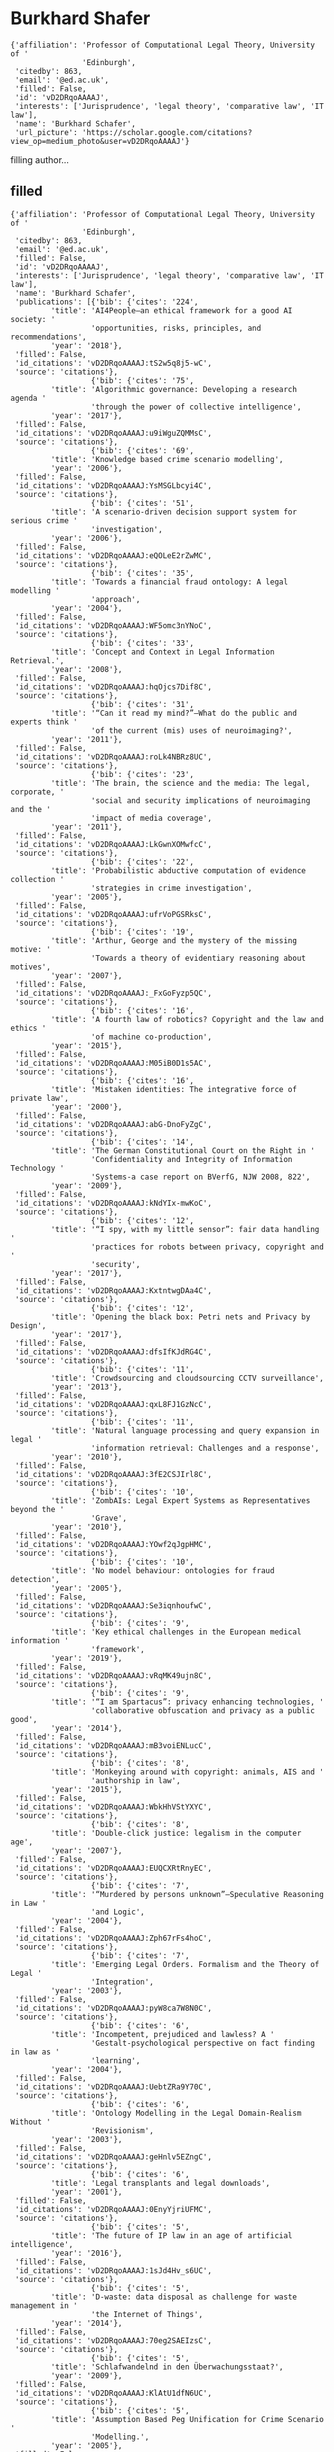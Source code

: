 * Burkhard Shafer

#+begin_example
{'affiliation': 'Professor of Computational Legal Theory, University of '
                'Edinburgh',
 'citedby': 863,
 'email': '@ed.ac.uk',
 'filled': False,
 'id': 'vD2DRqoAAAAJ',
 'interests': ['Jurisprudence', 'legal theory', 'comparative law', 'IT law'],
 'name': 'Burkhard Schafer',
 'url_picture': 'https://scholar.google.com/citations?view_op=medium_photo&user=vD2DRqoAAAAJ'}
#+end_example
filling author...
** filled
#+begin_example
{'affiliation': 'Professor of Computational Legal Theory, University of '
                'Edinburgh',
 'citedby': 863,
 'email': '@ed.ac.uk',
 'filled': False,
 'id': 'vD2DRqoAAAAJ',
 'interests': ['Jurisprudence', 'legal theory', 'comparative law', 'IT law'],
 'name': 'Burkhard Schafer',
 'publications': [{'bib': {'cites': '224',
         'title': 'AI4People—an ethical framework for a good AI society: '
                  'opportunities, risks, principles, and recommendations',
         'year': '2018'},
 'filled': False,
 'id_citations': 'vD2DRqoAAAAJ:tS2w5q8j5-wC',
 'source': 'citations'},
                  {'bib': {'cites': '75',
         'title': 'Algorithmic governance: Developing a research agenda '
                  'through the power of collective intelligence',
         'year': '2017'},
 'filled': False,
 'id_citations': 'vD2DRqoAAAAJ:u9iWguZQMMsC',
 'source': 'citations'},
                  {'bib': {'cites': '69',
         'title': 'Knowledge based crime scenario modelling',
         'year': '2006'},
 'filled': False,
 'id_citations': 'vD2DRqoAAAAJ:YsMSGLbcyi4C',
 'source': 'citations'},
                  {'bib': {'cites': '51',
         'title': 'A scenario-driven decision support system for serious crime '
                  'investigation',
         'year': '2006'},
 'filled': False,
 'id_citations': 'vD2DRqoAAAAJ:eQOLeE2rZwMC',
 'source': 'citations'},
                  {'bib': {'cites': '35',
         'title': 'Towards a financial fraud ontology: A legal modelling '
                  'approach',
         'year': '2004'},
 'filled': False,
 'id_citations': 'vD2DRqoAAAAJ:WF5omc3nYNoC',
 'source': 'citations'},
                  {'bib': {'cites': '33',
         'title': 'Concept and Context in Legal Information Retrieval.',
         'year': '2008'},
 'filled': False,
 'id_citations': 'vD2DRqoAAAAJ:hqOjcs7Dif8C',
 'source': 'citations'},
                  {'bib': {'cites': '31',
         'title': '“Can it read my mind?”–What do the public and experts think '
                  'of the current (mis) uses of neuroimaging?',
         'year': '2011'},
 'filled': False,
 'id_citations': 'vD2DRqoAAAAJ:roLk4NBRz8UC',
 'source': 'citations'},
                  {'bib': {'cites': '23',
         'title': 'The brain, the science and the media: The legal, corporate, '
                  'social and security implications of neuroimaging and the '
                  'impact of media coverage',
         'year': '2011'},
 'filled': False,
 'id_citations': 'vD2DRqoAAAAJ:LkGwnXOMwfcC',
 'source': 'citations'},
                  {'bib': {'cites': '22',
         'title': 'Probabilistic abductive computation of evidence collection '
                  'strategies in crime investigation',
         'year': '2005'},
 'filled': False,
 'id_citations': 'vD2DRqoAAAAJ:ufrVoPGSRksC',
 'source': 'citations'},
                  {'bib': {'cites': '19',
         'title': 'Arthur, George and the mystery of the missing motive: '
                  'Towards a theory of evidentiary reasoning about motives',
         'year': '2007'},
 'filled': False,
 'id_citations': 'vD2DRqoAAAAJ:_FxGoFyzp5QC',
 'source': 'citations'},
                  {'bib': {'cites': '16',
         'title': 'A fourth law of robotics? Copyright and the law and ethics '
                  'of machine co-production',
         'year': '2015'},
 'filled': False,
 'id_citations': 'vD2DRqoAAAAJ:M05iB0D1s5AC',
 'source': 'citations'},
                  {'bib': {'cites': '16',
         'title': 'Mistaken identities: The integrative force of private law',
         'year': '2000'},
 'filled': False,
 'id_citations': 'vD2DRqoAAAAJ:abG-DnoFyZgC',
 'source': 'citations'},
                  {'bib': {'cites': '14',
         'title': 'The German Constitutional Court on the Right in '
                  'Confidentiality and Integrity of Information Technology '
                  'Systems-a case report on BVerfG, NJW 2008, 822',
         'year': '2009'},
 'filled': False,
 'id_citations': 'vD2DRqoAAAAJ:kNdYIx-mwKoC',
 'source': 'citations'},
                  {'bib': {'cites': '12',
         'title': '“I spy, with my little sensor”: fair data handling '
                  'practices for robots between privacy, copyright and '
                  'security',
         'year': '2017'},
 'filled': False,
 'id_citations': 'vD2DRqoAAAAJ:KxtntwgDAa4C',
 'source': 'citations'},
                  {'bib': {'cites': '12',
         'title': 'Opening the black box: Petri nets and Privacy by Design',
         'year': '2017'},
 'filled': False,
 'id_citations': 'vD2DRqoAAAAJ:dfsIfKJdRG4C',
 'source': 'citations'},
                  {'bib': {'cites': '11',
         'title': 'Crowdsourcing and cloudsourcing CCTV surveillance',
         'year': '2013'},
 'filled': False,
 'id_citations': 'vD2DRqoAAAAJ:qxL8FJ1GzNcC',
 'source': 'citations'},
                  {'bib': {'cites': '11',
         'title': 'Natural language processing and query expansion in legal '
                  'information retrieval: Challenges and a response',
         'year': '2010'},
 'filled': False,
 'id_citations': 'vD2DRqoAAAAJ:3fE2CSJIrl8C',
 'source': 'citations'},
                  {'bib': {'cites': '10',
         'title': 'ZombAIs: Legal Expert Systems as Representatives beyond the '
                  'Grave',
         'year': '2010'},
 'filled': False,
 'id_citations': 'vD2DRqoAAAAJ:YOwf2qJgpHMC',
 'source': 'citations'},
                  {'bib': {'cites': '10',
         'title': 'No model behaviour: ontologies for fraud detection',
         'year': '2005'},
 'filled': False,
 'id_citations': 'vD2DRqoAAAAJ:Se3iqnhoufwC',
 'source': 'citations'},
                  {'bib': {'cites': '9',
         'title': 'Key ethical challenges in the European medical information '
                  'framework',
         'year': '2019'},
 'filled': False,
 'id_citations': 'vD2DRqoAAAAJ:vRqMK49ujn8C',
 'source': 'citations'},
                  {'bib': {'cites': '9',
         'title': '“I am Spartacus”: privacy enhancing technologies, '
                  'collaborative obfuscation and privacy as a public good',
         'year': '2014'},
 'filled': False,
 'id_citations': 'vD2DRqoAAAAJ:mB3voiENLucC',
 'source': 'citations'},
                  {'bib': {'cites': '8',
         'title': 'Monkeying around with copyright: animals, AIS and '
                  'authorship in law',
         'year': '2015'},
 'filled': False,
 'id_citations': 'vD2DRqoAAAAJ:WbkHhVStYXYC',
 'source': 'citations'},
                  {'bib': {'cites': '8',
         'title': 'Double-click justice: legalism in the computer age',
         'year': '2007'},
 'filled': False,
 'id_citations': 'vD2DRqoAAAAJ:EUQCXRtRnyEC',
 'source': 'citations'},
                  {'bib': {'cites': '7',
         'title': '“Murdered by persons unknown”–Speculative Reasoning in Law '
                  'and Logic',
         'year': '2004'},
 'filled': False,
 'id_citations': 'vD2DRqoAAAAJ:Zph67rFs4hoC',
 'source': 'citations'},
                  {'bib': {'cites': '7',
         'title': 'Emerging Legal Orders. Formalism and the Theory of Legal '
                  'Integration',
         'year': '2003'},
 'filled': False,
 'id_citations': 'vD2DRqoAAAAJ:pyW8ca7W8N0C',
 'source': 'citations'},
                  {'bib': {'cites': '6',
         'title': 'Incompetent, prejudiced and lawless? A '
                  'Gestalt‐psychological perspective on fact finding in law as '
                  'learning',
         'year': '2004'},
 'filled': False,
 'id_citations': 'vD2DRqoAAAAJ:UebtZRa9Y70C',
 'source': 'citations'},
                  {'bib': {'cites': '6',
         'title': 'Ontology Modelling in the Legal Domain-Realism Without '
                  'Revisionism',
         'year': '2003'},
 'filled': False,
 'id_citations': 'vD2DRqoAAAAJ:geHnlv5EZngC',
 'source': 'citations'},
                  {'bib': {'cites': '6',
         'title': 'Legal transplants and legal downloads',
         'year': '2001'},
 'filled': False,
 'id_citations': 'vD2DRqoAAAAJ:0EnyYjriUFMC',
 'source': 'citations'},
                  {'bib': {'cites': '5',
         'title': 'The future of IP law in an age of artificial intelligence',
         'year': '2016'},
 'filled': False,
 'id_citations': 'vD2DRqoAAAAJ:1sJd4Hv_s6UC',
 'source': 'citations'},
                  {'bib': {'cites': '5',
         'title': 'D-waste: data disposal as challenge for waste management in '
                  'the Internet of Things',
         'year': '2014'},
 'filled': False,
 'id_citations': 'vD2DRqoAAAAJ:70eg2SAEIzsC',
 'source': 'citations'},
                  {'bib': {'cites': '5',
         'title': 'Schlafwandelnd in den Überwachungsstaat?',
         'year': '2009'},
 'filled': False,
 'id_citations': 'vD2DRqoAAAAJ:KlAtU1dfN6UC',
 'source': 'citations'},
                  {'bib': {'cites': '5',
         'title': 'Assumption Based Peg Unification for Crime Scenario '
                  'Modelling.',
         'year': '2005'},
 'filled': False,
 'id_citations': 'vD2DRqoAAAAJ:5nxA0vEk-isC',
 'source': 'citations'},
                  {'bib': {'cites': '4',
         'title': 'Surveillance for the masses: the political and legal '
                  'landscape of the UK Investigatory Powers Bill',
         'year': '2016'},
 'filled': False,
 'id_citations': 'vD2DRqoAAAAJ:u_35RYKgDlwC',
 'source': 'citations'},
                  {'bib': {'cites': '4',
         'title': 'Crime risk evaluation within information sharing between '
                  'the police and community partners',
         'year': '2011'},
 'filled': False,
 'id_citations': 'vD2DRqoAAAAJ:ZeXyd9-uunAC',
 'source': 'citations'},
                  {'bib': {'cites': '4',
         'title': 'The taming of the Sleuth—problems and potential of '
                  'autonomous agents in crime investigation and prosecution',
         'year': '2006'},
 'filled': False,
 'id_citations': 'vD2DRqoAAAAJ:MXK_kJrjxJIC',
 'source': 'citations'},
                  {'bib': {'cites': '4',
         'title': 'It’s just not cricket-RoboCup and fair dealing in contract',
         'year': '2003'},
 'filled': False,
 'id_citations': 'vD2DRqoAAAAJ:8k81kl-MbHgC',
 'source': 'citations'},
                  {'bib': {'cites': '4',
         'title': 'Form follows function fails-as a sociological foundation of '
                  'comparative law',
         'year': '1999'},
 'filled': False,
 'id_citations': 'vD2DRqoAAAAJ:ULOm3_A8WrAC',
 'source': 'citations'},
                  {'bib': {'cites': '3',
         'title': 'Closing Pandora’s box? The EU proposal on the regulation of '
                  'robots',
         'year': '2016'},
 'filled': False,
 'id_citations': 'vD2DRqoAAAAJ:P5F9QuxV20EC',
 'source': 'citations'},
                  {'bib': {'cites': '3',
         'title': "The European Commission's public consultation on the review "
                  'of EU copyright rules: a response by the CREATe Centre',
         'year': '2014'},
 'filled': False,
 'id_citations': 'vD2DRqoAAAAJ:YFjsv_pBGBYC',
 'source': 'citations'},
                  {'bib': {'cites': '3',
         'title': '“The End of the Law is Peace, the Means to this End is '
                  'War”: Jhering, Legal Education and Digital Visualisation',
         'year': '2014'},
 'filled': False,
 'id_citations': 'vD2DRqoAAAAJ:35N4QoGY0k4C',
 'source': 'citations'},
                  {'bib': {'cites': '3',
         'title': 'fMRI in disorders of consciousness: Future diagnostic '
                  'opportunities, methodological and legal challenges',
         'year': '2011'},
 'filled': False,
 'id_citations': 'vD2DRqoAAAAJ:dhFuZR0502QC',
 'source': 'citations'},
                  {'bib': {'cites': '3',
         'title': 'All changed, changed utterly?',
         'year': '2011'},
 'filled': False,
 'id_citations': 'vD2DRqoAAAAJ:QIV2ME_5wuYC',
 'source': 'citations'},
                  {'bib': {'cites': '3',
         'title': 'The UK Cleanfeed system—Lessons for the German debate?',
         'year': '2010'},
 'filled': False,
 'id_citations': 'vD2DRqoAAAAJ:_kc_bZDykSQC',
 'source': 'citations'},
                  {'bib': {'cites': '3',
         'title': 'Using the box to think outside it: Creative skepticism and '
                  'computer decision support in criminal investigations',
         'year': '2003'},
 'filled': False,
 'id_citations': 'vD2DRqoAAAAJ:Wp0gIr-vW9MC',
 'source': 'citations'},
                  {'bib': {'cites': '3',
         'title': 'ALICE in Cyberland: Computer Support for Lawyers in a '
                  "Global Economy'Journal of Information",
         'year': '2000'},
 'filled': False,
 'id_citations': 'vD2DRqoAAAAJ:maZDTaKrznsC',
 'source': 'citations'},
                  {'bib': {'cites': '3', 'title': 'Exceptions for Disability'},
 'filled': False,
 'id_citations': 'vD2DRqoAAAAJ:q3oQSFYPqjQC',
 'source': 'citations'},
                  {'bib': {'cites': '2',
         'title': 'Formal models of statutory interpretation in multilingual '
                  'legal systems',
         'year': '2017'},
 'filled': False,
 'id_citations': 'vD2DRqoAAAAJ:SP6oXDckpogC',
 'source': 'citations'},
                  {'bib': {'cites': '2',
         'title': 'Compelling truth: legal protection of the infosphere '
                  'against big data spills',
         'year': '2016'},
 'filled': False,
 'id_citations': 'vD2DRqoAAAAJ:4OULZ7Gr8RgC',
 'source': 'citations'},
                  {'bib': {'cites': '2',
         'title': 'LKIF in Commercial Legal Practice: Transaction '
                  'Configuration from Eurobonds to Copyright.',
         'year': '2013'},
 'filled': False,
 'id_citations': 'vD2DRqoAAAAJ:blknAaTinKkC',
 'source': 'citations'},
                  {'bib': {'cites': '2',
         'title': 'Computational data protection law: trusting each other '
                  'offline and online.',
         'year': '2012'},
 'filled': False,
 'id_citations': 'vD2DRqoAAAAJ:7PzlFSSx8tAC',
 'source': 'citations'},
                  {'bib': {'cites': '2',
         'title': 'What am I thinking and who has the right to know? '
                  'Contributions from a workshop on the wider societal '
                  'implications of neuroimaging',
         'year': '2011'},
 'filled': False,
 'id_citations': 'vD2DRqoAAAAJ:4DMP91E08xMC',
 'source': 'citations'},
                  {'bib': {'cites': '2',
         'title': 'In law we trust? Trusted Computing and legal responsibility '
                  'for Internet security',
         'year': '2009'},
 'filled': False,
 'id_citations': 'vD2DRqoAAAAJ:9ZlFYXVOiuMC',
 'source': 'citations'},
                  {'bib': {'cites': '2',
         'title': 'Can You Have Too Much of a Good Thing: A Comment on Bart '
                  "Verheij's Legal Argumentation Support Software",
         'year': '2007'},
 'filled': False,
 'id_citations': 'vD2DRqoAAAAJ:BqipwSGYUEgC',
 'source': 'citations'},
                  {'bib': {'cites': '2',
         'title': 'Undercover Agents and Agents Provocateur; Evidence '
                  'Collection by Autonomous Agents and the Law',
         'year': '2004'},
 'filled': False,
 'id_citations': 'vD2DRqoAAAAJ:M3ejUd6NZC8C',
 'source': 'citations'},
                  {'bib': {'cites': '2',
         'title': 'Ontology Modelling in the Legal Domain-Realism Without '
                  'Revisionism.',
         'year': '2003'},
 'filled': False,
 'id_citations': 'vD2DRqoAAAAJ:mVmsd5A6BfQC',
 'source': 'citations'},
                  {'bib': {'cites': '1',
         'title': 'Big Data Enters Environmental Law',
         'year': '2019'},
 'filled': False,
 'id_citations': 'vD2DRqoAAAAJ:LPZeul_q3PIC',
 'source': 'citations'},
                  {'bib': {'cites': '1',
         'title': 'Open and Fair Trial in the Social Media Era–An '
                  'Insurmountable Conflict or an Emerging Opportunity?',
         'year': '2019'},
 'filled': False,
 'id_citations': 'vD2DRqoAAAAJ:8AbLer7MMksC',
 'source': 'citations'},
                  {'bib': {'cites': '1',
         'title': 'Speaking Truth to/as Victims–A Jurisprudential Analysis of '
                  'Data Breach Notification Laws',
         'year': '2017'},
 'filled': False,
 'id_citations': 'vD2DRqoAAAAJ:CHSYGLWDkRkC',
 'source': 'citations'},
                  {'bib': {'cites': '1',
         'title': 'Twelve Angry Men or One Good Woman? Asymmetric Relations in '
                  'Evidentiary Reasoning',
         'year': '2016'},
 'filled': False,
 'id_citations': 'vD2DRqoAAAAJ:hC7cP41nSMkC',
 'source': 'citations'},
                  {'bib': {'cites': '1',
         'title': 'A Logical Journey: The Anxiety of the Leśniewski '
                  'Quantifiers',
         'year': '2016'},
 'filled': False,
 'id_citations': 'vD2DRqoAAAAJ:lSLTfruPkqcC',
 'source': 'citations'},
                  {'bib': {'cites': '1',
         'title': 'Creating CoReO, the Computer Assisted Copyright Reform '
                  'Observatory',
         'year': '2015'},
 'filled': False,
 'id_citations': 'vD2DRqoAAAAJ:xtRiw3GOFMkC',
 'source': 'citations'},
                  {'bib': {'cites': '1',
         'title': 'Ethical Consequences of Bounded Rationality in the Internet '
                  'of Things',
         'year': '2014'},
 'filled': False,
 'id_citations': 'vD2DRqoAAAAJ:vV6vV6tmYwMC',
 'source': 'citations'},
                  {'bib': {'cites': '1',
         'title': 'Legal theory and the natural sciences',
         'year': '2014'},
 'filled': False,
 'id_citations': 'vD2DRqoAAAAJ:bFI3QPDXJZMC',
 'source': 'citations'},
                  {'bib': {'cites': '1',
         'title': 'Legal Knowledge and Information Systems: JURIX 2013: the '
                  'Twenty-sixth Annual Conference',
         'year': '2013'},
 'filled': False,
 'id_citations': 'vD2DRqoAAAAJ:b0M2c_1WBrUC',
 'source': 'citations'},
                  {'bib': {'cites': '1',
         'title': 'The Battle of the Precedents: Reforming Legal Education in '
                  'Mexico Using Computer-Assisted Visualization',
         'year': '2012'},
 'filled': False,
 'id_citations': 'vD2DRqoAAAAJ:RYcK_YlVTxYC',
 'source': 'citations'},
                  {'bib': {'cites': '1',
         'title': 'Legal environments for digital trust: trustmarks, trusted '
                  'computing and the issue of legal liability',
         'year': '2012'},
 'filled': False,
 'id_citations': 'vD2DRqoAAAAJ:_Qo2XoVZTnwC',
 'source': 'citations'},
                  {'bib': {'cites': '1',
         'title': "‘Trust me, I'm a computer’–Trusted Computing and the law "
                  'between liability and responsibility',
         'year': '2011'},
 'filled': False,
 'id_citations': 'vD2DRqoAAAAJ:isC4tDSrTZIC',
 'source': 'citations'},
                  {'bib': {'cites': '1',
         'title': 'Big browser manning the thin blue line-computational legal '
                  'theory meets law enforcement',
         'year': '2008'},
 'filled': False,
 'id_citations': 'vD2DRqoAAAAJ:L8Ckcad2t8MC',
 'source': 'citations'},
                  {'bib': {'cites': '1',
         'title': 'Legal LEGO: Model Based Computer Assisted Teaching in '
                  'Evidence Courses',
         'year': '2007'},
 'filled': False,
 'id_citations': 'vD2DRqoAAAAJ:aqlVkmm33-oC',
 'source': 'citations'},
                  {'bib': {'cites': '1',
         'title': 'Ontological commitment and the concept of" legal system" in '
                  'comparative law and legal theory',
         'year': '2005'},
 'filled': False,
 'id_citations': 'vD2DRqoAAAAJ:IWHjjKOFINEC',
 'source': 'citations'},
                  {'bib': {'cites': '1',
         'title': 'The Epistemology of Epistemology and Legal Regulation of '
                  'Proof. A Reply to Professor Damaska',
         'year': '2003'},
 'filled': False,
 'id_citations': 'vD2DRqoAAAAJ:qUcmZB5y_30C',
 'source': 'citations'},
                  {'bib': {'cites': '1',
         'title': 'Form and substance in online legal education—a look over '
                  'the border',
         'year': '2002'},
 'filled': False,
 'id_citations': 'vD2DRqoAAAAJ:4TOpqqG69KYC',
 'source': 'citations'},
                  {'bib': {'cites': '1', 'title': 'article', 'year': '1988'},
 'filled': False,
 'id_citations': 'vD2DRqoAAAAJ:dshw04ExmUIC',
 'source': 'citations'},
                  {'bib': {'cites': '0', 'title': 'Future Law', 'year': '2020'},
 'filled': False,
 'id_citations': 'vD2DRqoAAAAJ:eflP2zaiRacC',
 'source': 'citations'},
                  {'bib': {'cites': '0',
         'title': 'AI4People-On Good AI Governance: 14 Priority Actions, a '
                  'SMART Model of Governance, and a Regulatory Toolbox',
         'year': '2019'},
 'filled': False,
 'id_citations': 'vD2DRqoAAAAJ:fQNAKQ3IYiAC',
 'source': 'citations'},
                  {'bib': {'cites': '0',
         'title': 'Handbook of Legal Reasoning and Argumentation',
         'year': '2018'},
 'filled': False,
 'id_citations': 'vD2DRqoAAAAJ:BrmTIyaxlBUC',
 'source': 'citations'},
                  {'bib': {'cites': '0',
         'title': 'Inductive, Abductive and Probabilistic Reasoning',
         'year': '2018'},
 'filled': False,
 'id_citations': 'vD2DRqoAAAAJ:08ZZubdj9fEC',
 'source': 'citations'},
                  {'bib': {'cites': '0',
         'title': 'No Data Protection please, we are British—Privacy, Porn and '
                  'Prurience in the Digital Economy Bill',
         'year': '2017'},
 'filled': False,
 'id_citations': 'vD2DRqoAAAAJ:nb7KW1ujOQ8C',
 'source': 'citations'},
                  {'bib': {'cites': '0',
         'title': 'The Whole Truth About the Law: Reasoning About Exceptions '
                  'in Legal AI',
         'year': '2017'},
 'filled': False,
 'id_citations': 'vD2DRqoAAAAJ:OU6Ihb5iCvQC',
 'source': 'citations'},
                  {'bib': {'cites': '0',
         'title': 'An ID database for post-referendum Scotland? A '
                  'legal-contextual analysis',
         'year': '2015'},
 'filled': False,
 'id_citations': 'vD2DRqoAAAAJ:2P1L_qKh6hAC',
 'source': 'citations'},
                  {'bib': {'cites': '0', 'title': 'Onwards and Upwards', 'year': '2015'},
 'filled': False,
 'id_citations': 'vD2DRqoAAAAJ:yD5IFk8b50cC',
 'source': 'citations'},
                  {'bib': {'cites': '0',
         'title': 'Law’s Fictions, Legal Fictions and Copyright Law',
         'year': '2015'},
 'filled': False,
 'id_citations': 'vD2DRqoAAAAJ:J_g5lzvAfSwC',
 'source': 'citations'},
                  {'bib': {'cites': '0',
         'title': 'Law’s Fictions, Legal Fictions and Copyright Law',
         'year': '2015'},
 'filled': False,
 'id_citations': 'vD2DRqoAAAAJ:O3NaXMp0MMsC',
 'source': 'citations'},
                  {'bib': {'cites': '0',
         'title': '“All the world’sa stage”—Legal and cultural reflections on '
                  'the surveillance of online games',
         'year': '2014'},
 'filled': False,
 'id_citations': 'vD2DRqoAAAAJ:R3hNpaxXUhUC',
 'source': 'citations'},
                  {'bib': {'cites': '0',
         'title': "Theirs' Not to Make Reply, Their's Not to Reason Why-A "
                  'Workshop Report on Big Data, Forensic Reasoning and the '
                  'Trial',
         'year': '2014'},
 'filled': False,
 'id_citations': 'vD2DRqoAAAAJ:a0OBvERweLwC',
 'source': 'citations'},
                  {'bib': {'cites': '0',
         'title': 'Information Quality and Evidence Law: A New Role for Social '
                  'Media, Digital Publishing and Copyright Law?',
         'year': '2014'},
 'filled': False,
 'id_citations': 'vD2DRqoAAAAJ:TFP_iSt0sucC',
 'source': 'citations'},
                  {'bib': {'cites': '0',
         'title': 'Schutz der Anonymität als Gemeinschaftsaufgabe–eine neue '
                  'Generation von PETs?',
         'year': '2013'},
 'filled': False,
 'id_citations': 'vD2DRqoAAAAJ:NMxIlDl6LWMC',
 'source': 'citations'},
                  {'bib': {'cites': '0',
         'title': 'Legal Knowledge and Information Systems: JURIX 2012: the '
                  'Twenty-fifth Annual Conference',
         'year': '2012'},
 'filled': False,
 'id_citations': 'vD2DRqoAAAAJ:D_sINldO8mEC',
 'source': 'citations'},
                  {'bib': {'cites': '0', 'title': 'HISTORICAL PAPER', 'year': '2011'},
 'filled': False,
 'id_citations': 'vD2DRqoAAAAJ:e5wmG9Sq2KIC',
 'source': 'citations'},
                  {'bib': {'cites': '0',
         'title': 'Trusted computing and the digital crime scene',
         'year': '2011'},
 'filled': False,
 'id_citations': 'vD2DRqoAAAAJ:M3NEmzRMIkIC',
 'source': 'citations'},
                  {'bib': {'cites': '0',
         'title': 'What are You Thinking? Who Has the Right to Know?',
         'year': '2010'},
 'filled': False,
 'id_citations': 'vD2DRqoAAAAJ:VOx2b1Wkg3QC',
 'source': 'citations'},
                  {'bib': {'cites': '0',
         'title': '91. Konferenz der Datenschutzbehörden des Bundes und der '
                  'Länder, Entschließung zur DS-GVO, ZD-Aktuell 2016, 05083. '
                  'Abate, Constantin, Präventive und repressive '
                  'Videoüberwachung …',
         'year': '2009'},
 'filled': False,
 'id_citations': 'vD2DRqoAAAAJ:B3FOqHPlNUQC',
 'source': 'citations'},
                  {'bib': {'cites': '0',
         'title': 'In law we trust? Trusted Computing and legal responsibility '
                  'for internet security',
         'year': '2009'},
 'filled': False,
 'id_citations': 'vD2DRqoAAAAJ:iH-uZ7U-co4C',
 'source': 'citations'},
                  {'bib': {'cites': '0', 'title': 'Expert statistics', 'year': '2008'},
 'filled': False,
 'id_citations': 'vD2DRqoAAAAJ:-f6ydRqryjwC',
 'source': 'citations'},
                  {'bib': {'cites': '0', 'title': 'EAT ME', 'year': '2008'},
 'filled': False,
 'id_citations': 'vD2DRqoAAAAJ:4JMBOYKVnBMC',
 'source': 'citations'},
                  {'bib': {'cites': '0',
         'title': 'Thinking with and outside the box: developing computer '
                  'support for evidence teaching',
         'year': '2007'},
 'filled': False,
 'id_citations': 'vD2DRqoAAAAJ:hMod-77fHWUC',
 'source': 'citations'},
                  {'bib': {'cites': '0',
         'title': 'Electronic Law Journals Journal of Information Law & '
                  'Technology',
         'year': '2007'},
 'filled': False,
 'id_citations': 'vD2DRqoAAAAJ:tOudhMTPpwUC',
 'source': 'citations'},
                  {'bib': {'cites': '0',
         'title': 'Intellectual Property Rights Issues of Digital '
                  'Publishing-Presence and Perspectives. Papers of the Hamburg '
                  'Colloquium',
         'year': '2005'},
 'filled': False,
 'id_citations': 'vD2DRqoAAAAJ:cFHS6HbyZ2cC',
 'source': 'citations'},
                  {'bib': {'cites': '0',
         'title': '" And then there was none": indirect proof and hypothetical '
                  'reasoning in law',
         'year': '2005'},
 'filled': False,
 'id_citations': 'vD2DRqoAAAAJ:bEWYMUwI8FkC',
 'source': 'citations'},
                  {'bib': {'cites': '0',
         'title': 'Joseph Bell Centre for Forensic Statistics & Legal '
                  'Reasoning',
         'year': '2003'},
 'filled': False,
 'id_citations': 'vD2DRqoAAAAJ:GnPB-g6toBAC',
 'source': 'citations'},
                  {'bib': {'cites': '0',
         'title': 'Leśniewski-quantifiers and modal arguments in legal '
                  'discourse',
         'year': '1998'},
 'filled': False,
 'id_citations': 'vD2DRqoAAAAJ:f2IySw72cVMC',
 'source': 'citations'},
                  {'bib': {'cites': '0',
         'title': "Reason's faltering steps: a review of Jaap C Hage. "
                  'Reasoning with Rules',
         'year': '1998'},
 'filled': False,
 'id_citations': 'vD2DRqoAAAAJ:TQgYirikUcIC',
 'source': 'citations'},
                  {'bib': {'cites': '0', 'title': 'Future Law'},
 'filled': False,
 'id_citations': 'vD2DRqoAAAAJ:mvPsJ3kp5DgC',
 'source': 'citations'},
                  {'bib': {'cites': '0',
         'title': '“What a parcel of rogues in a nation’s database”–The '
                  'Scottish ID Database and Britain’s asymmetric '
                  'constitution.'},
 'filled': False,
 'id_citations': 'vD2DRqoAAAAJ:eJXPG6dFmWUC',
 'source': 'citations'},
                  {'bib': {'cites': '0',
         'title': 'SURVEILLANCE LEGISLATION IN NORTHERN EU-ROPE: WHO WILL BE '
                  'MY PRIVACY’S KEEPER?'},
 'filled': False,
 'id_citations': 'vD2DRqoAAAAJ:5Ul4iDaHHb8C',
 'source': 'citations'},
                  {'bib': {'cites': '0',
         'title': '“CCTV sniffing”: Copyright and Data Protection '
                  'Implications'},
 'filled': False,
 'id_citations': 'vD2DRqoAAAAJ:l7t_Zn2s7bgC',
 'source': 'citations'},
                  {'bib': {'cites': '0',
         'title': 'Of great power and great responsibility. The Trusted '
                  'Computing initiative, law and the quest for internet '
                  'security'},
 'filled': False,
 'id_citations': 'vD2DRqoAAAAJ:738O_yMBCRsC',
 'source': 'citations'},
                  {'bib': {'cites': '0',
         'title': 'Thinking with and outside the box: Computer support for '
                  'evidence teaching.'},
 'filled': False,
 'id_citations': 'vD2DRqoAAAAJ:Tiz5es2fbqcC',
 'source': 'citations'},
                  {'bib': {'cites': '0',
         'title': 'Democratic Revival or E-Sell Out? A Sceptic’s Report on the '
                  'State of E-Governance in the UK'},
 'filled': False,
 'id_citations': 'vD2DRqoAAAAJ:UxriW0iASnsC',
 'source': 'citations'},
                  {'bib': {'cites': '0',
         'title': '“I am Spartacus”–Privacy Enhancing technologies and Privacy '
                  'as a public good.'},
 'filled': False,
 'id_citations': 'vD2DRqoAAAAJ:fPk4N6BV_jEC',
 'source': 'citations'},
                  {'bib': {'cites': '0',
         'title': 'Introduction: Intellectual Property Rights Issues of '
                  'Digital Publishing-Presence and Perspectives'},
 'filled': False,
 'id_citations': 'vD2DRqoAAAAJ:JV2RwH3_ST0C',
 'source': 'citations'},
                  {'bib': {'cites': '0',
         'title': 'ALICE in Cyberland: Computer Support for Lawyers in a '
                  "Global Economy', Work in Progress, 2000 (3)"},
 'filled': False,
 'id_citations': 'vD2DRqoAAAAJ:k_IJM867U9cC',
 'source': 'citations'},
                  {'bib': {'cites': '0', 'title': 'Ontology Evolution in Law'},
 'filled': False,
 'id_citations': 'vD2DRqoAAAAJ:r0BpntZqJG4C',
 'source': 'citations'},
                  {'bib': {'cites': '0',
         'title': 'Interagency data exchange, privacy protection and '
                  'governance architecture for Information sharing across '
                  'domains'},
 'filled': False,
 'id_citations': 'vD2DRqoAAAAJ:j3f4tGmQtD8C',
 'source': 'citations'},
                  {'bib': {'cites': '0',
         'title': 'ALICE in Cyberland: Computer Support for Lawyers in a '
                  "Global Economy', 2000 (3)"},
 'filled': False,
 'id_citations': 'vD2DRqoAAAAJ:RHpTSmoSYBkC',
 'source': 'citations'},
                  {'bib': {'cites': '0',
         'title': 'Copyright and Data protection implications of “CCTV '
                  'sniffing” as art.'},
 'filled': False,
 'id_citations': 'vD2DRqoAAAAJ:HDshCWvjkbEC',
 'source': 'citations'},
                  {'bib': {'cites': '0',
         'title': 'PUBLIC CONSULTATION ON THE REVIEW OF EU COPYRIGHT RULES'},
 'filled': False,
 'id_citations': 'vD2DRqoAAAAJ:hFOr9nPyWt4C',
 'source': 'citations'}],
 'url_picture': 'https://scholar.google.com/citations?view_op=medium_photo&user=vD2DRqoAAAAJ'}
#+end_example
** 117 publications
*** 2018 AI4People—an ethical framework for a good AI society: opportunities, risks, principles, and recommendations :filled:
#+begin_example
{'bib': {'abstract': 'This article reports the findings of AI4People, an '
                     'Atomium—EISMD initiative designed to lay the foundations '
                     'for a “Good AI Society”. We introduce the core '
                     'opportunities and risks of AI for society; present a '
                     'synthesis of five ethical principles that should '
                     'undergird its development and adoption; and offer 20 '
                     'concrete recommendations—to assess, to develop, to '
                     'incentivise, and to support good AI—which in some cases '
                     'may be undertaken directly by national or supranational '
                     'policy makers, while in others may be led by other '
                     'stakeholders. If adopted, these recommendations would '
                     'serve as a firm foundation for the establishment of a '
                     'Good AI Society.',
         'author': 'Luciano Floridi and Josh Cowls and Monica Beltrametti and '
                   'Raja Chatila and Patrice Chazerand and Virginia Dignum and '
                   'Christoph Luetge and Robert Madelin and Ugo Pagallo and '
                   'Francesca Rossi and Burkhard Schafer and Peggy Valcke and '
                   'Effy Vayena',
         'cites': '224',
         'cites_id': '5199341903050155423',
         'eprint': 'https://link.springer.com/article/10.1007%252Fs11023-018-9482-5',
         'journal': 'Minds and Machines',
         'number': '4',
         'pages': '689-707',
         'publisher': 'Springer Netherlands',
         'title': 'AI4People—an ethical framework for a good AI society: '
                  'opportunities, risks, principles, and recommendations',
         'url': 'https://link.springer.com/article/10.1007%252Fs11023-018-9482-5',
         'volume': '28',
         'year': '2018'},
 'citations_link': '/scholar?cites=5199341903050155423',
 'cites_per_year': {2018: 4, 2019: 93, 2020: 116},
 'filled': True,
 'id_citations': 'vD2DRqoAAAAJ:tS2w5q8j5-wC',
 'source': 'citations'}
#+end_example
| 2018 | AI4People—an ethical framework for a good AI society: opportunities, risks, principles, and recommendations | Minds and Machines |
*** 2017 Algorithmic governance: Developing a research agenda through the power of collective intelligence :filled:
#+begin_example
{'bib': {'abstract': 'We are living in an algorithmic age where mathematics '
                     'and computer science are coming together in powerful new '
                     'ways to influence, shape and guide our behaviour and the '
                     'governance of our societies. As these algorithmic '
                     'governance structures proliferate, it is vital that we '
                     'ensure their effectiveness and legitimacy. That is, we '
                     'need to ensure that they are an effective means for '
                     'achieving a legitimate policy goal that are also '
                     'procedurally fair, open and unbiased. But how can we '
                     'ensure that algorithmic governance structures are both? '
                     'This article shares the results of a collective '
                     'intelligence workshop that addressed exactly this '
                     'question. The workshop brought together a '
                     'multidisciplinary group of scholars to consider (a) '
                     'barriers to legitimate and effective algorithmic '
                     'governance and (b) the research methods needed to '
                     'address the nature and impact of specific barriers. An '
                     'interactive management workshop …',
         'author': 'John Danaher and Michael J Hogan and Chris Noone and Rónán '
                   'Kennedy and Anthony Behan and Aisling De Paor and Heike '
                   'Felzmann and Muki Haklay and Su-Ming Khoo and John Morison '
                   "and Maria Helen Murphy and Niall O'Brolchain and Burkhard "
                   'Schafer and Kalpana Shankar',
         'cites': '75',
         'cites_id': '9158939064344247656',
         'eprint': 'https://journals.sagepub.com/doi/pdf/10.1177/2053951717726554',
         'journal': 'Big Data & Society',
         'number': '2',
         'pages': '2053951717726554',
         'publisher': 'Sage Publications',
         'title': 'Algorithmic governance: Developing a research agenda '
                  'through the power of collective intelligence',
         'url': 'https://journals.sagepub.com/doi/abs/10.1177/2053951717726554',
         'volume': '4',
         'year': '2017'},
 'citations_link': '/scholar?cites=9158939064344247656',
 'cites_per_year': {2017: 1, 2018: 13, 2019: 34, 2020: 24},
 'filled': True,
 'id_citations': 'vD2DRqoAAAAJ:u9iWguZQMMsC',
 'source': 'citations'}
#+end_example
| 2017 | Algorithmic governance: Developing a research agenda through the power of collective intelligence | Big Data & Society |
*** 2006 Knowledge based crime scenario modelling :filled:
#+begin_example
{'bib': {'abstract': 'A crucial concern in the evaluation of evidence related '
                     'to a major crime is the formulation of sufficient '
                     'alternative plausible scenarios that can explain the '
                     'available evidence. However, software aimed at assisting '
                     'human crime investigators by automatically constructing '
                     'crime scenarios from evidence is difficult to develop '
                     'because of the almost infinite variation of plausible '
                     'crime scenarios. This paper introduces a novel knowledge '
                     'driven methodology for crime scenario construction and '
                     'it presents a decision support system based on it. The '
                     'approach works by storing the component events of the '
                     'scenarios instead of entire scenarios and by providing '
                     'an algorithm that can instantiate and compose these '
                     'component events into useful scenarios. The scenario '
                     'composition approach is highly adaptable to '
                     'unanticipated cases because it allows component events '
                     'to match the case under investigation in many different '
                     'ways …',
         'author': 'Jeroen Keppens and Burkhard Schafer',
         'cites': '69',
         'cites_id': '5932036037286600544',
         'eprint': 'http://www.academia.edu/download/46047181/Knowledge_based_crime_scenario_modelling20160529-29428-18t91e6.pdf',
         'journal': 'Expert Systems with Applications',
         'number': '2',
         'pages': '203-222',
         'publisher': 'Pergamon',
         'title': 'Knowledge based crime scenario modelling',
         'url': 'https://www.sciencedirect.com/science/article/pii/S0957417405001363',
         'volume': '30',
         'year': '2006'},
 'citations_link': '/scholar?cites=5932036037286600544',
 'cites_per_year': {2005: 1,
                    2006: 2,
                    2007: 5,
                    2008: 2,
                    2009: 5,
                    2010: 3,
                    2011: 6,
                    2012: 7,
                    2013: 5,
                    2014: 8,
                    2015: 1,
                    2016: 5,
                    2017: 5,
                    2018: 6,
                    2019: 3,
                    2020: 4},
 'filled': True,
 'id_citations': 'vD2DRqoAAAAJ:YsMSGLbcyi4C',
 'source': 'citations'}
#+end_example
| 2006 | Knowledge based crime scenario modelling | Expert Systems with Applications |
*** 2006 A scenario-driven decision support system for serious crime investigation :filled:
#+begin_example
{'bib': {'abstract': 'Consideration of a wide range of plausible crime '
                     'scenarios during any crime investigation is important to '
                     'seek convincing evidence and hence to minimize the '
                     'likelihood of miscarriages of justice. It is equally '
                     'important for crime investigators to be able to employ '
                     'effective and efficient evidence-collection strategies '
                     'that are likely to produce the most conclusive '
                     'information under limited available resources. An '
                     'intelligent decision support system that can assist '
                     'human investigators by automatically constructing '
                     'plausible scenarios, and reasoning with the likely best '
                     'investigating actions will clearly be very helpful in '
                     'addressing these challenging problems. This paper '
                     'presents a system for creating scenario spaces from '
                     'given evidence, based on an integrated application of '
                     'techniques for compositional modelling and Bayesian '
                     'network-based evidence evaluation. Methods of analysis '
                     'are also provided by the use of …',
         'author': 'Qiang Shen and Jeroen Keppens and Colin Aitken and '
                   'Burkhard Schafer and Mark Lee',
         'cites': '51',
         'cites_id': '13675222162318863352',
         'eprint': 'https://academic.oup.com/lpr/article/5/2/87/927726',
         'journal': 'Law, Probability and Risk',
         'number': '2',
         'pages': '87-117',
         'publisher': 'Oxford University Press',
         'title': 'A scenario-driven decision support system for serious crime '
                  'investigation',
         'url': 'https://academic.oup.com/lpr/article-abstract/5/2/87/927726',
         'volume': '5',
         'year': '2006'},
 'citations_link': '/scholar?cites=13675222162318863352',
 'cites_per_year': {2007: 3,
                    2008: 1,
                    2009: 6,
                    2010: 7,
                    2011: 5,
                    2012: 3,
                    2013: 4,
                    2014: 4,
                    2015: 3,
                    2016: 5,
                    2017: 3,
                    2018: 3,
                    2019: 2,
                    2020: 1},
 'filled': True,
 'id_citations': 'vD2DRqoAAAAJ:eQOLeE2rZwMC',
 'source': 'citations'}
#+end_example
| 2006 | A scenario-driven decision support system for serious crime investigation | Law, Probability and Risk |
*** 2004 Towards a financial fraud ontology: A legal modelling approach :filled:
#+begin_example
{'bib': {'abstract': 'This document discusses the status of research on '
                     'detection and prevention of financial fraud undertaken '
                     'as part of the IST European Commission funded FF POIROT '
                     '(Financial Fraud Prevention Oriented Information '
                     'Resources Using Ontology Technology) project. A first '
                     'task has been the specification of the user requirements '
                     'that define the functionality of the financial fraud '
                     'ontology to be designed by the FF POIROT partners. It is '
                     'claimed here that modeling fraudulent activity involves '
                     'a mixture of law and facts as well as inferences about '
                     'facts present, facts presumed or facts missing. The '
                     'purpose of this paper is to explain this abstract model '
                     'and to specify the set of user requirements.',
         'author': 'John Kingston and Burkhard Schafer and Wim Vandenberghe',
         'cites': '35',
         'cites_id': '11130619898666656153',
         'journal': 'Artificial Intelligence and Law',
         'number': '4',
         'pages': '419-446',
         'publisher': 'Kluwer Academic Publishers',
         'title': 'Towards a financial fraud ontology: A legal modelling '
                  'approach',
         'url': 'https://link.springer.com/content/pdf/10.1007/s10506-005-4163-0.pdf',
         'volume': '12',
         'year': '2004'},
 'citations_link': '/scholar?cites=11130619898666656153',
 'cites_per_year': {2005: 1,
                    2006: 1,
                    2007: 3,
                    2008: 3,
                    2009: 3,
                    2010: 4,
                    2011: 4,
                    2012: 3,
                    2013: 3,
                    2014: 1,
                    2015: 2,
                    2016: 1,
                    2017: 2,
                    2018: 2,
                    2019: 2},
 'filled': True,
 'id_citations': 'vD2DRqoAAAAJ:WF5omc3nYNoC',
 'source': 'citations'}
#+end_example
| 2004 | Towards a financial fraud ontology: A legal modelling approach | Artificial Intelligence and Law |
*** 2008 Concept and Context in Legal Information Retrieval. :filled:
#+begin_example
{'bib': {'abstract': 'There exist two broad approaches to information '
                     'retrieval (IR) in the legal domain: those based on '
                     'manual knowledge engineering (KE) and those based on '
                     'natural language processing (NLP). The KE approach is '
                     'grounded in artificial intelligence (AI) and case-based '
                     'reasoning (CBR), whilst the NLP approach is associated '
                     'with open domain statistical retrieval. We provide some '
                     'original arguments regarding the focus on KE-based '
                     'retrieval in the past and why this is not sustainable in '
                     'the long term. Legal approaches to questioning (NLP), '
                     'rather than arguing (CBR), are proposed as the '
                     'appropriate jurisprudential and cognitive underpinning '
                     'for legal IR. Recall within the context of precision is '
                     'proposed as a better fit to law than the ‘total '
                     'recall’model of the past, wherein conceptual and '
                     'contextual search are combined to improve retrieval '
                     'performance for both parties in a dispute.',
         'author': 'K Tamsin Maxwell and Burkhard Schafer',
         'cites': '33',
         'cites_id': '13006277429810668548',
         'eprint': 'https://www.researchgate.net/profile/Burkhard_Schafer/publication/220809928_Concept_and_Context_in_Legal_Information_Retrieval/links/0fcfd50d9a01e4d11a000000.pdf',
         'pages': '63-72',
         'title': 'Concept and Context in Legal Information Retrieval.',
         'url': 'https://www.researchgate.net/profile/Burkhard_Schafer/publication/220809928_Concept_and_Context_in_Legal_Information_Retrieval/links/0fcfd50d9a01e4d11a000000.pdf',
         'year': '2008'},
 'citations_link': '/scholar?cites=13006277429810668548',
 'cites_per_year': {2009: 1,
                    2010: 1,
                    2011: 2,
                    2012: 1,
                    2013: 3,
                    2014: 2,
                    2015: 2,
                    2016: 4,
                    2017: 4,
                    2018: 9,
                    2019: 4},
 'filled': True,
 'id_citations': 'vD2DRqoAAAAJ:hqOjcs7Dif8C',
 'source': 'citations'}
#+end_example
| 2008 | Concept and Context in Legal Information Retrieval. | NilJournal |
*** 2011 “Can it read my mind?”–What do the public and experts think of the current (mis) uses of neuroimaging? :filled:
#+begin_example
{'bib': {'abstract': 'Emerging applications of neuroimaging outside medicine '
                     'and science have received intense public exposure '
                     'through the media. Media misrepresentations can create a '
                     'gulf between public and scientific understanding of the '
                     'capabilities of neuroimaging and raise false '
                     'expectations. To determine the extent of this effect and '
                     'determine public opinions on acceptable uses and the '
                     'need for regulation, we designed an electronic survey to '
                     'obtain anonymous opinions from as wide a range of '
                     'members of the public and neuroimaging experts as '
                     'possible. The surveys ran from 1st June to 30 September '
                     '2010, asked 10 and 21 questions, respectively, about '
                     'uses of neuroimaging outside traditional medical '
                     'diagnosis, data storage, science communication and '
                     'potential methods of regulation. We analysed the '
                     'responses using descriptive statistics; 660 individuals '
                     'responded to the public and 303 individuals responded to '
                     'the expert survey. We found evidence of public '
                     'skepticism about the use of neuroimaging for '
                     'applications such as lie detection or to determine '
                     'consumer preferences and considerable disquiet about use '
                     'by employers or government and about how their data '
                     'would be stored and used. While also somewhat skeptical '
                     'about new applications of neuroimaging, experts grossly '
                     'underestimated how often neuroimaging had been used as '
                     'evidence in court. Although both the public and the '
                     'experts rated highly the importance of a better informed '
                     'public in limiting the inappropriate uses to which '
                     'neuroimaging might be put, opinions differed on the need '
                     'for, and mechanism of, actual regulation. '
                     'Neuroscientists recognized the risks of inaccurate …',
         'author': "Joanna M Wardlaw and Garret O'Connell and Kirsten Shuler "
                   'and Janet DeWilde and Jane Haley and Oliver Escobar and '
                   'Shaun Murray and Robert Rae and Donald Jarvie and Peter '
                   'Sandercock and Burkhard Schafer',
         'cites': '31',
         'cites_id': '6214781239594997181',
         'eprint': 'https://journals.plos.org/plosone/article?id=10.1371/journal.pone.0025829',
         'journal': 'PloS one',
         'number': '10',
         'pages': 'e25829',
         'publisher': 'Public Library of Science',
         'title': '“Can it read my mind?”–What do the public and experts think '
                  'of the current (mis) uses of neuroimaging?',
         'url': 'https://journals.plos.org/plosone/article?id=10.1371/journal.pone.0025829',
         'volume': '6',
         'year': '2011'},
 'citations_link': '/scholar?cites=6214781239594997181',
 'cites_per_year': {2012: 2,
                    2013: 3,
                    2014: 6,
                    2015: 6,
                    2016: 4,
                    2017: 1,
                    2018: 4,
                    2019: 3,
                    2020: 1},
 'filled': True,
 'id_citations': 'vD2DRqoAAAAJ:roLk4NBRz8UC',
 'source': 'citations'}
#+end_example
| 2011 | “Can it read my mind?”–What do the public and experts think of the current (mis) uses of neuroimaging? | PloS one |
*** 2011 The brain, the science and the media: The legal, corporate, social and security implications of neuroimaging and the impact of media coverage :filled:
#+begin_example
{'bib': {'abstract': 'Neuroimaging is a powerful research and diagnostic tool '
                     'and is increasingly used outside clinical or scientific '
                     'settings. However, many of these non‐scientific uses, '
                     'which often are uncritically covered by the media, are '
                     'not supported by scientific evidence.',
         'author': "Garret O'connell and Janet De Wilde and Jane Haley and "
                   'Kirsten Shuler and Burkhard Schafer and Peter Sandercock '
                   'and Joanna M Wardlaw',
         'cites': '23',
         'cites_id': '8259200705686080699',
         'eprint': 'https://www.embopress.org/doi/full/10.1038/embor.2011.115',
         'journal': 'EMBO reports',
         'number': '7',
         'pages': '630-636',
         'publisher': 'John Wiley & Sons, Ltd',
         'title': 'The brain, the science and the media: The legal, corporate, '
                  'social and security implications of neuroimaging and the '
                  'impact of media coverage',
         'url': 'https://www.embopress.org/doi/full/10.1038/embor.2011.115',
         'volume': '12',
         'year': '2011'},
 'citations_link': '/scholar?cites=8259200705686080699',
 'cites_per_year': {2011: 1,
                    2012: 1,
                    2013: 6,
                    2014: 2,
                    2015: 2,
                    2016: 4,
                    2017: 2,
                    2018: 1,
                    2019: 3,
                    2020: 1},
 'filled': True,
 'id_citations': 'vD2DRqoAAAAJ:LkGwnXOMwfcC',
 'source': 'citations'}
#+end_example
| 2011 | The brain, the science and the media: The legal, corporate, social and security implications of neuroimaging and the impact of media coverage | EMBO reports |
*** 2005 Probabilistic abductive computation of evidence collection strategies in crime investigation :filled:
#+begin_example
{'bib': {'abstract': 'This paper presents a methodology for integrating two '
                     'approaches to building decision support systems (DSS) '
                     'for crime investigation: symbolic crime scenario '
                     'abduction [16] and Bayesian forensic evidence evaluation '
                     '[5]. This is achieved by means of a novel compositional '
                     'modelling technique that allows for automatically '
                     'generating a space of models describing plausible crime '
                     'scenarios from given evidence and formally represented '
                     'domain knowledge. The main benefit of this integration '
                     'is that the resulting DSS is capable to formulate '
                     'effective evidence collection strategies useful for '
                     'differentiating competing crime scenarios. A running '
                     'example is used to demonstrate the theoretical '
                     'developments.',
         'author': 'Jeroen Keppens and Qiang Shen and Burkhard Schafer',
         'cites': '22',
         'cites_id': '4290232697706831237',
         'eprint': 'https://www.researchgate.net/profile/Jeroen_Keppens/publication/37145585_Probabilistic_abductive_computation_of_evidence_collection_strategies_in_crime_investigation/links/56901f9508aec14fa557dbc4/Probabilistic-abductive-computation-of-evidence-collection-strategies-in-crime-investigation.pdf',
         'pages': '215-224',
         'title': 'Probabilistic abductive computation of evidence collection '
                  'strategies in crime investigation',
         'url': 'https://dl.acm.org/doi/abs/10.1145/1165485.1165520',
         'year': '2005'},
 'citations_link': '/scholar?cites=4290232697706831237',
 'cites_per_year': {2005: 1,
                    2006: 2,
                    2007: 3,
                    2008: 3,
                    2009: 5,
                    2010: 3,
                    2011: 2,
                    2012: 1,
                    2013: 1},
 'filled': True,
 'id_citations': 'vD2DRqoAAAAJ:ufrVoPGSRksC',
 'source': 'citations'}
#+end_example
| 2005 | Probabilistic abductive computation of evidence collection strategies in crime investigation | NilJournal |
*** 2007 Arthur, George and the mystery of the missing motive: Towards a theory of evidentiary reasoning about motives :filled:
#+begin_example
{'bib': {'abstract': 'Reasoning about motives is a prominent part of the '
                     "investigative process in Julian Barnes' Arthur and "
                     "George and in Conan Doyle's novels themselves.  In "
                     'Arthur & George, it is the lack of motive that '
                     "originally convinces Arthur of George's innocence, a "
                     "conclusion that a subsequent evaluation of George's "
                     'character supports.  In many of the Sherlock Holmes '
                     'novels, it is the discovery of a hidden motive that puts '
                     'Holmes on the right track.  On closer inspection though, '
                     'the evidentiary value and logical structure of arguments '
                     'from motive turn out to be problematic.  In this paper, '
                     'we use concepts from argumentation theory and '
                     'computational models of agent behavior from artificial '
                     'intelligence research to analyze the structure of '
                     'motive-based reasoning in fictional and factual crime '
                     'investigations and trials. This analysis is used to '
                     'develop a theory that (a) accounts for the rationality '
                     'of motive- based reasoning, (b) helps to …',
         'author': 'Douglas Walton and Burkhard Schafer',
         'cites': '19',
         'cites_id': '13845213549896777632',
         'journal': 'International Commentary on Evidence',
         'number': '2',
         'publisher': 'De Gruyter',
         'title': 'Arthur, George and the mystery of the missing motive: '
                  'Towards a theory of evidentiary reasoning about motives',
         'url': 'https://www.degruyter.com/view/journals/ice/4/2/article-ice.2006.4.2.1043.xml.xml',
         'volume': '4',
         'year': '2007'},
 'citations_link': '/scholar?cites=13845213549896777632',
 'cites_per_year': {2008: 2,
                    2009: 3,
                    2010: 5,
                    2011: 2,
                    2012: 3,
                    2013: 1,
                    2014: 2,
                    2015: 1},
 'filled': True,
 'id_citations': 'vD2DRqoAAAAJ:_FxGoFyzp5QC',
 'source': 'citations'}
#+end_example
| 2007 | Arthur, George and the mystery of the missing motive: Towards a theory of evidentiary reasoning about motives | International Commentary on Evidence |
*** 2015 A fourth law of robotics? Copyright and the law and ethics of machine co-production :filled:
#+begin_example
{'bib': {'abstract': 'Jon Bing was not only a pioneer in the field of '
                     'artificial intelligence and law and the legal regulation '
                     'of technology. He was also an accomplished author of '
                     'fiction, with an oeuvre spanning from short stories and '
                     'novels to theatre plays and even an opera. As reality '
                     'catches up with the imagination of science fiction '
                     'writers who have anticipated a world shared by humans '
                     'and non-human intelligences of their creation, some of '
                     'the copyright issues he has discussed in his academic '
                     'capacity take on new resonance. How will we regulate '
                     'copyright when robots are producers and consumers of '
                     'art? This paper tries to give a sketch of the problem '
                     'and hints at possible answers that are to a degree '
                     'inspired by Bing’s academic and creative writing.',
         'author': 'Burkhard Schafer and David Komuves and Jesus Manuel Niebla '
                   'Zatarain and Laurence Diver',
         'cites': '16',
         'cites_id': '10309607971037271301',
         'journal': 'Artificial Intelligence and Law',
         'number': '3',
         'pages': '217-240',
         'publisher': 'Springer Netherlands',
         'title': 'A fourth law of robotics? Copyright and the law and ethics '
                  'of machine co-production',
         'url': 'https://link.springer.com/article/10.1007/s10506-015-9169-7',
         'volume': '23',
         'year': '2015'},
 'citations_link': '/scholar?cites=10309607971037271301',
 'cites_per_year': {2016: 2, 2017: 1, 2018: 5, 2019: 3, 2020: 5},
 'filled': True,
 'id_citations': 'vD2DRqoAAAAJ:M05iB0D1s5AC',
 'source': 'citations'}
#+end_example
| 2015 | A fourth law of robotics? Copyright and the law and ethics of machine co-production | Artificial Intelligence and Law |
*** 2000 Mistaken identities: The integrative force of private law :filled:
#+begin_example
{'bib': {'author': 'Burkhard Schäfer and Zenon Bankowski',
         'cites': '16',
         'cites_id': '15827505756253950023',
         'journal': 'The Harmonisation of European Private Law',
         'pages': '21-47',
         'publisher': 'Hart',
         'title': 'Mistaken identities: The integrative force of private law',
         'url': 'http://scholar.google.com/scholar?cluster=15827505756253950023&hl=en&oi=scholarr',
         'year': '2000'},
 'citations_link': '/scholar?cites=15827505756253950023',
 'cites_per_year': {2000: 1,
                    2001: 3,
                    2002: 2,
                    2003: 1,
                    2004: 2,
                    2005: 3,
                    2006: 1,
                    2007: 1,
                    2008: 1},
 'filled': True,
 'id_citations': 'vD2DRqoAAAAJ:abG-DnoFyZgC',
 'source': 'citations'}
#+end_example
| 2000 | Mistaken identities: The integrative force of private law | The Harmonisation of European Private Law |
*** 2009 The German Constitutional Court on the Right in Confidentiality and Integrity of Information Technology Systems-a case report on BVerfG, NJW 2008, 822 :filled:
#+begin_example
{'bib': {'abstract': 'On the 27th of February 2008, the German Federal '
                     'Constitutional Court (Bundesverfassungsgericht) '
                     'recognised in a landmark ruling for the first time a new '
                     'constitutional right in the confidentiality and '
                     'integrity of information technology systems. We will '
                     'show in this case commentary why the Court found it '
                     'necessary to introduce new legislation, and provide an '
                     'overview of the newly established constitutional right.',
         'author': 'Wiebke Abel and Burkhard Schafer',
         'cites': '14',
         'cites_id': '12934878689272966906',
         'eprint': 'http://www.research.ed.ac.uk/portal/files/15050731/The_German_Constitutional_Court_on_the_Right_in_Confidentiality_and_Integrity_of_Information_Technology_Systems.pdf',
         'journal': 'SCRIPTed',
         'pages': '106',
         'title': 'The German Constitutional Court on the Right in '
                  'Confidentiality and Integrity of Information Technology '
                  'Systems-a case report on BVerfG, NJW 2008, 822',
         'url': 'https://heinonline.org/hol-cgi-bin/get_pdf.cgi?handle=hein.journals/scripted6&section=9',
         'volume': '6',
         'year': '2009'},
 'citations_link': '/scholar?cites=12934878689272966906',
 'cites_per_year': {2009: 1,
                    2010: 1,
                    2011: 1,
                    2012: 2,
                    2013: 1,
                    2014: 1,
                    2015: 4,
                    2016: 2,
                    2017: 1},
 'filled': True,
 'id_citations': 'vD2DRqoAAAAJ:kNdYIx-mwKoC',
 'source': 'citations'}
#+end_example
| 2009 | The German Constitutional Court on the Right in Confidentiality and Integrity of Information Technology Systems-a case report on BVerfG, NJW 2008, 822 | SCRIPTed |
*** 2017 “I spy, with my little sensor”: fair data handling practices for robots between privacy, copyright and security :filled:
#+begin_example
{'bib': {'abstract': 'The paper suggests an amendment to Principle 4 of '
                     'ethical robot design, and a demand for “transparency by '
                     'design”. It argues that while misleading vulnerable '
                     'users as to the nature of a robot is a serious ethical '
                     'issue, other forms of intentionally deceptive or '
                     'unintentionally misleading aspects of robotic design '
                     'pose challenges that are on the one hand more universal '
                     'and harmful in their application, on the other more '
                     'difficult to address consistently through design '
                     'choices. The focus will be on transparent design '
                     'regarding the sensory capacities of robots. Intuitive, '
                     'low-tech but highly efficient privacy preserving '
                     'behaviour is regularly dependent on an accurate '
                     'understanding of surveillance risks. Design choices that '
                     'hide, camouflage or misrepresent these capacities can '
                     'undermine these strategies. However, formulating an '
                     'ethical principle of “sensor transparency” is not '
                     'straightforward, as openness can also lead to …',
         'author': 'Burkhard Schafer and Lilian Edwards',
         'cites': '12',
         'cites_id': '16812463165302654726',
         'eprint': 'https://eprints.ncl.ac.uk/file_store/production/257349/0E7DEDA1-7A44-4FE2-AA52-5943EE801A9C.pdf',
         'journal': 'Connection Science',
         'number': '3',
         'pages': '200-209',
         'publisher': 'Taylor & Francis',
         'title': '“I spy, with my little sensor”: fair data handling '
                  'practices for robots between privacy, copyright and '
                  'security',
         'url': 'https://www.tandfonline.com/doi/abs/10.1080/09540091.2017.1318356',
         'volume': '29',
         'year': '2017'},
 'citations_link': '/scholar?cites=16812463165302654726',
 'cites_per_year': {2018: 3, 2019: 5, 2020: 3},
 'filled': True,
 'id_citations': 'vD2DRqoAAAAJ:KxtntwgDAa4C',
 'source': 'citations'}
#+end_example
| 2017 | “I spy, with my little sensor”: fair data handling practices for robots between privacy, copyright and security | Connection Science |
*** 2017 Opening the black box: Petri nets and Privacy by Design :filled:
#+begin_example
{'bib': {'abstract': 'Building on the growing literature in algorithmic '
                     'accountability, this paper investigates the use of a '
                     'process visualisation technique known as the Petri net '
                     'to achieve the aims of Privacy by Design. The strength '
                     'of the approach is that it can help to bridge the '
                     'knowledge gap that often exists between those in the '
                     'legal and technical domains. Intuitive visual '
                     'representations of the status of a system and the flow '
                     'of information within and between legal and system '
                     'models mean developers can embody the aims of the '
                     'legislation from the very beginning of the software '
                     'design process, while lawyers can gain an understanding '
                     'of the inner workings of the software without needing to '
                     'understand code. The approach can also facilitate '
                     'automated formal verification of the models’ '
                     'interactions, paving the way for machine-assisted '
                     'privacy by design and, potentially, more general '
                     '‘compliance by design’. Opening up the ‘black box …',
         'author': 'Laurence Diver and Burkhard Schafer',
         'cites': '12',
         'cites_id': '10896276847667831016',
         'eprint': 'http://www.academia.edu/download/50727392/Diver_and_Schafer_-_Opening_the_Black_Box.pdf',
         'journal': 'International Review of Law, Computers & Technology',
         'number': '1',
         'pages': '68-90',
         'publisher': 'Routledge',
         'title': 'Opening the black box: Petri nets and Privacy by Design',
         'url': 'https://www.tandfonline.com/doi/abs/10.1080/13600869.2017.1275123',
         'volume': '31',
         'year': '2017'},
 'citations_link': '/scholar?cites=10896276847667831016',
 'cites_per_year': {2017: 1, 2018: 4, 2019: 6, 2020: 1},
 'filled': True,
 'id_citations': 'vD2DRqoAAAAJ:dfsIfKJdRG4C',
 'source': 'citations'}
#+end_example
| 2017 | Opening the black box: Petri nets and Privacy by Design | International Review of Law, Computers & Technology |
*** 2013 Crowdsourcing and cloudsourcing CCTV surveillance :filled:
#+begin_example
{'bib': {'abstract': 'While the continuing proliferation of CCTV surveillance '
                     'is a cause for concern, its impact on privacy has in the '
                     'past been mitigated by certain natural limitations on '
                     'the way CCTV systems operate in practice. In particular, '
                     'the increased quantity of surveillance data has not been '
                     'matched by a similar increase in our ability to process '
                     'and evaluate it. This paper compares different models of '
                     'technology enabled analysis of CCTV footage, with a '
                     'focus on the emerging trend of crowdsourced CCTV '
                     'analysis: in the world of crowdsourced surveillance, '
                     '“Big Brother is us”.',
         'author': 'Burkhard Schafer',
         'cites': '11',
         'cites_id': '14392107338329102483',
         'eprint': 'https://core.ac.uk/download/pdf/28972251.pdf',
         'journal': 'Datenschutz und Datensicherheit-DuD',
         'number': '7',
         'pages': '434-439',
         'publisher': 'Springer Fachmedien Wiesbaden',
         'title': 'Crowdsourcing and cloudsourcing CCTV surveillance',
         'url': 'https://link.springer.com/article/10.1007/s11623-013-0173-3',
         'volume': '37',
         'year': '2013'},
 'citations_link': '/scholar?cites=14392107338329102483',
 'cites_per_year': {2014: 3, 2015: 1, 2016: 1, 2017: 3, 2018: 2, 2019: 1},
 'filled': True,
 'id_citations': 'vD2DRqoAAAAJ:qxL8FJ1GzNcC',
 'source': 'citations'}
#+end_example
| 2013 | Crowdsourcing and cloudsourcing CCTV surveillance | Datenschutz und Datensicherheit-DuD |
*** 2010 Natural language processing and query expansion in legal information retrieval: Challenges and a response :filled:
#+begin_example
{'bib': {'abstract': 'As methods in legal information retrieval (IR) evolve to '
                     'meet the demands of rapidly increasing stores of '
                     'electronic information, there is the intuitive appeal of '
                     'capturing detail in legal queries with natural language '
                     'processing (NLP). One difficulty with this approach is '
                     'that incorporation of word dependencies in IR has not '
                     'been shown to consistently and reliably improve results '
                     'over a unigram bag-of-words approach. We consider '
                     'challenges faced when incorporating NLP in IR and '
                     'briefly review three proposals in this vein, '
                     'highlighting how these might have responded better to '
                     'requirements in legal search. We then present our novel '
                     'response based on split query expansion that accounts '
                     'for the way lawyers seek to apply search results whilst '
                     'meeting the challenges identified in a unique and '
                     'flexible manner.',
         'author': 'Tamsin Maxwell and Burkhard Schafer',
         'cites': '11',
         'cites_id': '1743147354321394125',
         'eprint': 'https://www.researchgate.net/profile/Burkhard_Schafer/publication/232874793_Natural_language_processing_and_query_expansion_in_legal_information_retrieval_Challenges_and_a_response/links/5762fd2408ae570d6e15c0a3/Natural-language-processing-and-query-expansion-in-legal-information-retrieval-Challenges-and-a-response.pdf',
         'journal': 'International Review of Law, Computers & Technology',
         'number': '1',
         'pages': '63-72',
         'publisher': 'Routledge',
         'title': 'Natural language processing and query expansion in legal '
                  'information retrieval: Challenges and a response',
         'url': 'https://www.tandfonline.com/doi/abs/10.1080/13600860903570194',
         'volume': '24',
         'year': '2010'},
 'citations_link': '/scholar?cites=1743147354321394125',
 'cites_per_year': {2010: 1, 2011: 1, 2012: 1, 2013: 2, 2014: 1, 2015: 4},
 'filled': True,
 'id_citations': 'vD2DRqoAAAAJ:3fE2CSJIrl8C',
 'source': 'citations'}
#+end_example
| 2010 | Natural language processing and query expansion in legal information retrieval: Challenges and a response | International Review of Law, Computers & Technology |
*** 2010 ZombAIs: Legal Expert Systems as Representatives beyond the Grave :filled:
#+begin_example
{'bib': {'abstract': 'This paper explores the possibility of computer '
                     'assistance for the interpretation of wills and '
                     'testaments. It draws from experience with legal expert '
                     'systems developed for the interpretation of laws and '
                     'other legal norms.',
         'author': 'Burkhard Schafer',
         'cites': '10',
         'cites_id': '14775220727792197451',
         'eprint': 'https://core.ac.uk/download/pdf/28968742.pdf',
         'journal': 'SCRIPTed',
         'pages': '384',
         'title': 'ZombAIs: Legal Expert Systems as Representatives beyond the '
                  'Grave',
         'url': 'https://heinonline.org/hol-cgi-bin/get_pdf.cgi?handle=hein.journals/scripted7&section=37',
         'volume': '7',
         'year': '2010'},
 'citations_link': '/scholar?cites=14775220727792197451',
 'cites_per_year': {2011: 2, 2012: 2, 2013: 1, 2014: 1, 2015: 2, 2016: 2},
 'filled': True,
 'id_citations': 'vD2DRqoAAAAJ:YOwf2qJgpHMC',
 'source': 'citations'}
#+end_example
| 2010 | ZombAIs: Legal Expert Systems as Representatives beyond the Grave | SCRIPTed |
*** 2005 No model behaviour: ontologies for fraud detection :filled:
#+begin_example
{'bib': {'abstract': 'This document discusses the status of research on '
                     'detection and prevention of financial fraud undertaken '
                     'as part of the IST European Commission funded FF POIROT '
                     '(Financial Fraud Prevention Oriented Information '
                     'Resources using Ontology Technology) project, and in '
                     'particular the interplay of, and tension between, '
                     'modelling factual and legal aspects of a case.',
         'author': 'John Kingston and Burkhard Schafer and Wim Vandenberghe',
         'cites': '10',
         'cites_id': '13897526295508137679',
         'eprint': 'ftp://nozdr.ru/biblio/kolxoz/Cs/CsLn/Law%20and%20the%20Semantic%20Web..%20Legal%20Ontologies,%20Methodologies,%20Legal%20Information%20Retrieval,%20and%20Applications(LNCS3369,%20Springer,%202005)(ISBN%203540250638)(258s)_CsLn_.pdf#page=243',
         'pages': '233-247',
         'publisher': 'Springer, Berlin, Heidelberg',
         'title': 'No model behaviour: ontologies for fraud detection',
         'url': 'https://link.springer.com/chapter/10.1007/978-3-540-32253-5_15',
         'year': '2005'},
 'citations_link': '/scholar?cites=13897526295508137679',
 'cites_per_year': {2007: 1, 2008: 2, 2009: 2, 2010: 2, 2011: 3},
 'filled': True,
 'id_citations': 'vD2DRqoAAAAJ:Se3iqnhoufwC',
 'source': 'citations'}
#+end_example
| 2005 | No model behaviour: ontologies for fraud detection | NilJournal |
*** 2019 Key ethical challenges in the European medical information framework :filled:
#+begin_example
{'bib': {'abstract': 'The European Medical Information Framework (EMIF) '
                     'project, funded through the IMI programme (Innovative '
                     'Medicines Initiative Joint Undertaking under Grant '
                     'Agreement No. 115372), has designed and implemented a '
                     'federated platform to connect health data from a variety '
                     'of sources across Europe, to facilitate large scale '
                     'clinical and life sciences research. It enables approved '
                     'users to analyse securely multiple, diverse, data via a '
                     'single portal, thereby mediating research opportunities '
                     'across a large quantity of research data. EMIF developed '
                     'a code of practice (ECoP) to ensure the privacy '
                     'protection of data subjects, protect the interests of '
                     'data sharing parties, comply with legislation and '
                     'various organisational policies on data protection, '
                     'uphold best practices in the protection of personal '
                     'privacy and information governance, and eventually '
                     'promote these best practices more widely. EMIF convened '
                     'an …',
         'author': 'Luciano Floridi and Christoph Luetge and Ugo Pagallo and '
                   'Burkhard Schafer and Peggy Valcke and Effy Vayena and '
                   'Janet Addison and Nigel Hughes and Nathan Lea and Caroline '
                   'Sage and Bart Vannieuwenhuyse and Dipak Kalra',
         'cites': '9',
         'cites_id': '15627037938815006158',
         'eprint': 'https://link.springer.com/article/10.1007/s11023-018-9467-4',
         'journal': 'Minds and Machines',
         'number': '3',
         'pages': '355-371',
         'publisher': 'Springer Netherlands',
         'title': 'Key ethical challenges in the European medical information '
                  'framework',
         'url': 'https://link.springer.com/article/10.1007/s11023-018-9467-4',
         'volume': '29',
         'year': '2019'},
 'citations_link': '/scholar?cites=15627037938815006158',
 'cites_per_year': {2018: 1, 2019: 4, 2020: 4},
 'filled': True,
 'id_citations': 'vD2DRqoAAAAJ:vRqMK49ujn8C',
 'source': 'citations'}
#+end_example
| 2019 | Key ethical challenges in the European medical information framework | Minds and Machines |
*** 2014 “I am Spartacus”: privacy enhancing technologies, collaborative obfuscation and privacy as a public good :filled:
#+begin_example
{'bib': {'abstract': 'The paper introduces an approach to privacy enhancing '
                     'technologies that sees privacy not merely as an '
                     'individual right, but as a public good. This idea finds '
                     'its correspondence in our approach to privacy protection '
                     'through obfuscation, where everybody in a group takes a '
                     'small privacy risk to protect the anonymity of fellow '
                     'group members. We show how these ideas can be '
                     'computationally realised in an Investigative Data '
                     'Acquisition Platform (IDAP). IDAP is an efficient '
                     'symmetric Private Information Retrieval protocol '
                     'optimised for the specific purpose of facilitating '
                     'public authorities’ enquiries for evidence.',
         'author': 'Zbigniew Kwecka and William Buchanan and Burkhard Schafer '
                   'and Judith Rauhofer',
         'cites': '9',
         'cites_id': '2839105641277706007',
         'eprint': 'https://www.researchgate.net/profile/William_Buchanan2/publication/261803747_I_am_Spartacus_Privacy_enhancing_technologies_collaborative_obfuscation_and_privacy_as_a_public_good/links/591fe0e5458515e3d4ff90a2/I-am-Spartacus-Privacy-enhancing-technologies-collaborative-obfuscation-and-privacy-as-a-public-good.pdf',
         'journal': 'Artificial intelligence and law',
         'number': '2',
         'pages': '113-139',
         'publisher': 'Springer Netherlands',
         'title': '“I am Spartacus”: privacy enhancing technologies, '
                  'collaborative obfuscation and privacy as a public good',
         'url': 'https://link.springer.com/content/pdf/10.1007/s10506-014-9155-5.pdf',
         'volume': '22',
         'year': '2014'},
 'citations_link': '/scholar?cites=2839105641277706007',
 'cites_per_year': {2015: 3, 2016: 1, 2017: 3, 2018: 2},
 'filled': True,
 'id_citations': 'vD2DRqoAAAAJ:mB3voiENLucC',
 'source': 'citations'}
#+end_example
| 2014 | “I am Spartacus”: privacy enhancing technologies, collaborative obfuscation and privacy as a public good | Artificial intelligence and law |
*** 2015 Monkeying around with copyright: animals, AIS and authorship in law :filled:
#+begin_example
{'bib': {'abstract': 'Advances in artificial intelligence have changed the '
                     'ways in which computers create “original” work. '
                     'Analogies that may have worked sufficiently well in the '
                     'past, when the technology had few if any commercially '
                     'viable applications, are now reaching the limit of their '
                     'usefulness. This paper considers particularly radical '
                     'thought experiment in relation to computer generated '
                     'art, challenging the legal responses to computer '
                     'generated works and discussing their similarity to works '
                     'by animals.',
         'author': 'David Komuves and J Niebla and Burkhard Schafer and '
                   'Laurence Diver',
         'cites': '8',
         'cites_id': '14899159041344189186',
         'eprint': 'https://www.researchgate.net/profile/Burkhard_Schafer/publication/296443723_Monkeying_Around_with_Copyright_Animals_AIs_and_Authorship_in_Law/links/58c25a0baca272e36dcc90ab/Monkeying-Around-with-Copyright-Animals-AIs-and-Authorship-in-Law.pdf',
         'journal': 'CREATe Working Paper',
         'number': '1',
         'pages': '11',
         'title': 'Monkeying around with copyright: animals, AIS and '
                  'authorship in law',
         'url': 'https://www.researchgate.net/profile/Burkhard_Schafer/publication/296443723_Monkeying_Around_with_Copyright_Animals_AIs_and_Authorship_in_Law/links/58c25a0baca272e36dcc90ab/Monkeying-Around-with-Copyright-Animals-AIs-and-Authorship-in-Law.pdf',
         'year': '2015'},
 'citations_link': '/scholar?cites=14899159041344189186',
 'cites_per_year': {2015: 1, 2016: 3, 2017: 2, 2018: 1, 2019: 1},
 'filled': True,
 'id_citations': 'vD2DRqoAAAAJ:WbkHhVStYXYC',
 'source': 'citations'}
#+end_example
| 2015 | Monkeying around with copyright: animals, AIS and authorship in law | CREATe Working Paper |
*** 2007 Double-click justice: legalism in the computer age :filled:
#+begin_example
{'bib': {'abstract': 'Legalism seen as a sort of blind rule following (often '
                     'embodied in the metaphor of the “computer judge”) is '
                     'often confused with legality, an altogether more '
                     'reflexive and rational concept. But legality to work '
                     'properly needs to be related to and articulate with the '
                     'narrower concept of legalism. Only in the complex '
                     'interaction of these concepts can we begin to see '
                     'legality as a mode of organisation appropriate to a free '
                     'and democratic society. This is here discussed in the '
                     'context of the computational implementation of legal '
                     'concepts which is now ubiquitous and makes the “computer '
                     'judge” something more than a metaphor and instead a '
                     'serious socio-legal issue, the regulation of cyberspace '
                     'and other technology enhanced forms of human '
                     'interaction.',
         'author': 'Zenon Bańkowski and Burkhard Schafer',
         'cites': '8',
         'cites_id': '2523772428015568585',
         'journal': 'Legisprudence',
         'number': '1',
         'pages': '31-49',
         'publisher': 'Routledge',
         'title': 'Double-click justice: legalism in the computer age',
         'url': 'https://www.tandfonline.com/doi/abs/10.1080/17521467.2007.11424658',
         'volume': '1',
         'year': '2007'},
 'citations_link': '/scholar?cites=2523772428015568585',
 'cites_per_year': {2010: 1, 2011: 1, 2012: 1, 2013: 4, 2014: 1},
 'filled': True,
 'id_citations': 'vD2DRqoAAAAJ:EUQCXRtRnyEC',
 'source': 'citations'}
#+end_example
| 2007 | Double-click justice: legalism in the computer age | Legisprudence |
*** 2004 “Murdered by persons unknown”–Speculative Reasoning in Law and Logic :filled:
#+begin_example
{'bib': {'abstract': 'This paper discusses some features of evidentiary '
                     'reasoning in law, more specifically the introduction of '
                     '“alternative suspects” by defence solicitors, within the '
                     'framework of a first principle (or model) based decision '
                     'support system for crime investigation. We introduce '
                     'some observations from legal reasoning and legal '
                     'doctrine to argue that the existing approach may not be '
                     'able to capture some important distinctions and concepts '
                     'of legal reasoning. We then introduce some ideas from '
                     'dynamic logic and update semantics, in particular the '
                     'concept of “pegs”, as good candidates to add the '
                     'necessary expressive power to model based reasoning '
                     'systems.',
         'author': 'Jeroen Keppens and Burkhard Schafer',
         'cites': '7',
         'cites_id': '10418305302664960162',
         'eprint': 'https://www.researchgate.net/profile/Jeroen_Keppens/publication/237626679_Murdered_by_persons_unknown_-_Speculative_Reasoning_in_Law_and_Logic/links/0a85e53b6bd47a6f56000000/Murdered-by-persons-unknown-Speculative-Reasoning-in-Law-and-Logic.pdf',
         'journal': 'Legal knowledge and information systems. Jurix',
         'pages': '109-118',
         'title': '“Murdered by persons unknown”–Speculative Reasoning in Law '
                  'and Logic',
         'url': 'http://books.google.com/books?hl=en&lr=&id=8PNc-olHWlQC&oi=fnd&pg=PA109&dq=info:otjpZnlBlZAJ:scholar.google.com&ots=MagCN_guSN&sig=Z4UsBkz0SqY2U8T9RZxZTlrjyBw',
         'year': '2004'},
 'citations_link': '/scholar?cites=10418305302664960162',
 'cites_per_year': {2012: 1, 2013: 1, 2014: 2, 2015: 1, 2016: 2},
 'filled': True,
 'id_citations': 'vD2DRqoAAAAJ:Zph67rFs4hoC',
 'source': 'citations'}
#+end_example
| 2004 | “Murdered by persons unknown”–Speculative Reasoning in Law and Logic | Legal knowledge and information systems. Jurix |
*** 2003 Emerging Legal Orders. Formalism and the Theory of Legal Integration :filled:
#+begin_example
{'bib': {'abstract': 'Using analogies from research in simulation and '
                     "artificial societies and borrowing from Weinrib's "
                     'Philosophy of Private Law, we show how a “private law” '
                     'model of law and legal integration does not need to '
                     'presuppose the state as a regulatory framework. Rather, '
                     'the state emerges as a “second order property” from the '
                     'private law interaction of individuals. We apply this to '
                     'the debate about harmonisation in Europe. We show how a '
                     'form of unity in diversity can be built up starting with '
                     'such individual interactions, extended later to '
                     'interactions between member states. But this does not '
                     'need to end up in an individualistic and neo‐liberal '
                     'model, as in Weinrib, if we understand the underlying '
                     "exchange relation in terms of Wilhelmsson's social "
                     'contract law.',
         'author': 'Burkhard Schaefer and Zenon Bankowski',
         'cites': '7',
         'cites_id': '8838738033004748295',
         'eprint': 'http://www.academia.edu/download/46047051/j.0952-1917.2003.00247.x20160529-19544-1o46z1a.pdf',
         'journal': 'Ratio Juris',
         'number': '4',
         'pages': '486-505',
         'publisher': 'Blackwell Publishing Ltd.',
         'title': 'Emerging Legal Orders. Formalism and the Theory of Legal '
                  'Integration',
         'url': 'https://onlinelibrary.wiley.com/doi/abs/10.1046/j.0952-1917.2003.00247.x',
         'volume': '16',
         'year': '2003'},
 'citations_link': '/scholar?cites=8838738033004748295',
 'cites_per_year': {2007: 1, 2008: 2, 2009: 3, 2010: 1},
 'filled': True,
 'id_citations': 'vD2DRqoAAAAJ:pyW8ca7W8N0C',
 'source': 'citations'}
#+end_example
| 2003 | Emerging Legal Orders. Formalism and the Theory of Legal Integration | Ratio Juris |
*** 2004 Incompetent, prejudiced and lawless? A Gestalt‐psychological perspective on fact finding in law as learning :filled:
#+begin_example
{'bib': {'abstract': 'The paper investigates if different approaches to avoid '
                     'biased decision making in common law and civilian '
                     'jurisdictions are attributable to contingent cultural or '
                     'historical influences, or if they can be explained as a '
                     'universal search for cognitively optimal trial '
                     'procedures. More specifically, it analyses current '
                     'proposals of jury reform (US) and reform of civil '
                     'procudure (UK) from the perspective of cognitive science '
                     'and comparative law.',
         'author': 'Burkhard Schafer and Olav K Wiegand',
         'cites': '6',
         'cites_id': '766952743447450788',
         'eprint': 'https://academic.oup.com/lpr/article-pdf/3/2/93/6137303/030093.pdf',
         'journal': 'Law, Probability and Risk',
         'number': '2',
         'pages': '93-108',
         'publisher': 'OUP',
         'title': 'Incompetent, prejudiced and lawless? A '
                  'Gestalt‐psychological perspective on fact finding in law as '
                  'learning',
         'url': 'https://ieeexplore.ieee.org/abstract/document/8158022/',
         'volume': '3',
         'year': '2004'},
 'citations_link': '/scholar?cites=766952743447450788',
 'cites_per_year': {2007: 1, 2008: 1, 2009: 1, 2010: 1, 2011: 1, 2012: 1},
 'filled': True,
 'id_citations': 'vD2DRqoAAAAJ:UebtZRa9Y70C',
 'source': 'citations'}
#+end_example
| 2004 | Incompetent, prejudiced and lawless? A Gestalt‐psychological perspective on fact finding in law as learning | Law, Probability and Risk |
*** 2003 Ontology Modelling in the Legal Domain-Realism Without Revisionism :filled:
#+begin_example
{'bib': {'author': 'J Kingston and B Schafer and W Vandenburghe and P Grenon '
                   'and C Menzel and B Smith',
         'cites': '6',
         'cites_id': '5777600972781452978',
         'journal': 'Proceedings of the KI2003 Workshop on Reference '
                    'Ontologies and Application Ontologies, Hamburg, Germany',
         'title': 'Ontology Modelling in the Legal Domain-Realism Without '
                  'Revisionism',
         'url': 'http://scholar.google.com/scholar?cluster=5777600972781452978&hl=en&oi=scholarr',
         'year': '2003'},
 'citations_link': '/scholar?cites=5777600972781452978',
 'cites_per_year': {2006: 1, 2007: 1, 2008: 1, 2009: 1, 2010: 1, 2011: 1},
 'filled': True,
 'id_citations': 'vD2DRqoAAAAJ:geHnlv5EZngC',
 'source': 'citations'}
#+end_example
| 2003 | Ontology Modelling in the Legal Domain-Realism Without Revisionism | Proceedings of the KI2003 Workshop on Reference Ontologies and Application Ontologies, Hamburg, Germany |
*** 2001 Legal transplants and legal downloads :filled:
#+begin_example
{'bib': {'abstract': 'Online legal education has the potential to address a '
                     'global audience. But little attention has been paid so '
                     'far to the question of how teaching methods developed in '
                     'one jurisdiction interact with the substantive law of '
                     'another legal system. This paper challenges the '
                     'assumption of the independence of substantive law and '
                     'law teaching on the basis of a comparative evaluation of '
                     'online law tutorials in Scotland and Germany. It '
                     'concludes that the transplanting legal education, as '
                     'transplanting substantive law, can have unpredictable '
                     'consequences.',
         'author': 'Burkhard Schafer',
         'cites': '6',
         'cites_id': '4683911936329755741',
         'journal': 'International Review of Law, Computers & Technology',
         'number': '3',
         'pages': '301-315',
         'publisher': 'Taylor & Francis Group',
         'title': 'Legal transplants and legal downloads',
         'url': 'https://www.tandfonline.com/doi/abs/10.1080/13600860220108102',
         'volume': '15',
         'year': '2001'},
 'citations_link': '/scholar?cites=4683911936329755741',
 'cites_per_year': {2000: 1, 2001: 1, 2002: 2, 2003: 1},
 'filled': True,
 'id_citations': 'vD2DRqoAAAAJ:0EnyYjriUFMC',
 'source': 'citations'}
#+end_example
| 2001 | Legal transplants and legal downloads | International Review of Law, Computers & Technology |
*** 2016 The future of IP law in an age of artificial intelligence :filled:
#+begin_example
{'bib': {'abstract': 'In October 2015, AlphaGo became the first Computer '
                     'program to beat a professional human Go player, the '
                     'reigning European champion Fan Hui. Five month later, '
                     'watched by an audience of over 60 million people '
                     'worldwide, it was going to beat 18-time world champion '
                     'and 9 Dan player Lee Sedol, finally catapulting Al into '
                     'the public limelight and finally turning, for many, '
                     'Science Fiction into Science. In between these two '
                     'dates, and admittedly to a somewhat smaller audience, '
                     'CREATe, the RCUK Centre for Copyright and New Business '
                     'Models in the Creative Economy, 1 held what was by then '
                     'already the fourth incarnation of its" Artificial '
                     'Intelligence and IP law" workshop series, AIIP IV, as in '
                     'previous years in conjunction with the annual Jurix '
                     'conference.',
         'author': 'Burkhard Schafer',
         'cites': '5',
         'cites_id': '14815504398454239227',
         'eprint': 'https://script-ed.org/wp-content/uploads/2016/12/13-3-schafer.pdf',
         'pages': '283',
         'title': 'The future of IP law in an age of artificial intelligence',
         'url': 'https://heinonline.org/hol-cgi-bin/get_pdf.cgi?handle=hein.journals/scripted13&section=27',
         'volume': '13',
         'year': '2016'},
 'citations_link': '/scholar?cites=14815504398454239227',
 'cites_per_year': {2017: 1, 2018: 1, 2019: 1, 2020: 1},
 'filled': True,
 'id_citations': 'vD2DRqoAAAAJ:1sJd4Hv_s6UC',
 'source': 'citations'}
#+end_example
| 2016 | The future of IP law in an age of artificial intelligence | NilJournal |
*** 2014 D-waste: data disposal as challenge for waste management in the Internet of Things :filled:
#+begin_example
{'bib': {'abstract': 'Proliferation of data processing and data storage '
                     'devices in the Internet of Things poses significant '
                     'privacy risks. At the same time, faster and faster '
                     'use-cycles and obsolescence of devices with electronic '
                     'components causes environmental problems. Some of the '
                     'solutions to the environmental challenges of e-waste '
                     'include mandatory recycling schemes as well as informal '
                     'second hand markets. However, the data security and '
                     'privacy implications of these green policies are as yet '
                     'badly understood. This paper argues that based on the '
                     'experience with second hand markets in desktop '
                     'computers, it is very likely that data that was '
                     'legitimately collected under the household exception of '
                     'the Data Protection Directive will “leak” into public '
                     'spheres. Operators of large recycling schemes may find '
                     'themselves inadvertently and unknowingly to be data '
                     'controller for the purpose of Data Protection law, '
                     'private resale of electronic devices can expose the '
                     'prior owner to significant privacy risks.',
         'author': 'Burkhard Schafer',
         'cites': '5',
         'cites_id': '8158195698095052998',
         'eprint': 'http://informationethics.ca/index.php/irie/article/download/122/120',
         'journal': 'The International Review of Information Ethics',
         'pages': '101-107',
         'title': 'D-waste: data disposal as challenge for waste management in '
                  'the Internet of Things',
         'url': 'http://informationethics.ca/index.php/irie/article/view/122',
         'volume': '22',
         'year': '2014'},
 'citations_link': '/scholar?cites=8158195698095052998',
 'cites_per_year': {2016: 1, 2017: 1, 2018: 2, 2019: 1},
 'filled': True,
 'id_citations': 'vD2DRqoAAAAJ:70eg2SAEIzsC',
 'source': 'citations'}
#+end_example
| 2014 | D-waste: data disposal as challenge for waste management in the Internet of Things | The International Review of Information Ethics |
*** 2009 Schlafwandelnd in den Überwachungsstaat? :filled:
#+begin_example
{'bib': {'abstract': 'Fünf Jahre nach der Warnung des Datenschutzbeauftragten '
                     'legt das britische Oberhaus seinen lange erwarteten '
                     'Bericht zur verfassungsrechtlichen Problematik der '
                     'Überwachung vor. Wie sehr hat sich seine Warnung '
                     'bewahrheitet?',
         'author': 'Burkhard Schafer',
         'cites': '5',
         'cites_id': '9437906244689176274',
         'journal': 'Datenschutz und Datensicherheit-DuD',
         'number': '8',
         'pages': '483-489',
         'publisher': 'Vieweg Verlag',
         'title': 'Schlafwandelnd in den Überwachungsstaat?',
         'url': 'https://link.springer.com/content/pdf/10.1007/s11623-009-0123-2.pdf',
         'volume': '33',
         'year': '2009'},
 'citations_link': '/scholar?cites=9437906244689176274',
 'cites_per_year': {2013: 2, 2014: 3},
 'filled': True,
 'id_citations': 'vD2DRqoAAAAJ:KlAtU1dfN6UC',
 'source': 'citations'}
#+end_example
| 2009 | Schlafwandelnd in den Überwachungsstaat? | Datenschutz und Datensicherheit-DuD |
*** 2005 Assumption Based Peg Unification for Crime Scenario Modelling. :filled:
#+begin_example
{'bib': {'abstract': 'An important cause of miscarriages of justice is the '
                     'failure of crime investigators and lawyers to consider '
                     'important plausible explanation for the available '
                     'evidence. Recent research has explored the development '
                     'of decision support systems that (i) assist human crime '
                     'investigators by proposing plausible crime scenarios '
                     'explaining given evidence, and (ii) provide the means to '
                     'analyse such scenarios. While such approaches can '
                     'generate useful explanations, they are inevitably '
                     'restricted by the limitations of formal abductive '
                     'inference mechanisms. Building on work presented '
                     'previously at this venue, this paper characterises an '
                     'important class of scenarios, containing" alternative '
                     'suspects" or" hidden objects", which cannot be '
                     'synthesised robustly using conventional abductive '
                     'inference mechanisms. The work is then extended further '
                     'by proposing a novel inference mechanism that enables '
                     'the generation of such scenarios.',
         'author': 'Jeroen Keppens and Burkhard Schafer',
         'cites': '5',
         'cites_id': '13397883594536891016',
         'eprint': 'http://jurix.nl/pdf/j05-07.pdf',
         'pages': '49-58',
         'title': 'Assumption Based Peg Unification for Crime Scenario '
                  'Modelling.',
         'url': 'http://jurix.nl/pdf/j05-07.pdf',
         'year': '2005'},
 'citations_link': '/scholar?cites=13397883594536891016',
 'cites_per_year': {2011: 2, 2012: 1, 2013: 1, 2014: 1},
 'filled': True,
 'id_citations': 'vD2DRqoAAAAJ:5nxA0vEk-isC',
 'source': 'citations'}
#+end_example
| 2005 | Assumption Based Peg Unification for Crime Scenario Modelling. | NilJournal |
*** 2016 Surveillance for the masses: the political and legal landscape of the UK Investigatory Powers Bill :filled:
#+begin_example
{'bib': {'abstract': 'In March 2016, the UK Government put the Investigatory '
                     'Powers Bill before Parliament. The new law, if enacted, '
                     'will considerably increase the powers of law enforcement '
                     'and security services regarding mass data retention, '
                     'mass surveillance and mass hacking. This raises '
                     'considerable concerns not just about the content of the '
                     'Bill and its impact on privacy, but also about the '
                     'method of its enactment and the ever diminishing '
                     'parliamentary and judicial scrutiny of surveillance '
                     'legislation in the UK.',
         'author': 'Burkhard Schafer',
         'cites': '4',
         'cites_id': '17412109514190333973',
         'eprint': 'https://www.research.ed.ac.uk/portal/files/27475890/Schafer_DUD_2016_Surveillance_for_the_masses.pdf',
         'journal': 'Datenschutz und Datensicherheit-DuD',
         'number': '9',
         'pages': '592-597',
         'publisher': 'Springer Fachmedien Wiesbaden',
         'title': 'Surveillance for the masses: the political and legal '
                  'landscape of the UK Investigatory Powers Bill',
         'url': 'https://link.springer.com/article/10.1007/s11623-016-0664-0',
         'volume': '40',
         'year': '2016'},
 'citations_link': '/scholar?cites=17412109514190333973',
 'cites_per_year': {2017: 1, 2018: 2, 2019: 1},
 'filled': True,
 'id_citations': 'vD2DRqoAAAAJ:u_35RYKgDlwC',
 'source': 'citations'}
#+end_example
| 2016 | Surveillance for the masses: the political and legal landscape of the UK Investigatory Powers Bill | Datenschutz und Datensicherheit-DuD |
*** 2011 Crime risk evaluation within information sharing between the police and community partners :filled:
#+begin_example
{'bib': {'abstract': 'The aim of this paper is to provide profiles for crimes, '
                     'profiles that can be used to model the context for '
                     'information-sharing between the police and community '
                     'partner organisations. This context can then be '
                     'integrated with information-sharing syntax used by '
                     'Single Point of Contact (SPoC) agents to process '
                     'information sharing requests (Uthmani et al., ). The '
                     'questionnaires attempt to classify crimes into '
                     'categories, with identifying profiles of crime-types, '
                     'according to the level of information sharing they '
                     'necessitate between community partner organisations. '
                     'Crimes are separated into classifications, which are '
                     'based on the perceived level of necessary '
                     'information-exchange among police and community '
                     'partners. The aim of the questionnaire is to gather '
                     'academic responses to identify the level of risk in '
                     'order that it can be defined as risk assessment level, '
                     "which is crucial to enhancing the public's reassurance "
                     'in the …',
         'author': 'Omair Uthmani and William Buchanan and Alistair Lawson and '
                   'Russell Scott and Burkhard Schafer and Lu Fan and Sohaib '
                   'Uthmani',
         'cites': '4',
         'cites_id': '14437490497002892095',
         'eprint': 'https://www.academia.edu/download/31379314/2011_paper_information_sharing_and_risk_final.pdf',
         'journal': 'Information & Communications Technology Law',
         'number': '2',
         'pages': '57-81',
         'publisher': 'Routledge',
         'title': 'Crime risk evaluation within information sharing between '
                  'the police and community partners',
         'url': 'https://www.tandfonline.com/doi/abs/10.1080/13600834.2011.578922',
         'volume': '20',
         'year': '2011'},
 'citations_link': '/scholar?cites=14437490497002892095',
 'cites_per_year': {2012: 1, 2013: 1, 2014: 2},
 'filled': True,
 'id_citations': 'vD2DRqoAAAAJ:ZeXyd9-uunAC',
 'source': 'citations'}
#+end_example
| 2011 | Crime risk evaluation within information sharing between the police and community partners | Information & Communications Technology Law |
*** 2006 The taming of the Sleuth—problems and potential of autonomous agents in crime investigation and prosecution :filled:
#+begin_example
{'bib': {'abstract': 'The paper analyses legal issues arising from the use of '
                     'autonomous agents in crime investigations, in particular '
                     'the question of evidentiary constraints on undercover '
                     'operations and their applicability to computer programs. '
                     'The paper is divided into three parts. First, we give a '
                     'short introduction to agent technology. In the second '
                     'part, some existing projects of agent technology for '
                     'crime investigations are discussed, and one particular '
                     'legal problem, the law on entrapment, is exemplarily '
                     'introduced. In the final part, we very briefly indicate '
                     'how agent communication languages would have to be '
                     'extended to address some of these concerns.',
         'author': 'Burkhard Schafer',
         'cites': '4',
         'cites_id': '810338965398938918',
         'eprint': 'http://citeseerx.ist.psu.edu/viewdoc/download?doi=10.1.1.95.4904&rep=rep1&type=pdf',
         'journal': 'International Review of Law Computers & Technology',
         'number': '1-2',
         'pages': '63-76',
         'publisher': 'Routledge',
         'title': 'The taming of the Sleuth—problems and potential of '
                  'autonomous agents in crime investigation and prosecution',
         'url': 'https://www.tandfonline.com/doi/abs/10.1080/13600860600580959',
         'volume': '20',
         'year': '2006'},
 'citations_link': '/scholar?cites=810338965398938918',
 'cites_per_year': {2009: 2, 2010: 2},
 'filled': True,
 'id_citations': 'vD2DRqoAAAAJ:MXK_kJrjxJIC',
 'source': 'citations'}
#+end_example
| 2006 | The taming of the Sleuth—problems and potential of autonomous agents in crime investigation and prosecution | International Review of Law Computers & Technology |
*** 2003 It’s just not cricket-RoboCup and fair dealing in contract :filled:
#+begin_example
{'bib': {'abstract': 'This paper tries to reconnect current debates on legal '
                     'issues of agent mediated contract formation with the '
                     'historical roots of agent technology in robotics. More '
                     'specifically, it will explore the leverage that can be '
                     'gained from the attempts to develop agents technology '
                     'suitable for team sports for the question of how '
                     'autonomous agents can conform to “good faith” or “fair '
                     'dealing” requirements.',
         'author': 'Burkhard Schafer',
         'cites': '4',
         'cites_id': '15897651763234231603',
         'eprint': 'https://www.researchgate.net/profile/Burkhard_Schafer/publication/228879328_It%27s_just_not_cricket-RoboCup_and_fair_dealing_in_contract/links/0fcfd50d9a01d7c1d7000000/Its-just-not-cricket-RoboCup-and-fair-dealing-in-contract.pdf',
         'journal': 'Proceedings of the Law and Electronic Agents workshop '
                    '(LEA’03)',
         'pages': '33-46',
         'title': 'It’s just not cricket-RoboCup and fair dealing in contract',
         'url': 'https://www.researchgate.net/profile/Burkhard_Schafer/publication/228879328_It%27s_just_not_cricket-RoboCup_and_fair_dealing_in_contract/links/0fcfd50d9a01d7c1d7000000/Its-just-not-cricket-RoboCup-and-fair-dealing-in-contract.pdf',
         'year': '2003'},
 'citations_link': '/scholar?cites=15897651763234231603',
 'cites_per_year': {2004: 1, 2005: 1, 2006: 1, 2007: 1},
 'filled': True,
 'id_citations': 'vD2DRqoAAAAJ:8k81kl-MbHgC',
 'source': 'citations'}
#+end_example
| 2003 | It’s just not cricket-RoboCup and fair dealing in contract | Proceedings of the Law and Electronic Agents workshop (LEA’03) |
*** 1999 Form follows function fails-as a sociological foundation of comparative law :filled:
#+begin_example
{'bib': {'abstract': 'In a far away galaxy, on the planet Pop, a strange and '
                     'alien civilization has evolved. Two professional groups '
                     'are dominant in its society: scientists and lawyers. '
                     'Remarkable is their professional training and the '
                     'methods of their recruitment. Every scientist has to '
                     'undergo a rigorous training in critical thinking. '
                     'Students in their first year at University have to write '
                     'weekly essays on the various shortcomings of the ideas '
                     'of their teachers. Students found agreeing with their '
                     'mentors are immediately expelled. In their final '
                     'dissertation, students have to propose and to disprove '
                     'an idea of their own. If they pass, they are entitled to '
                     'be calledsmall failure’. The next years, they will work '
                     'as assistants for a more experienced scientist. Their '
                     'task will be to find facts that disprove the theories of '
                     'their mentor. If they succeed and disprove her theory, '
                     'the mentor is promoted togreat failure’. After the '
                     'festiveyou got it wrong’ceremony, she is …',
         'author': 'Burkhard Schafer',
         'cites': '4',
         'cites_id': '13928051437336737676',
         'journal': 'Social epistemology',
         'number': '2',
         'pages': '113-128',
         'publisher': 'Taylor & Francis Group',
         'title': 'Form follows function fails-as a sociological foundation of '
                  'comparative law',
         'url': 'https://www.tandfonline.com/doi/pdf/10.1080/026917299298664',
         'volume': '13',
         'year': '1999'},
 'citations_link': '/scholar?cites=13928051437336737676',
 'cites_per_year': {2000: 1, 2001: 1, 2002: 1, 2003: 1},
 'filled': True,
 'id_citations': 'vD2DRqoAAAAJ:ULOm3_A8WrAC',
 'source': 'citations'}
#+end_example
| 1999 | Form follows function fails-as a sociological foundation of comparative law | Social epistemology |
*** 2016 Closing Pandora’s box? The EU proposal on the regulation of robots :filled:
#+begin_example
{'bib': {'abstract': "“Whereas from Mary Shelley's Frankenstein's Monster to "
                     'the classical myth of Pygmalion, through the story of '
                     "Prague's Golem to the robot of Karel Čapek, who coined "
                     'the word, people have fantasised about the possibility '
                     'of building intelligent machines, more often than not '
                     'androids with human features [...]”',
         'author': 'Burkhard Schafer',
         'cites': '3',
         'cites_id': '10447176868888674258',
         'eprint': 'http://www.research.ed.ac.uk/portal/files/29522173/Closing_Pandora_s_box_The_EU_proposal_on_the_regulation_of_robots_Edited_BS_reviewed.pdf',
         'journal': 'Journal of Applied Social Psychology',
         'number': '9',
         'pages': '2213-2230',
         'title': 'Closing Pandora’s box? The EU proposal on the regulation of '
                  'robots',
         'url': 'http://www.research.ed.ac.uk/portal/files/29522173/Closing_Pandora_s_box_The_EU_proposal_on_the_regulation_of_robots_Edited_BS_reviewed.pdf',
         'volume': '42',
         'year': '2016'},
 'citations_link': '/scholar?cites=10447176868888674258',
 'cites_per_year': {2019: 2, 2020: 1},
 'filled': True,
 'id_citations': 'vD2DRqoAAAAJ:P5F9QuxV20EC',
 'source': 'citations'}
#+end_example
| 2016 | Closing Pandora’s box? The EU proposal on the regulation of robots | Journal of Applied Social Psychology |
*** 2014 The European Commission's public consultation on the review of EU copyright rules: a response by the CREATe Centre :filled:
#+begin_example
{'bib': {'abstract': 'The European Commission consulted between December 5, '
                     '2013 and March 5, 2014 on a wide-ranging review of EU '
                     'copyright rules. This response by the CREATe Centre '
                     'attempts to make two contributions:(1) the process of '
                     'policy formation matters for the evolution of the EU '
                     'legal framework, and so we offer a short critique of the '
                     'consultation format;(2) we summarise available evidence '
                     'in seven thematic areas where CREATe has developed or is '
                     'developing research (term of protection, libraries and '
                     'archives, disabilities, text and data mining, '
                     'user-generated content, fair remuneration for authors '
                     'and performers, and respect for rights). CREATe '
                     'understands evidence here as empirically grounded, but '
                     'open to historical and comparative approaches.',
         'author': 'Martin Kretschmer and Ronan Deazley and Lilian Edwards and '
                   'Kris Erickson and Burkhard Schafer and Daniel John Zizzo',
         'cites': '3',
         'cites_id': '16737300671939449000',
         'eprint': 'https://eprints.gla.ac.uk/98317/1/98317.pdf',
         'journal': 'European Intellectual Property Review',
         'number': '9',
         'pages': '547-553',
         'title': "The European Commission's public consultation on the review "
                  'of EU copyright rules: a response by the CREATe Centre',
         'url': 'https://papers.ssrn.com/sol3/papers.cfm?abstract_id=2509186',
         'volume': '36',
         'year': '2014'},
 'citations_link': '/scholar?cites=16737300671939449000',
 'cites_per_year': {2015: 1, 2016: 1, 2017: 1},
 'filled': True,
 'id_citations': 'vD2DRqoAAAAJ:YFjsv_pBGBYC',
 'source': 'citations'}
#+end_example
| 2014 | The European Commission's public consultation on the review of EU copyright rules: a response by the CREATe Centre | European Intellectual Property Review |
*** 2014 “The End of the Law is Peace, the Means to this End is War”: Jhering, Legal Education and Digital Visualisation :filled:
#+begin_example
{'bib': {'abstract': 'The paper describes a novel approach to the '
                     'visualisation of legal argumentation, aimed at training '
                     'legal professionals in Mexico. The approach that draws '
                     'its inspiration from battle maps used in military '
                     'history is discussed in a jurisprudential and '
                     'legal-historical setting.',
         'author': 'Burkhard Schafer and Panagia Voyatzis',
         'cites': '3',
         'cites_id': '14840289152135627515',
         'eprint': 'http://www.research.ed.ac.uk/portal/files/14773156/The_End_of_the_Law.pdf',
         'journal': 'Schweighofer E and others Zeichen und Zauber des '
                    'Rechts–Festschrift fuer Friedrcih Lachmayer',
         'title': '“The End of the Law is Peace, the Means to this End is '
                  'War”: Jhering, Legal Education and Digital Visualisation',
         'url': 'http://www.research.ed.ac.uk/portal/files/14773156/The_End_of_the_Law.pdf',
         'year': '2014'},
 'citations_link': '/scholar?cites=14840289152135627515',
 'cites_per_year': {2014: 1, 2015: 1, 2016: 1},
 'filled': True,
 'id_citations': 'vD2DRqoAAAAJ:35N4QoGY0k4C',
 'source': 'citations'}
#+end_example
| 2014 | “The End of the Law is Peace, the Means to this End is War”: Jhering, Legal Education and Digital Visualisation | Schweighofer E and others Zeichen und Zauber des Rechts–Festschrift fuer Friedrcih Lachmayer |
*** 2011 fMRI in disorders of consciousness: Future diagnostic opportunities, methodological and legal challenges :filled:
#+begin_example
{'bib': {'abstract': 'To date there is no objective method that can be used to '
                     'measure consciousness. The concept of consciousness '
                     'itself remains elusive and poses a number of theoretical '
                     'and philosophical challenges. In spite of these '
                     'conceptual difficulties, we normally find it relatively '
                     'easy to discern whether another person is conscious '
                     'provided that we can establish some form of '
                     'communication with them. For example, we can ask a '
                     'question and based on their response which can take the '
                     'form of spoken words or a non-verbal signal, we can '
                     'infer whether or not they are conscious. However, the '
                     'situation is considerably more complicated in patients '
                     'who suffer from severe disorders of consciousness such '
                     'as coma or vegetative state, as these patients are '
                     'unable to speak or to show a purposeful reaction to any '
                     'form of stimulation (Giacino et al., 2009). The '
                     'differentiation between vegetative state and locked-in '
                     'syndrome presents a particular challenge (Laureys et '
                     'al., 2005). Locked-in patients are typically fully '
                     'conscious and show no cognitive impairment, but '
                     'behavioural symptoms may be very similar to the '
                     'vegetative state (eg, inability to move or speak). A '
                     'behavioural assessment may therefore lead to the '
                     'incorrect diagnosis of vegetative state. Due to the '
                     'difficulties associated with behavioural assessment, '
                     'quantitative neuroimaging techniques such as functional '
                     'magnetic resonance imaging (fMRI) are expected to play '
                     'an increasingly important part in the diagnosis of '
                     'unresponsive brain injury patients. Owen et al.(2006) '
                     'first demonstrated the diagnostic potential of fMRI by '
                     'showing evidence of conscious awareness in a traumatic '
                     'brain injury patient who was …',
         'author': 'Christian Schwarzbauer and Burkhard Schafer',
         'cites': '3',
         'cites_id': '3254270318651693807',
         'eprint': 'https://www.academia.edu/download/40315775/fMRI_in_disorders_of_consciousness_Futur20151123-19064-cw511x.pdf',
         'journal': 'cortex',
         'number': '10',
         'pages': '1243',
         'title': 'fMRI in disorders of consciousness: Future diagnostic '
                  'opportunities, methodological and legal challenges',
         'url': 'https://www.academia.edu/download/40315775/fMRI_in_disorders_of_consciousness_Futur20151123-19064-cw511x.pdf',
         'volume': '47',
         'year': '2011'},
 'citations_link': '/scholar?cites=3254270318651693807',
 'cites_per_year': {2014: 1, 2015: 1, 2016: 1},
 'filled': True,
 'id_citations': 'vD2DRqoAAAAJ:dhFuZR0502QC',
 'source': 'citations'}
#+end_example
| 2011 | fMRI in disorders of consciousness: Future diagnostic opportunities, methodological and legal challenges | cortex |
*** 2011 All changed, changed utterly? :filled:
#+begin_example
{'bib': {'abstract': 'Two and a half years after a House of Lords report '
                     'warned of the danger that the UK might sleepwalk into a '
                     'surveillance society, two years after the European '
                     'Commission issued a letter of formal notice that the UK '
                     'had failed to properly implement the E-Privacy and the '
                     'Data Protection Directive, and one year after the Labour '
                     'government was replaced by the first coalition '
                     'government in the UK since 1940, how has the attitude to '
                     'privacy and data protection law in the UK changed?',
         'author': 'Burkhard Schafer',
         'cites': '3',
         'cites_id': '1141802332530980592',
         'journal': 'Datenschutz und Datensicherheit-DuD',
         'number': '9',
         'pages': '634',
         'publisher': 'Springer Fachmedien Wiesbaden',
         'title': 'All changed, changed utterly?',
         'url': 'https://link.springer.com/content/pdf/10.1007/s11623-011-0153-4.pdf',
         'volume': '35',
         'year': '2011'},
 'citations_link': '/scholar?cites=1141802332530980592',
 'cites_per_year': {2013: 1, 2014: 1, 2015: 1},
 'filled': True,
 'id_citations': 'vD2DRqoAAAAJ:QIV2ME_5wuYC',
 'source': 'citations'}
#+end_example
| 2011 | All changed, changed utterly? | Datenschutz und Datensicherheit-DuD |
*** 2010 The UK Cleanfeed system—Lessons for the German debate? :filled:
#+begin_example
{'bib': {'abstract': 'As readers of this journal will of course know, the '
                     'Zugangserschwerungsgesetz has caused considerable and '
                     'often very profound debate in Germany about the limits '
                     'of legal and technological interference with the freedom '
                     'of access to information, culminating in the temporary '
                     'refusal of the President to sign the law into action. In '
                     'the UK by contrast, a core aspect of this law, the '
                     'technical prevention of access to sites hosting illegal '
                     'content by ISPs, was introduced through the so called '
                     '“Cleanfeed system” as early as 1996, with little or no '
                     'public debate, and bypassing by and large all '
                     'parliamentary procedure and scrutiny. This article has a '
                     'threefold aim: First, it gives a brief account of the '
                     'history and implementation of the UK Cleanfeed system1; '
                     'second, it explains some of its more unusual aspects by '
                     'putting them into the historical and constitutional '
                     'context of policing in the UK, and third, it highlights '
                     'those …',
         'author': 'Burkhard Schafer',
         'cites': '3',
         'cites_id': '2805377733759100971',
         'eprint': 'https://www.academia.edu/download/46047045/s11623-010-0185-120160529-9292-14lgusw.pdf',
         'journal': 'Datenschutz und Datensicherheit-DuD',
         'number': '8',
         'pages': '535-538',
         'publisher': 'Springer Fachmedien Wiesbaden',
         'title': 'The UK Cleanfeed system—Lessons for the German debate?',
         'url': 'https://link.springer.com/content/pdf/10.1007/s11623-010-0185-1.pdf',
         'volume': '34',
         'year': '2010'},
 'citations_link': '/scholar?cites=2805377733759100971',
 'cites_per_year': {2011: 1, 2012: 1, 2013: 1},
 'filled': True,
 'id_citations': 'vD2DRqoAAAAJ:_kc_bZDykSQC',
 'source': 'citations'}
#+end_example
| 2010 | The UK Cleanfeed system—Lessons for the German debate? | Datenschutz und Datensicherheit-DuD |
*** 2003 Using the box to think outside it: Creative skepticism and computer decision support in criminal investigations :filled:
#+begin_example
{'bib': {'abstract': 'Papers on artificial intelligence frequently start with '
                     'a reference to HAL, Stanely Kubrick’s famous computer. '
                     'While HAL’s ability to understand and communicate in '
                     'natural language is unmatched by any existing system, '
                     'and its ability to learn, formulate its own plans and '
                     'execute them are undoubtedly impressive, it is lacking a '
                     'crucial aspect of creativity–the ability to question its '
                     'own reasoning and its conclusions. HAL learns, but its '
                     'learning is purely cumulative. It invents new methods of '
                     'getting rid of its crew, but only because it follows '
                     'unrelentingly and unquestioningly its initial assessment '
                     'of the situation. Its catch phrase is “sorry Dan, I '
                     'can’t do this”, not “What could I possibly do, however '
                     'implausible at first sight, to sort this out”. In this '
                     'respect, HAL compares disfavourably with another much '
                     'less well known SF computer, Clark Dalton’s '
                     'ContraComputer or CoCo. In the story, CoCo is employed '
                     'aside a conventional board computer. Its only task is to '
                     'develop alternative explanations of the available data, '
                     'and to defend these alternative models vigorously in '
                     'arguments. In doing so, it allows its human operators to '
                     '“think outside the box”, to see alternative courses of '
                     'action and to remain healthily sceptical regarding the '
                     'solutions proposed by the main computer (or any other '
                     'authority, for that matter) The ability to challenge '
                     'conceived wisdom, to come up with the least plausible as '
                     'well as the most plausible explanation consistent with '
                     'the evidence, is all part of what we commonly understand '
                     'as “creativity”. CoCo though has its problems too. To '
                     'use it, you have the right level of security clearance. '
                     'However, CoCo by its very nature, can always come up …',
         'author': 'Jeroen Keppens and Burkhard Schafer',
         'cites': '3',
         'cites_id': '18125330636247221012',
         'eprint': 'https://www.researchgate.net/profile/Burkhard_Schafer/publication/260400703_Using_the_box_to_think_outside_it_-_creative_scepticism_and_computer_decision_support_in_criminal_investigations/links/546f7b120cf216f8cfa9df34.pdf',
         'journal': 'Proceedings of the IVR 21st world congress special '
                    'workshop on artificial intelligence in the law: '
                    'Creativity in legal problem solving',
         'title': 'Using the box to think outside it: Creative skepticism and '
                  'computer decision support in criminal investigations',
         'url': 'https://www.researchgate.net/profile/Burkhard_Schafer/publication/260400703_Using_the_box_to_think_outside_it_-_creative_scepticism_and_computer_decision_support_in_criminal_investigations/links/546f7b120cf216f8cfa9df34.pdf',
         'year': '2003'},
 'citations_link': '/scholar?cites=18125330636247221012',
 'cites_per_year': {2012: 1, 2013: 1, 2014: 1},
 'filled': True,
 'id_citations': 'vD2DRqoAAAAJ:Wp0gIr-vW9MC',
 'source': 'citations'}
#+end_example
| 2003 | Using the box to think outside it: Creative skepticism and computer decision support in criminal investigations | Proceedings of the IVR 21st world congress special workshop on artificial intelligence in the law: Creativity in legal problem solving |
*** 2000 ALICE in Cyberland: Computer Support for Lawyers in a Global Economy'Journal of Information :filled:
#+begin_example
{'bib': {'abstract': 'An often-quoted bonmot identifies the PC as an ideal '
                     'solution–once we found the problem it is the solution '
                     'for. The same could be said with some justification '
                     'about AI and Law. Legal expert systems should be the '
                     'ideal tool to solve all sorts of problems of the '
                     'criminal and civil justice system, if we would only know '
                     'which ones.',
         'author': 'Burkhard Schafer',
         'cites': '3',
         'cites_id': '16421593224472413859',
         'journal': 'Law and Technology',
         'title': 'ALICE in Cyberland: Computer Support for Lawyers in a '
                  "Global Economy'Journal of Information",
         'url': 'http://scholar.google.com/scholar?cluster=16421593224472413859&hl=en&oi=scholarr',
         'volume': '3',
         'year': '2000'},
 'citations_link': '/scholar?cites=16421593224472413859',
 'cites_per_year': {2007: 2},
 'filled': True,
 'id_citations': 'vD2DRqoAAAAJ:maZDTaKrznsC',
 'source': 'citations'}
#+end_example
| 2000 | ALICE in Cyberland: Computer Support for Lawyers in a Global Economy'Journal of Information | Law and Technology |
*** NilYear Exceptions for Disability :filled:
#+begin_example
{'bib': {'abstract': 'There are many situations where copyright can limit the '
                     'way that people with disabilities access and make use of '
                     'protected work. For example, a visually impaired user '
                     'may need to convert the text of a book into a format '
                     'compatible with screen reading software, a process that '
                     'would require making a copy of the original work in its '
                     'entirety.',
         'author': 'Laurence Diver and Burkhard Schafer',
         'cites': '3',
         'cites_id': '17679451263149104148',
         'eprint': 'http://www.copyrightuser.org/understand/exceptions/disability/',
         'title': 'Exceptions for Disability',
         'url': 'http://www.copyrightuser.org/understand/exceptions/disability/'},
 'citations_link': '/scholar?cites=17679451263149104148',
 'cites_per_year': {2019: 3},
 'filled': True,
 'id_citations': 'vD2DRqoAAAAJ:q3oQSFYPqjQC',
 'source': 'citations'}
#+end_example
| NilYear | Exceptions for Disability | NilJournal |
*** 2017 Formal models of statutory interpretation in multilingual legal systems :filled:
#+begin_example
{'bib': {'abstract': 'Using the case of Buchanan v. Babco, the paper argues '
                     'that multi-lingual settings are particularly suitable '
                     'for disclosing cognitive and reasoning tasks that '
                     'lawyers have to perform when interpreting a statute. It '
                     'shows how approaches developed in computer science to '
                     'model the way in which conflicting ontologies or '
                     'worldviews are merged and inconsistencies between them '
                     'repaired can also help our understanding of statutory '
                     'interpretation in law.',
         'author': 'Burkhard Schafer',
         'cites': '2',
         'cites_id': '16792968208581724653',
         'journal': 'Statute Law Review',
         'number': '3',
         'pages': '310-328',
         'publisher': 'Oxford University Press',
         'title': 'Formal models of statutory interpretation in multilingual '
                  'legal systems',
         'url': 'https://academic.oup.com/slr/article-pdf/doi/10.1093/slr/hmx013/20938164/hmx013.pdf',
         'volume': '38',
         'year': '2017'},
 'citations_link': '/scholar?cites=16792968208581724653',
 'cites_per_year': {2018: 1},
 'filled': True,
 'id_citations': 'vD2DRqoAAAAJ:SP6oXDckpogC',
 'source': 'citations'}
#+end_example
| 2017 | Formal models of statutory interpretation in multilingual legal systems | Statute Law Review |
*** 2016 Compelling truth: legal protection of the infosphere against big data spills :filled:
#+begin_example
{'bib': {'abstract': 'The paper explores whether legal and ethical concepts '
                     'that have been used to protect the natural environment '
                     'can also be leveraged to protect the ‘infosphere’, a '
                     'neologism used by Luciano Floridi to characterize the '
                     'totality of the informational environment. We focus, in '
                     'particular, on the interaction between allocation of '
                     '(intellectual) property rights and ‘communication '
                     'duties’, in particular, data breach notification duties.',
         'author': 'Burkhard Schafer',
         'cites': '2',
         'cites_id': '3554046799403643469',
         'eprint': 'https://royalsocietypublishing.org/doi/pdf/10.1098/rsta.2016.0114',
         'journal': 'Philosophical Transactions of the Royal Society A: '
                    'Mathematical, Physical and Engineering Sciences',
         'number': '2083',
         'pages': '20160114',
         'publisher': 'The Royal Society',
         'title': 'Compelling truth: legal protection of the infosphere '
                  'against big data spills',
         'url': 'https://royalsocietypublishing.org/doi/abs/10.1098/rsta.2016.0114',
         'volume': '374',
         'year': '2016'},
 'citations_link': '/scholar?cites=3554046799403643469',
 'cites_per_year': {2017: 1, 2018: 1},
 'filled': True,
 'id_citations': 'vD2DRqoAAAAJ:4OULZ7Gr8RgC',
 'source': 'citations'}
#+end_example
| 2016 | Compelling truth: legal protection of the infosphere against big data spills | Philosophical Transactions of the Royal Society A: Mathematical, Physical and Engineering Sciences |
*** 2013 LKIF in Commercial Legal Practice: Transaction Configuration from Eurobonds to Copyright. :filled:
#+begin_example
{'bib': {'abstract': 'This paper shall present a new theory called Transaction '
                     'Configuration that describes the main task common to '
                     'contract lawyers in the performance of their work, and '
                     'was developed in the course of a case study at a magic '
                     'circle law firm in the City of London. It will be shown '
                     'how Transaction Configuration provides a practical '
                     'context for legal normative assessment, as applied with '
                     'LKIF, and legal reasoning systems in commercial law '
                     'firms.',
         'author': 'Orlando Conetta and Burkhard Schafer',
         'cites': '2',
         'cites_id': '14685751235600662498',
         'pages': '63-72',
         'title': 'LKIF in Commercial Legal Practice: Transaction '
                  'Configuration from Eurobonds to Copyright.',
         'url': 'http://books.google.com/books?hl=en&lr=&id=k2vnAgAAQBAJ&oi=fnd&pg=PA63&dq=info:4j-7ufBEzssJ:scholar.google.com&ots=qgyKpe1aeW&sig=lcMCcQWx6pHHqr1x3tpdQNtY548',
         'year': '2013'},
 'citations_link': '/scholar?cites=14685751235600662498',
 'cites_per_year': {2015: 2},
 'filled': True,
 'id_citations': 'vD2DRqoAAAAJ:blknAaTinKkC',
 'source': 'citations'}
#+end_example
| 2013 | LKIF in Commercial Legal Practice: Transaction Configuration from Eurobonds to Copyright. | NilJournal |
*** 2012 Computational data protection law: trusting each other offline and online. :filled:
#+begin_example
{'bib': {'abstract': 'The paper reports of a collaborative project between '
                     'computer scientists, lawyers, police officers, medical '
                     'professionals and social workers to develop a '
                     'communication in infrastructure that allows information '
                     'sharing while observing Data Protection law “by design”, '
                     'through a formal representation of legal rules in a '
                     'firewall type system.',
         'author': 'William J Buchanan and Lu Fan and Alistair Lawson and '
                   'Burkhard Schafer and Russel Scott and Christoph Thuemmler '
                   'and Omair Uthmani',
         'cites': '2',
         'cites_id': '3791347844551114961',
         'journal': 'JURIX',
         'pages': '31-40',
         'title': 'Computational data protection law: trusting each other '
                  'offline and online.',
         'url': 'http://books.google.com/books?hl=en&lr=&id=dtzvAgAAQBAJ&oi=fnd&pg=PA31&dq=info:0YBp9saSnTQJ:scholar.google.com&ots=38Zsd3Pvin&sig=kCTexWx-ahq5b93jZ3CR1LdfBt4',
         'volume': '2012',
         'year': '2012'},
 'citations_link': '/scholar?cites=3791347844551114961',
 'cites_per_year': {2015: 2},
 'filled': True,
 'id_citations': 'vD2DRqoAAAAJ:7PzlFSSx8tAC',
 'source': 'citations'}
#+end_example
| 2012 | Computational data protection law: trusting each other offline and online. | JURIX |
*** 2011 What am I thinking and who has the right to know? Contributions from a workshop on the wider societal implications of neuroimaging :filled:
#+begin_example
{'bib': {'abstract': 'Neuroimaging is no longer just a mainstay of medical '
                     'diagnosis. It is now used extensively in neuroscience '
                     'research and, increasingly, in applications outside '
                     'medicine and neuroscience research in ways that it’s '
                     'early pioneers probably never dreamt of. Questions such '
                     'as ‘Is this person autistic?’, 1 ‘What is my best future '
                     'career choice?’, 2 ‘Does this person love me?’, 3 ‘Will '
                     'the public prefer the product in this or that '
                     'packaging?’(McClure et al., 2004),‘Who will these people '
                     'vote for?’, 4 ‘What is this person thinking?’(Bles and '
                     'Haynes, 2008),‘Can this unconscious patient on life '
                     'support tell me if they want to go on living and would I '
                     'believe them anyway?’(Owen et al., 2006),‘Is this person '
                     'guilty?’(Brown and Murphy, 2010; Hughes, 2010),‘Can I '
                     'read other people’s dreams, 5 or memories?’, 6 ‘Is this '
                     'person lying?’, 7 and ‘Are they a terrorist?’(Meixner '
                     'and Rosenfeld, 2011) are all questions which are now '
                     'being asked, not just in research but in the legal '
                     'world, the commercial world and by governments. '
                     'Naturally, this has captured the attention of the media '
                     'and the public (Racine et al., 2006). And it is '
                     'increasing. Almost every week in the press there is some '
                     'report of yet another novel use of neuroimaging '
                     '(O’Connell et al., 2011). As a recent example, the media '
                     'reported prominently on work presented at the 2011 '
                     'Annual Meeting of the American Association for the '
                     'Advancement of Science, on how the size of the amygdala '
                     'and prefrontal cortex might predict future disruptive or '
                     'criminal behaviour and how this predisposition might be '
                     'detected with magnetic resonance (MR) imaging in '
                     'children and',
         'author': 'Joanna M Wardlaw and Burkhard Schafer',
         'cites': '2',
         'cites_id': '16998823405348701841',
         'eprint': 'http://www.academia.edu/download/46047056/j.cortex.2011.06.01520160529-29425-g6byzu.pdf',
         'number': '10',
         'pages': '1147-1150',
         'publisher': 'Elsevier',
         'title': 'What am I thinking and who has the right to know? '
                  'Contributions from a workshop on the wider societal '
                  'implications of neuroimaging',
         'url': 'http://www.academia.edu/download/46047056/j.cortex.2011.06.01520160529-29425-g6byzu.pdf',
         'volume': '47',
         'year': '2011'},
 'citations_link': '/scholar?cites=16998823405348701841',
 'cites_per_year': {2011: 1, 2012: 1},
 'filled': True,
 'id_citations': 'vD2DRqoAAAAJ:4DMP91E08xMC',
 'source': 'citations'}
#+end_example
| 2011 | What am I thinking and who has the right to know? Contributions from a workshop on the wider societal implications of neuroimaging | NilJournal |
*** 2009 In law we trust? Trusted Computing and legal responsibility for Internet security :filled:
#+begin_example
{'bib': {'abstract': 'This paper analyses potential legal responses and '
                     'consequences to the anticipated roll out of Trusted '
                     'Computing (TC). It is argued that TC constitutes such a '
                     'dramatic shift in power away from users to the software '
                     'providers, that it is necessary for the legal system to '
                     'respond. A possible response is to mirror the shift in '
                     'power by a shift in legal responsibility, creating new '
                     'legal liabilities and duties for software companies as '
                     'the new guardians of internet security.',
         'author': 'Yianna Danidou and Burkhard Schafer',
         'cites': '2',
         'cites_id': '841589784363817594',
         'eprint': 'https://link.springer.com/content/pdf/10.1007/978-3-642-01244-0_35.pdf',
         'pages': '399-409',
         'publisher': 'Springer, Berlin, Heidelberg',
         'title': 'In law we trust? Trusted Computing and legal responsibility '
                  'for Internet security',
         'url': 'https://link.springer.com/chapter/10.1007/978-3-642-01244-0_35',
         'year': '2009'},
 'citations_link': '/scholar?cites=841589784363817594',
 'cites_per_year': {2011: 1, 2012: 1},
 'filled': True,
 'id_citations': 'vD2DRqoAAAAJ:9ZlFYXVOiuMC',
 'source': 'citations'}
#+end_example
| 2009 | In law we trust? Trusted Computing and legal responsibility for Internet security | NilJournal |
*** 2007 Can You Have Too Much of a Good Thing: A Comment on Bart Verheij's Legal Argumentation Support Software :filled:
#+begin_example
{'bib': {'abstract': "Bart Verheij's paper (this volume, p. 187) on "
                     'argumentation support software (ASS) gives an excellent '
                     'account of the past and present of ASS for legal '
                     'reasoning, and offers some tantalizing glimpses of what '
                     'the future may have to offer. In my reply, I want to '
                     'focus on one particular aspect of his presentation, the '
                     'use of ASS as a teaching tool and in particular a tool '
                     'for the teaching of reasoning with facts and evidence.',
         'author': 'Burkhard Schafer',
         'cites': '2',
         'cites_id': '17060180542495991254',
         'eprint': 'https://www.researchgate.net/profile/Burkhard_Schafer/publication/250900918_Can_you_have_too_much_of_a_good_thing_A_comment_on_Bart_Verheij%27s_legal_argumentation_support_software/links/58be8f5ca6fdcc98314576b1/Can-you-have-too-much-of-a-good-thing-A-comment-on-Bart-Verheijs-legal-argumentation-support-software.pdf',
         'journal': 'Law, Prob. & Risk',
         'pages': '209',
         'title': 'Can You Have Too Much of a Good Thing: A Comment on Bart '
                  "Verheij's Legal Argumentation Support Software",
         'url': 'https://heinonline.org/hol-cgi-bin/get_pdf.cgi?handle=hein.journals/lawprisk6&section=17',
         'volume': '6',
         'year': '2007'},
 'citations_link': '/scholar?cites=17060180542495991254',
 'cites_per_year': {2015: 1, 2016: 1},
 'filled': True,
 'id_citations': 'vD2DRqoAAAAJ:BqipwSGYUEgC',
 'source': 'citations'}
#+end_example
| 2007 | Can You Have Too Much of a Good Thing: A Comment on Bart Verheij's Legal Argumentation Support Software | Law, Prob. & Risk |
*** 2004 Undercover Agents and Agents Provocateur; Evidence Collection by Autonomous Agents and the Law :filled:
#+begin_example
{'bib': {'abstract': 'The paper analyses legal issues arising from the use of '
                     'autonomous agents in crime investigations, in particular '
                     'the question of evidentiary constraints on undercover '
                     'operations and their applicability to computer programs. '
                     'Describing three different applications of agents in '
                     'crime investigations, it asks if it makes sense to '
                     'attribute procedural rights directly to the computer '
                     'agent, or if other constructs are more appropriate to '
                     'protect the rights of the accused and the interests of '
                     'the investigators.',
         'author': 'B Schafer and M Rodriguez-Rico and W VandenBerghe',
         'cites': '2',
         'cites_id': '5942002360605441889',
         'journal': 'Proceedings of the workshop on the Law of Electronic '
                    'Agents (LEA04)',
         'title': 'Undercover Agents and Agents Provocateur; Evidence '
                  'Collection by Autonomous Agents and the Law',
         'url': 'http://scholar.google.com/scholar?cluster=5942002360605441889&hl=en&oi=scholarr',
         'year': '2004'},
 'citations_link': '/scholar?cites=5942002360605441889',
 'cites_per_year': {2007: 2},
 'filled': True,
 'id_citations': 'vD2DRqoAAAAJ:M3ejUd6NZC8C',
 'source': 'citations'}
#+end_example
| 2004 | Undercover Agents and Agents Provocateur; Evidence Collection by Autonomous Agents and the Law | Proceedings of the workshop on the Law of Electronic Agents (LEA04) |
*** 2003 Ontology Modelling in the Legal Domain-Realism Without Revisionism. :filled:
#+begin_example
{'bib': {'abstract': 'This paper discusses problems and issues in research on '
                     'detection and prevention of financial fraud undertaken '
                     'as part of the European Commission funded FF POIROT '
                     '(Financial Fraud:',
         'author': 'Wim Vandenberghe and Burkhard Schafer and John Kingston',
         'cites': '2',
         'cites_id': '18172961572683013473',
         'eprint': 'http://www.research.ed.ac.uk/portal/files/18949666/Ontology_Modelling_in_the_Legal_Domain.pdf',
         'title': 'Ontology Modelling in the Legal Domain-Realism Without '
                  'Revisionism.',
         'url': 'http://www.research.ed.ac.uk/portal/files/18949666/Ontology_Modelling_in_the_Legal_Domain.pdf',
         'year': '2003'},
 'citations_link': '/scholar?cites=18172961572683013473',
 'cites_per_year': {2003: 1, 2004: 1},
 'filled': True,
 'id_citations': 'vD2DRqoAAAAJ:mVmsd5A6BfQC',
 'source': 'citations'}
#+end_example
| 2003 | Ontology Modelling in the Legal Domain-Realism Without Revisionism. | NilJournal |
*** 2019 Big Data Enters Environmental Law :filled:
#+begin_example
{'bib': {'abstract': 'Big Data is now permeating environmental law and '
                     'affecting its evolution. Data-driven innovation is '
                     'highlighted as a means for major organizations to '
                     'address social and global challenges. We present various '
                     'contributions of Big Data technologies and show how they '
                     'transform our knowledge and understanding of domains '
                     'regulated by environmental law – environmental changes, '
                     'socio-ecological systems, sustainable development issues '
                     '– and of environmental law itself as a complex system. '
                     'In particular, the mining of massive data sets makes it '
                     'possible to undertake concrete actions dedicated to the '
                     'elaboration, production, implementation, follow-up, and '
                     'adaptation of the environmental targets defined at '
                     'various levels of decision making (from the '
                     'international to the subnational level).',
         'author': 'Claire Lajaunie and Burkhard Schafer and Pierre Mazzega',
         'cites': '1',
         'cites_id': '17929603554662876113',
         'journal': 'Transnational Environmental Law',
         'number': '3',
         'pages': '523-545',
         'publisher': 'Cambridge University Press',
         'title': 'Big Data Enters Environmental Law',
         'url': 'https://www.cambridge.org/core/journals/transnational-environmental-law/article/big-data-enters-environmental-law/929EEC51BB95947EF6A62538E21EBA6F',
         'volume': '8',
         'year': '2019'},
 'citations_link': '/scholar?cites=17929603554662876113',
 'cites_per_year': {2019: 1},
 'filled': True,
 'id_citations': 'vD2DRqoAAAAJ:LPZeul_q3PIC',
 'source': 'citations'}
#+end_example
| 2019 | Big Data Enters Environmental Law | Transnational Environmental Law |
*** 2019 Open and Fair Trial in the Social Media Era–An Insurmountable Conflict or an Emerging Opportunity? :filled:
#+begin_example
{'bib': {'abstract': 'The ideal of open trial in the social media era faces a '
                     'number of obstacles and challenges that are due on the '
                     'one hand to the instant information propagation afforded '
                     'by the digital environment, on the other to the much '
                     'more widely available disseminating technology. At the '
                     'same time, a number of opportunites for rethinking the '
                     'concept of open trial arise too. Taking recent '
                     'consultations in England and Scotland on the use of live '
                     'social media reportng during trial proceedings as a '
                     'starting point, we argue that the decision by both '
                     'systems to allow in principle tools such as Twitter '
                     'aimed correctly at maximising openness, but in failing '
                     'to unpack further the concept of open justice, and in '
                     'avoiding a deeper analysis of possible technological '
                     'solutions, missed an opportunity to mitgate the inherent '
                     'tensions between open and fair trial further. In the '
                     'paper, we firstly discuss such an “unpacking” of the '
                     'open trial ideal, trying to isolate those aspects that '
                     'are “intrinsic” to the concept from those that were '
                     'merely historically contingent responses to '
                     'technological and social constrains at the time. We then '
                     'discuss a simple technical response to some of the '
                     'concerns voiced but not resolved in the consultations. '
                     'We then move on to a more abstract thought experiment on '
                     'how technology might enable much more radical (and at '
                     'the same time historical) versions of open trials.',
         'author': 'Lamprini Georgiou and Burkhard Schafer',
         'cites': '1',
         'cites_id': '12090416590068282801',
         'eprint': 'http://ejlt.org/index.php/ejlt/article/download/670/905',
         'journal': 'European Journal of Law and Technology',
         'number': '1',
         'title': 'Open and Fair Trial in the Social Media Era–An '
                  'Insurmountable Conflict or an Emerging Opportunity?',
         'url': 'http://ejlt.org/index.php/ejlt/article/view/670',
         'volume': '10',
         'year': '2019'},
 'citations_link': '/scholar?cites=12090416590068282801',
 'cites_per_year': {2020: 1},
 'filled': True,
 'id_citations': 'vD2DRqoAAAAJ:8AbLer7MMksC',
 'source': 'citations'}
#+end_example
| 2019 | Open and Fair Trial in the Social Media Era–An Insurmountable Conflict or an Emerging Opportunity? | European Journal of Law and Technology |
*** 2017 Speaking Truth to/as Victims–A Jurisprudential Analysis of Data Breach Notification Laws :filled:
#+begin_example
{'bib': {'abstract': 'This paper analyses Data Breach Notification Duties from '
                     'a jurisprudential perspective. DBNDs impose duties on '
                     'people who are victims of a crime, duties whose '
                     'violation in turn can trigger criminal sanctions. To '
                     'analyze what type of duties a democratic society under '
                     'the rule of law can impose on victims, we need a '
                     'conceptual framework that links duties to participate in '
                     'crime investigation and prosecution to specific roles a '
                     'person can have in relation to a crime. Duff and '
                     'Marshall have developed such a theory of the criminal '
                     'law, which the paper applies to DBNLs, combining their '
                     'approach with Floridi’s concept of the infosphere.',
         'author': 'Burkhard Schafer',
         'cites': '1',
         'cites_id': '6263453252501887813',
         'pages': '79-100',
         'publisher': 'Springer, Cham',
         'title': 'Speaking Truth to/as Victims–A Jurisprudential Analysis of '
                  'Data Breach Notification Laws',
         'url': 'https://link.springer.com/chapter/10.1007/978-3-319-47852-4_5',
         'year': '2017'},
 'citations_link': '/scholar?cites=6263453252501887813',
 'cites_per_year': {2020: 1},
 'filled': True,
 'id_citations': 'vD2DRqoAAAAJ:CHSYGLWDkRkC',
 'source': 'citations'}
#+end_example
| 2017 | Speaking Truth to/as Victims–A Jurisprudential Analysis of Data Breach Notification Laws | NilJournal |
*** 2016 Twelve Angry Men or One Good Woman? Asymmetric Relations in Evidentiary Reasoning :filled:
#+begin_example
{'bib': {'abstract': 'Over the past couple of years, analysis of evidentiary '
                     'reasoning has taken centre stage in the artificial '
                     'intelligence (AI) and law community, after decades of '
                     'almost exclusive preoccupation with formalizing and '
                     'modelling legal interpretation and reasoning with rules. '
                     '2 For many reasons, this shift in emphasis is highly '
                     'welcome. In legal practice, the overwhelming majority of '
                     'cases that reach the courts are decided on questions of '
                     'fact. Academic ‘highcourtitis’, the obsession with a '
                     'statistically small number of appeal court cases as '
                     'basis for theories of legal reasoning, distorted the '
                     'design philosophy of legal expert systems in similar '
                     'ways as the sometimes distorted picture such renowned '
                     'sociologists as Max Weber drew of the law. From this '
                     'perspective, the past preoccupation of legal AI to '
                     'develop realistic models of legal interpretation was '
                     'trying to solve an overly complex problem with little '
                     'practical utility.',
         'author': 'Burkhard Schafer',
         'cites': '1',
         'cites_id': '16820006558542952271',
         'pages': '269-296',
         'publisher': 'Routledge',
         'title': 'Twelve Angry Men or One Good Woman? Asymmetric Relations in '
                  'Evidentiary Reasoning',
         'url': 'http://scholar.google.com/scholar?cluster=16820006558542952271&hl=en&oi=scholarr',
         'year': '2016'},
 'citations_link': '/scholar?cites=16820006558542952271',
 'cites_per_year': {2012: 1},
 'filled': True,
 'id_citations': 'vD2DRqoAAAAJ:hC7cP41nSMkC',
 'source': 'citations'}
#+end_example
| 2016 | Twelve Angry Men or One Good Woman? Asymmetric Relations in Evidentiary Reasoning | NilJournal |
*** 2016 A Logical Journey: The Anxiety of the Leśniewski Quantifiers :filled:
#+begin_example
{'bib': {'abstract': 'It is not easy to say succinctly what the Edinburgh '
                     'School of legal theory, epitomized by the work of the '
                     'late Neil MacCormick and Zenon Bańkowski, represents. It '
                     'is not a specific theoretical position, nor is it a '
                     'uniform commitment to a specific methodology such as '
                     '‘ordinary language philosophy’or ‘analytical '
                     'jurisprudence’. From the outside at least, it may look '
                     'like a rather eclectic mix of, among other things, '
                     'formal and informal analysis of legal language, '
                     'constitutional theory or catholic theology; a place '
                     'where virtue ethics can meet legal formalism and discuss '
                     'their differences in a friendly way. Its members are as '
                     'likely to be inspired by catholic social doctrine as by '
                     'Karl Marx, Adam Smith, Hannah Arendt, Niklas Luhmann or '
                     'HLA Hart. In seminars or in the common room, one could '
                     'find oneself as likely to be discussing the implications '
                     'of the Factortame decision as astrophysics, and Gödel’s '
                     'theorem is as often evoked as Donoghue v. Stevenson. And '
                     'yet, those who had the privilege to study or work with '
                     'MacCormick and Bańkowski will none the less insist that '
                     'there is a very specific flavour, a ‘thinking style’, '
                     'that weaves through all these different strands and '
                     'combines them to become something that is ultimately '
                     'more than the mere sum of its parts, not a postmodern '
                     'arbitrariness but rather a unity in diversity that pays '
                     'attention to the particular voice that different schools '
                     'of thought and thinkers within these schools can '
                     'contribute to our understanding of law, while '
                     'maintaining the ability to link these back to the '
                     'tradition of ‘grand theorizing’and universal accounts of '
                     'what it means to live a life in the presence of laws and '
                     'being subject to them. This …',
         'author': 'Burkhard Schafer',
         'cites': '1',
         'cites_id': '15522708667688529291',
         'eprint': 'http://www.research.ed.ac.uk/portal/files/15219495/SCHAFER_A_Logical_Journey.pdf',
         'journal': 'The Anxiety of the Jurist: Legality, Exchange and '
                    'Judgement',
         'pages': '277',
         'publisher': 'Routledge',
         'title': 'A Logical Journey: The Anxiety of the Leśniewski '
                  'Quantifiers',
         'url': 'http://books.google.com/books?hl=en&lr=&id=-HfeCwAAQBAJ&oi=fnd&pg=PA277&dq=info:i61zWUq9a9cJ:scholar.google.com&ots=ASLtgSNC3_&sig=TwOrui72zMKkRHO7iHvcBOfSOHE',
         'year': '2016'},
 'citations_link': '/scholar?cites=15522708667688529291',
 'cites_per_year': {2019: 1},
 'filled': True,
 'id_citations': 'vD2DRqoAAAAJ:lSLTfruPkqcC',
 'source': 'citations'}
#+end_example
| 2016 | A Logical Journey: The Anxiety of the Leśniewski Quantifiers | The Anxiety of the Jurist: Legality, Exchange and Judgement |
*** 2015 Creating CoReO, the Computer Assisted Copyright Reform Observatory :filled:
#+begin_example
{'bib': {'abstract': 'The paper proposes an approach to AI assisted law '
                     'reform                                    , that tries '
                     'to align research in Artificial Intelligence and Law '
                     'with the jurisprudential philosophy of Luc Wintgens. '
                     'Taking a holistic, system-oriented view, we propose a '
                     'visualisation based link '
                     'analysis                                     that allows '
                     'lawmakers to identify those parts of the legal system '
                     'where the smallest amount of change has the largest '
                     'effect.',
         'author': 'Ermo Täks and Addi Rull and Anni Säär and Burkhard Schäfer',
         'cites': '1',
         'cites_id': '10862525481432479596',
         'eprint': 'https://www.researchgate.net/profile/Addi_Rull/publication/300343085_Creating_CoReO_the_Computer_Assisted_Copyright_Reform_Observatory/links/58375c9208ae3a74b49afa6c/Creating-CoReO-the-Computer-Assisted-Copyright-Reform-Observatory.pdf',
         'pages': '479-511',
         'publisher': 'Springer, Cham',
         'title': 'Creating CoReO, the Computer Assisted Copyright Reform '
                  'Observatory',
         'url': 'https://link.springer.com/chapter/10.1007/978-3-319-19575-9_18',
         'year': '2015'},
 'citations_link': '/scholar?cites=10862525481432479596',
 'cites_per_year': {2016: 1},
 'filled': True,
 'id_citations': 'vD2DRqoAAAAJ:xtRiw3GOFMkC',
 'source': 'citations'}
#+end_example
| 2015 | Creating CoReO, the Computer Assisted Copyright Reform Observatory | NilJournal |
*** 2014 Ethical Consequences of Bounded Rationality in the Internet of Things :filled:
#+begin_example
{'bib': {'abstract': 'One of the main challenges that the arriving paradigm of '
                     'Internet of Things brings to society is providing and '
                     'securing individual privacy. There are lots of obstacles '
                     'which prevents us from successfully confronting such a '
                     'challenge. In this paper we are going to deal with one '
                     'such obstacle, and that is the bounded rationality of '
                     'humans as participants in the environment of Internet of '
                     'Things. We argue that the ethical approach to the vision '
                     'of the Internet of Things has to include the notion of '
                     'bounded rationality. Bounded rationality of users '
                     'impedes the possibility of giving informed consent. '
                     'Informed consent is required when getting permission for '
                     'collecting and using somebody’s personal information. '
                     'Lastly, we discuss the need for a paternalistic approach '
                     'of maximum possible default privacy settings without '
                     'asking for consent, given the seriousness of all '
                     'potential risks.',
         'author': 'Sandrina Dimitrijevic',
         'cites': '1',
         'cites_id': '7385315538493939060',
         'eprint': 'http://informationethics.ca/index.php/irie/article/download/128/126',
         'journal': 'The International Review of Information Ethics',
         'pages': '74-82',
         'title': 'Ethical Consequences of Bounded Rationality in the Internet '
                  'of Things',
         'url': 'http://informationethics.ca/index.php/irie/article/view/128',
         'volume': '22',
         'year': '2014'},
 'citations_link': '/scholar?cites=7385315538493939060',
 'cites_per_year': {2018: 1},
 'filled': True,
 'id_citations': 'vD2DRqoAAAAJ:vV6vV6tmYwMC',
 'source': 'citations'}
#+end_example
| 2014 | Ethical Consequences of Bounded Rationality in the Internet of Things | The International Review of Information Ethics |
*** 2014 Legal theory and the natural sciences :filled:
#+begin_example
{'bib': {'author': 'Maksymilian Del Mar and Burkhard Schäfer',
         'cites': '1',
         'cites_id': '1345808833925304968',
         'publisher': 'Ashgate',
         'title': 'Legal theory and the natural sciences',
         'url': 'http://scholar.google.com/scholar?cluster=1345808833925304968&hl=en&oi=scholarr',
         'year': '2014'},
 'citations_link': '/scholar?cites=1345808833925304968',
 'cites_per_year': {2015: 1},
 'filled': True,
 'id_citations': 'vD2DRqoAAAAJ:bFI3QPDXJZMC',
 'source': 'citations'}
#+end_example
| 2014 | Legal theory and the natural sciences | NilJournal |
*** 2013 Legal Knowledge and Information Systems: JURIX 2013: the Twenty-sixth Annual Conference :filled:
#+begin_example
{'bib': {'abstract': 'In the same way that it has become part of all our '
                     'lives, computer technology is now integral to the work '
                     'of the legal profession. The JURIX Foundation has been '
                     'organizing annual international conferences in the area '
                     'of computer science and law since 1988, and continues to '
                     'support cutting-edge research and applications at the '
                     'interface between law and computer technology. This book '
                     'contains the 16 full papers and 6 short papers presented '
                     'at the 26th International Conference on Legal Knowledge '
                     'and Information Systems (JURIX 2013), held in December '
                     '2013 in Bologna, Italy. The papers cover a wide range of '
                     'research topics and application areas concerning the '
                     'advanced management of legal information and knowledge, '
                     'including computational techniques for: classifying and '
                     'extracting information from, and detecting conflicts in, '
                     'regulatory texts; modeling legal argumentation and '
                     'representing case narratives; improving the retrieval of '
                     'legal information and extracting information from legal '
                     'case texts; conducting e-discovery; and, applications '
                     'involving intellectual property and IP licensing, online '
                     'dispute resolution, delivering legal aid to the public '
                     'and organizing the administration of local law and '
                     'regulations. The book will be of interest to all those '
                     'associated with the legal profession whose work involves '
                     'the use of computer technology.',
         'author': 'Kevin D Ashley',
         'cites': '1',
         'cites_id': '426825687292344226',
         'publisher': 'IOS Press',
         'title': 'Legal Knowledge and Information Systems: JURIX 2013: the '
                  'Twenty-sixth Annual Conference',
         'url': 'http://books.google.com/books?hl=en&lr=&id=k2vnAgAAQBAJ&oi=fnd&pg=PR1&dq=info:oncSgLNj7AUJ:scholar.google.com&ots=qgyKpe1ai_&sig=njt_KICZtcNsLbLFsAK6tcQmROk',
         'volume': '259',
         'year': '2013'},
 'citations_link': '/scholar?cites=426825687292344226',
 'cites_per_year': {2015: 1},
 'filled': True,
 'id_citations': 'vD2DRqoAAAAJ:b0M2c_1WBrUC',
 'source': 'citations'}
#+end_example
| 2013 | Legal Knowledge and Information Systems: JURIX 2013: the Twenty-sixth Annual Conference | NilJournal |
*** 2012 The Battle of the Precedents: Reforming Legal Education in Mexico Using Computer-Assisted Visualization :filled:
#+begin_example
{'bib': {'abstract': 'This chapter will explore problems that have been '
                     'created for legal practitioners in the Mexican '
                     '(civilian) legal system by the increased use of '
                     'precedent-based reasoning and will indicate how a '
                     'combination of innovative visualization techniques with '
                     'Artificial Intelligence (AI) could create teaching tools '
                     'to address them. It will argue that these problems can '
                     'be predominantly attributed to the operative image of '
                     'the law and legal reasoning that the Mexican legal '
                     'profession holds, one that seems to be ill-suited for '
                     'understanding and successfully engaging with '
                     'precedent-based reasoning. The first part of the chapter '
                     'presents the problems as felt by legal practitioners, '
                     'the images of law that the latter seem to hold, and the '
                     'inadequacy of these images for engaging with '
                     'precedent-based reasoning. The second part will describe '
                     'the use of visualization tools that could offer legal '
                     'practitioners a more suitable image of reasoning to '
                     'guide them when using legal precedents. We first give a '
                     'critical overview of AI-assisted argumentation '
                     'diagramming in law and then propose an extension that '
                     'draws from visualization in military history.',
         'author': 'Panagia Voyatzis and B Schäfer',
         'cites': '1',
         'cites_id': '12443334088571120931',
         'eprint': 'http://www.research.ed.ac.uk/portal/files/15219456/SCHAFER_The_Battle_of_the_Precedents.pdf',
         'journal': 'The Arts and the Legal Academy: Beyond Text in Legal '
                    'Education',
         'pages': '149-68',
         'publisher': 'Routledge',
         'title': 'The Battle of the Precedents: Reforming Legal Education in '
                  'Mexico Using Computer-Assisted Visualization',
         'url': 'http://www.research.ed.ac.uk/portal/files/15219456/SCHAFER_The_Battle_of_the_Precedents.pdf',
         'year': '2012'},
 'citations_link': '/scholar?cites=12443334088571120931',
 'cites_per_year': {2017: 1},
 'filled': True,
 'id_citations': 'vD2DRqoAAAAJ:RYcK_YlVTxYC',
 'source': 'citations'}
#+end_example
| 2012 | The Battle of the Precedents: Reforming Legal Education in Mexico Using Computer-Assisted Visualization | The Arts and the Legal Academy: Beyond Text in Legal Education |
*** 2012 Legal environments for digital trust: trustmarks, trusted computing and the issue of legal liability :filled:
#+begin_example
{'bib': {'abstract': 'Trusted Computing and Trustmarks are two approaches '
                     'developed to enhance internet security and trust and we '
                     'claim that they are structurally similar and an exercise '
                     'in mutual learning would be of great benefit for both. '
                     'We argue that TC philosophy could possibly supplement '
                     'TMOs so that TMs become to TMOs more than just a mere '
                     'link while we address critical questions regarding '
                     'reliance liability. With our present study we propose '
                     'that the model for adequate TMO liability could possibly '
                     "be an example of how to deal with the issue of TC's "
                     'reliance liability.',
         'author': 'Yianna Danidou and Burkhard Schafer',
         'cites': '1',
         'cites_id': '5504931019420640092',
         'eprint': 'http://www.research.ed.ac.uk/portal/files/18518508/Schafer_Danidou_Legal_Environments_for_Digital_Trust_2012.pdf',
         'journal': "J. Int'l Com. L. & Tech.",
         'pages': '212',
         'title': 'Legal environments for digital trust: trustmarks, trusted '
                  'computing and the issue of legal liability',
         'url': 'https://heinonline.org/hol-cgi-bin/get_pdf.cgi?handle=hein.journals/jcolate7&section=17',
         'volume': '7',
         'year': '2012'},
 'citations_link': '/scholar?cites=5504931019420640092',
 'cites_per_year': {2019: 1},
 'filled': True,
 'id_citations': 'vD2DRqoAAAAJ:_Qo2XoVZTnwC',
 'source': 'citations'}
#+end_example
| 2012 | Legal environments for digital trust: trustmarks, trusted computing and the issue of legal liability | J. Int'l Com. L. & Tech. |
*** 2011 ‘Trust me, I'm a computer’–Trusted Computing and the law between liability and responsibility :filled:
#+begin_example
{'bib': {'abstract': 'This paper argues that commercial service providers and '
                     'software vendors enjoy the biggest commercial benefits '
                     'of the internet and therefore giving them the onus to '
                     'create a secure internet seems an equitable suggestion, '
                     'keenly taken on by some governments. Trusted Computing '
                     '(TC) can be seen as a first response to this insight '
                     'where software companies take on the responsibility for '
                     'the internet infrastructure. The question remains '
                     'whether the focus on cybercrime is potentially '
                     'misleading, with some of the most serious legal issues '
                     'for the new technology arising in the field of '
                     'cyberterrorism and cyberwarfare where ‘too secure’ '
                     'structures can hinder the efforts of the very same '
                     'governments that otherwise promote online security. '
                     'Anomalies and problems like these are expressions of a '
                     'more fundamental paradigmatic shift of power and '
                     'responsibility away from governments to the private '
                     'sector, a shift that needs …',
         'author': 'Yianna Danidou and Burkhard Schafer',
         'cites': '1',
         'cites_id': '12122968653649364166',
         'journal': 'Information & Communications Technology Law',
         'number': '3',
         'pages': '185-199',
         'publisher': 'Routledge',
         'title': "‘Trust me, I'm a computer’–Trusted Computing and the law "
                  'between liability and responsibility',
         'url': 'https://www.tandfonline.com/doi/abs/10.1080/13600834.2011.603962',
         'volume': '20',
         'year': '2011'},
 'citations_link': '/scholar?cites=12122968653649364166',
 'cites_per_year': {2019: 1},
 'filled': True,
 'id_citations': 'vD2DRqoAAAAJ:isC4tDSrTZIC',
 'source': 'citations'}
#+end_example
| 2011 | ‘Trust me, I'm a computer’–Trusted Computing and the law between liability and responsibility | Information & Communications Technology Law |
*** 2008 Big browser manning the thin blue line-computational legal theory meets law enforcement :filled:
#+begin_example
{'bib': {'abstract': 'This pa per anal y ses some cur rent ju ris pru den tial '
                     'and con cep tual is sues in ev i dence and pro ce dure '
                     'from the per spec tive of a com pu ta tional le gal '
                     'theory. It in tro duces a spe cific in ves ti ga tive de '
                     'vice, Tro jans op er ated by po lice',
         'author': 'ABEL Wiebke and Burkhard SCHAFER',
         'cites': '1',
         'cites_id': '4825379565731271349',
         'eprint': 'https://www.redalyc.org/pdf/4219/421939996003.pdf',
         'journal': 'Problema: Anuario de Filosofía y Teoría del Derecho',
         'number': '2',
         'pages': '51-84',
         'publisher': 'Universidad Nacional Autónoma de México',
         'title': 'Big browser manning the thin blue line-computational legal '
                  'theory meets law enforcement',
         'url': 'https://www.redalyc.org/pdf/4219/421939996003.pdf',
         'year': '2008'},
 'citations_link': '/scholar?cites=4825379565731271349',
 'cites_per_year': {2011: 1},
 'filled': True,
 'id_citations': 'vD2DRqoAAAAJ:L8Ckcad2t8MC',
 'source': 'citations'}
#+end_example
| 2008 | Big browser manning the thin blue line-computational legal theory meets law enforcement | Problema: Anuario de Filosofía y Teoría del Derecho |
*** 2007 Legal LEGO: Model Based Computer Assisted Teaching in Evidence Courses :filled:
#+begin_example
{'bib': {'abstract': 'This paper describes the development of a new approach '
                     'to the use of ICT for the teaching of courses in the '
                     'interpretation and evaluation of evidence. It is based '
                     'on ideas developed for the teaching of science to school '
                     'children, in particular the importance of models and '
                     'qualitative reasoning skills. In the first part, we make '
                     'an analysis of the basis of current research into" '
                     'evidence scholarship" and the demands such a system '
                     'would have to meet. In the second part, we introduce the '
                     'details of such a system that we developed initially to '
                     'assist police in the interpretation of evidence.',
         'author': 'Burkhard Schafer and Jeroen Keppens',
         'cites': '1',
         'cites_id': '16823753801877104797',
         'journal': 'Journal of Information, Law and Technology',
         'publisher': 'The Electronic Law Journals Project',
         'title': 'Legal LEGO: Model Based Computer Assisted Teaching in '
                  'Evidence Courses',
         'url': 'https://www.questia.com/library/journal/1G1-187327090/legal-lego-model-based-computer-assisted-teaching',
         'year': '2007'},
 'citations_link': '/scholar?cites=16823753801877104797',
 'cites_per_year': {2010: 1},
 'filled': True,
 'id_citations': 'vD2DRqoAAAAJ:aqlVkmm33-oC',
 'source': 'citations'}
#+end_example
| 2007 | Legal LEGO: Model Based Computer Assisted Teaching in Evidence Courses | Journal of Information, Law and Technology |
WARNING: caught exception: <class 'AttributeError'>
*** 2003 The Epistemology of Epistemology and Legal Regulation of Proof. A Reply to Professor Damaska :filled:
#+begin_example
{'bib': {'abstract': '[N] o science can proceed without its systems of '
                     'categories, or conceptual schemes, but this in itself is '
                     'not enough to give it explanatory power. A conceptual '
                     'scheme is not a theory. The science also needs a set of '
                     'general propositions about the relations between the '
                     'categories. For without propositions explanations are '
                     'impossible. The theorist shoves different aspects of '
                     "behaviour into his pigeonhole, cries' Ah-ha!'and stops. "
                     'He has written the dictionary of language that has no '
                     'sentences. He would have done better to start with the '
                     'sentences.',
         'author': 'Burkhard Schafer',
         'cites': '1',
         'cites_id': '16221253667216789385',
         'eprint': "https://www.researchgate.net/profile/Burkhard_Schafer/publication/250900836_The_epistemology_of_'Epistemology_and_legal_regulation_of_proof'_A_reply_to_Professor_Damaska/links/58be8f624585150d8487040e/The-epistemology-of-Epistemology-and-legal-regulation-of-proof-A-reply-to-Professor-Damaska.pdf",
         'journal': 'Law, Prob. & Risk',
         'pages': '131',
         'title': 'The Epistemology of Epistemology and Legal Regulation of '
                  'Proof. A Reply to Professor Damaska',
         'url': 'https://heinonline.org/hol-cgi-bin/get_pdf.cgi?handle=hein.journals/lawprisk2&section=12',
         'volume': '2',
         'year': '2003'},
 'citations_link': '/scholar?cites=16221253667216789385',
 'cites_per_year': {2006: 1},
 'filled': True,
 'id_citations': 'vD2DRqoAAAAJ:qUcmZB5y_30C',
 'source': 'citations'}
#+end_example
| 2003 | The Epistemology of Epistemology and Legal Regulation of Proof. A Reply to Professor Damaska | Law, Prob. & Risk |
*** 2002 Form and substance in online legal education—a look over the border :filled:
#+begin_example
{'bib': {'abstract': 'COMPARATIVE LEGAL education has the same potential to '
                     'enrich the domestic discourse as comparative law proper '
                     'has. A look at a foreign legal system presents us with a '
                     'mirror in which we can examine our own features, and in '
                     'learning more about others, we can learn more about '
                     'ourselves. Features of our own approach which seem to us '
                     'necessary, selfevident and almost God-given can turn out '
                     'to be contingent characteristics, quite often caused by '
                     'historical accident rather than by conscious design, '
                     'when we realise that others have developed very '
                     'different solutions from ours to what appears to be the '
                     'same problem. Seeing different solutions in action also '
                     'can give us inspirations on how to improve our own '
                     'approach to a problem. 1 In order to profit from such an '
                     'approach, however, it is necessary to embed '
                     'methodologically the facts about the foreign legal '
                     'system into an interpretative context, the cultural …',
         'author': 'Burkhard Schafer',
         'cites': '1',
         'cites_id': '5257577473468555023',
         'journal': 'The Law Teacher',
         'number': '3',
         'pages': '333-346',
         'publisher': 'Taylor & Francis Group',
         'title': 'Form and substance in online legal education—a look over '
                  'the border',
         'url': 'https://www.tandfonline.com/doi/pdf/10.1080/03069400.2002.9993112',
         'volume': '36',
         'year': '2002'},
 'citations_link': '/scholar?cites=5257577473468555023',
 'cites_per_year': {2010: 1},
 'filled': True,
 'id_citations': 'vD2DRqoAAAAJ:4TOpqqG69KYC',
 'source': 'citations'}
#+end_example
| 2002 | Form and substance in online legal education—a look over the border | The Law Teacher |
*** 1988 article :filled:
#+begin_example
{'bib': {'abstract': '//static.cambridge.org/content/id/urn:cambridge.org:id:article:S0305000900012186/resource/name/firstPage-S0305000900012186a.jpg',
         'author': 'Robert E Shafer',
         'cites': '1',
         'cites_id': '7789261957913462776',
         'journal': 'Journal of Child Language',
         'number': '1',
         'pages': '211-217',
         'publisher': 'Cambridge University Press',
         'title': 'article',
         'url': 'https://www.cambridge.org/core/journals/journal-of-child-language/article/reviewarticle/0681816FB75868D78E09E5BAA8BCC087',
         'volume': '15',
         'year': '1988'},
 'citations_link': '/scholar?cites=7789261957913462776',
 'cites_per_year': {2014: 1},
 'filled': True,
 'id_citations': 'vD2DRqoAAAAJ:dshw04ExmUIC',
 'source': 'citations'}
#+end_example
| 1988 | article | Journal of Child Language |
*** 2020 Future Law :filled:
#+begin_example
{'bib': {'abstract': 'When, in 2017, the European Parliament adopted the '
                     'Resolution with Recommendations to the Commission on '
                     'Civil Law Rules on Robotics, 1 it introduced the topic '
                     'in an unusual way, for a legal document: whereas from '
                     'Mary Shelley’s Frankenstein’s Monster to the classical '
                     'myth of Pygmalion, through the story of Prague’s Golem '
                     'to the robot of Karel Čapek, who coined the word, people '
                     'have fantasised about the possibility of building '
                     'intelligent machines, more often than not androids with '
                     'human features.',
         'author': 'Lilian Edwards and Burkhard Schafer and Edina Harbinja',
         'cites': '0',
         'eprint': 'https://edinburghuniversitypress.com/media/resources/9781474417631_Future_Law_-_Chapter_1.pdf',
         'publisher': 'Edinburgh University Press',
         'title': 'Future Law',
         'url': 'https://edinburghuniversitypress.com/media/resources/9781474417631_Future_Law_-_Chapter_1.pdf',
         'year': '2020'},
 'cites_per_year': {},
 'filled': True,
 'id_citations': 'vD2DRqoAAAAJ:eflP2zaiRacC',
 'source': 'citations'}
#+end_example
| 2020 | Future Law | NilJournal |
*** 2019 AI4People-On Good AI Governance: 14 Priority Actions, a SMART Model of Governance, and a Regulatory Toolbox :filled:
#+begin_example
{'bib': {'abstract': 'AI4People’s second year of activities has focused on '
                     'applying–concretely, in real world scenarios and through '
                     'appropriate governance-those ethical principles of AI '
                     'announced by AI4People in 2018. The 2019 White Paper '
                     'gives shape to–whilst establishing priorities and '
                     'critical issues–14 Priority Actions, a Model of SMART '
                     'Governance and a Regulatory Toolbox, to which '
                     'governments and businesses alike can refer '
                     'to–immediately and efficiently.',
         'author': 'Ugo Pagallo and Paola Aurucci and Pompeu Casanovas and '
                   'Raja Chatila and Patrice Chazerand and Virginia Dignum and '
                   'Christoph Luetge and Robert Madelin and Burkhard Schafer '
                   'and Peggy Valcke',
         'cites': '0',
         'eprint': 'https://www.researchgate.net/profile/Christoph_Luetge2/publication/337603400_AI4People_-_On_Good_AI_Governance_14_Priority_Actions_a_SMART_Model_of_Governance_and_a_Regulatory_Toolbox/links/5ddfd2cf4585159aa45170f0/AI4People-On-Good-AI-Governance-14-Priority-Actions-a-SMART-Model-of-Governance-and-a-Regulatory-Toolbox.pdf',
         'publisher': 'AI',
         'title': 'AI4People-On Good AI Governance: 14 Priority Actions, a '
                  'SMART Model of Governance, and a Regulatory Toolbox',
         'url': 'https://papers.ssrn.com/sol3/papers.cfm?abstract_id=3486508',
         'volume': '4',
         'year': '2019'},
 'cites_per_year': {},
 'filled': True,
 'id_citations': 'vD2DRqoAAAAJ:fQNAKQ3IYiAC',
 'source': 'citations'}
#+end_example
| 2019 | AI4People-On Good AI Governance: 14 Priority Actions, a SMART Model of Governance, and a Regulatory Toolbox | NilJournal |
*** 2018 Handbook of Legal Reasoning and Argumentation :filled:
#+begin_example
{'bib': {'author': 'Colin Aitken and Amalia Amaya and Kevin D Ashley and Carla '
                   'Bagnoli and Giorgio Bongiovanni and Bartosz Brożek and '
                   'Cristiano Castelfranchi and Samuele Chilovi and Marcello '
                   'Di Bello and Jaap Hage and Kenneth Einar Himma and Lewis A '
                   'Kornhauser and Emiliano Lorini and Fabrizio Macagno and '
                   'Andrei Marmor and JJ Moreso and Veronica Rodriguez-Blanco '
                   'and Antonino Rotolo and Giovanni Sartor and Burkhard '
                   'Schafer and Chiara Valentini and Bart Verheij and Douglas '
                   'Walton and Wojciech Załuski',
         'cites': '0',
         'title': 'Handbook of Legal Reasoning and Argumentation',
         'url': 'http://scholar.google.com/scholar?cluster=3939563755393056530&hl=en&oi=scholarr',
         'year': '2018'},
 'cites_per_year': {},
 'filled': True,
 'id_citations': 'vD2DRqoAAAAJ:BrmTIyaxlBUC',
 'source': 'citations'}
#+end_example
| 2018 | Handbook of Legal Reasoning and Argumentation | NilJournal |
*** 2018 Inductive, Abductive and Probabilistic Reasoning :filled:
#+begin_example
{'bib': {'abstract': 'The chapter traces the co-evolution of probability '
                     'theory and inductive reasoning in the sciences and the '
                     'law, from the early beginnings in the eighteenth century '
                     'to problems in contemporary discussions on how to '
                     'interpret and quantify DNA evidence. In addition to '
                     'being a useful technique for what?  ‘The adminstration '
                     'of criminal justice’? I have never thought of philosophy '
                     'and epistemology as being ‘techniques’, the '
                     'philosophical and epistemological context also casts '
                     'light on the “quest for certainty” in legal reasoning '
                     'and in legal reasoning and ultimately our ideal of '
                     'justice.',
         'author': 'Burkhard Schafer and Colin Aitken',
         'cites': '0',
         'pages': '275-313',
         'publisher': 'Springer, Dordrecht',
         'title': 'Inductive, Abductive and Probabilistic Reasoning',
         'url': 'https://link.springer.com/chapter/10.1007/978-90-481-9452-0_11',
         'year': '2018'},
 'cites_per_year': {},
 'filled': True,
 'id_citations': 'vD2DRqoAAAAJ:08ZZubdj9fEC',
 'source': 'citations'}
#+end_example
| 2018 | Inductive, Abductive and Probabilistic Reasoning | NilJournal |
*** 2017 No Data Protection please, we are British—Privacy, Porn and Prurience in the Digital Economy Bill :filled:
#+begin_example
{'bib': {'abstract': 'Overshadowed in the public debate by the seismic shift '
                     'in the legal and political landscape that the UK’s '
                     'decision to leave the European Union brought with it, '
                     'the Digital Economy Bill is currently quietly making its '
                     'way through the legislative process. The paper discusses '
                     'some of the data protection implications of the bill, '
                     'with a focus on the proposed regulation of online adult '
                     'content. It will argue that the bill is a paradigmatic '
                     'example of the way in which data protection, or rather '
                     'differential denial of data protection, can be leveraged '
                     'to promote and enforce normative conceptions of '
                     'sexuality, without having to explicitly commit the '
                     'government to a “moral agenda”.',
         'author': 'Burkhard Schafer',
         'cites': '0',
         'journal': 'Datenschutz und Datensicherheit-DuD',
         'number': '6',
         'pages': '354-359',
         'publisher': 'Springer Fachmedien Wiesbaden',
         'title': 'No Data Protection please, we are British—Privacy, Porn and '
                  'Prurience in the Digital Economy Bill',
         'url': 'https://link.springer.com/content/pdf/10.1007/s11623-017-0790-3.pdf',
         'volume': '41',
         'year': '2017'},
 'cites_per_year': {},
 'filled': True,
 'id_citations': 'vD2DRqoAAAAJ:nb7KW1ujOQ8C',
 'source': 'citations'}
#+end_example
| 2017 | No Data Protection please, we are British—Privacy, Porn and Prurience in the Digital Economy Bill | Datenschutz und Datensicherheit-DuD |
*** 2017 The Whole Truth About the Law: Reasoning About Exceptions in Legal AI :filled:
#+begin_example
{'bib': {'author': 'Stephan Leuenberger and Burkhard Schafer',
         'cites': '0',
         'pages': '131-138',
         'title': 'The Whole Truth About the Law: Reasoning About Exceptions '
                  'in Legal AI',
         'url': 'https://eprints.gla.ac.uk/146534/',
         'year': '2017'},
 'cites_per_year': {},
 'filled': True,
 'id_citations': 'vD2DRqoAAAAJ:OU6Ihb5iCvQC',
 'source': 'citations'}
#+end_example
| 2017 | The Whole Truth About the Law: Reasoning About Exceptions in Legal AI | NilJournal |
*** 2015 An ID database for post-referendum Scotland? A legal-contextual analysis :filled:
#+begin_example
{'bib': {'abstract': 'To the surprise of many observers, the Scottish '
                     'government announced in early 2015 plans for a Scottish '
                     'National ID system, based on the existing health service '
                     'database. The Scottish National Party (SNP), in power in '
                     'Scotland since 2007, had previously strongly rejected '
                     'similar plans for a national database for the whole of '
                     'the UK due to privacy concerns. How can this change of '
                     'policy be explained?',
         'author': 'Burkhard Schafer',
         'cites': '0',
         'eprint': 'http://www-test.pure.ed.ac.uk/portal/files/21605451/Schafer_An_ID_database_for_post_referendum_Scotland_ACCEPTED.pdf',
         'journal': 'Datenschutz und Datensicherheit-DuD',
         'number': '9',
         'pages': '611-616',
         'publisher': 'Springer Fachmedien Wiesbaden',
         'title': 'An ID database for post-referendum Scotland? A '
                  'legal-contextual analysis',
         'url': 'https://link.springer.com/article/10.1007/s11623-015-0483-8',
         'volume': '39',
         'year': '2015'},
 'cites_per_year': {},
 'filled': True,
 'id_citations': 'vD2DRqoAAAAJ:2P1L_qKh6hAC',
 'source': 'citations'}
#+end_example
| 2015 | An ID database for post-referendum Scotland? A legal-contextual analysis | Datenschutz und Datensicherheit-DuD |
*** 2015 Onwards and Upwards :filled:
#+begin_example
{'bib': {'abstract': 'Graeme began his part of this, our anniversary '
                     'editorial, with a confession-while the spirit is '
                     'willing, the body is sometimes weak, and often simply '
                     "finding the time to sit down in one's chair, and create "
                     'the peace of mind needed for academic, analytical '
                     'writing, feels all but impossible. The abstract realm of '
                     'the" ought", the promise made to the editors, fights a '
                     'battle with the" is", the tiredness that creeps into '
                     'ones bones and thoughts. Burkhard faced the same '
                     'problem-a promise made to our editors, passionate '
                     'commitment to SCRIPTed, but increasingly pressed to find '
                     'the time and mental space to put his thoughts on screen. '
                     'So he too has to begin with a confession, and one much '
                     "more grave than Graeme's. For while Graeme was tempted, "
                     'he nonetheless gathered his strength and in writing his '
                     'comprehensive and moving account of the intellectual '
                     'history of SCRIPTed ultimately found value in the '
                     'experience. Burkhard …',
         'author': 'Burkhard Schafer',
         'cites': '0',
         'eprint': 'http://files.cnas.org.s3.amazonaws.com/documents/CNAS-Report-Onward&Upward-Finalc.pdf',
         'journal': 'SCRIPTed',
         'pages': '85',
         'title': 'Onwards and Upwards',
         'url': 'https://heinonline.org/hol-cgi-bin/get_pdf.cgi?handle=hein.journals/scripted12&section=13',
         'volume': '12',
         'year': '2015'},
 'cites_per_year': {},
 'filled': True,
 'id_citations': 'vD2DRqoAAAAJ:yD5IFk8b50cC',
 'source': 'citations'}
#+end_example
| 2015 | Onwards and Upwards | SCRIPTed |
*** 2015 Law’s Fictions, Legal Fictions and Copyright Law :filled:
#+begin_example
{'bib': {'author': 'Jane Cornwell and Burkhard Schafer',
         'cites': '0',
         'title': 'Law’s Fictions, Legal Fictions and Copyright Law',
         'url': 'http://scholar.google.com/scholar?cluster=12856105143423185876&hl=en&oi=scholarr',
         'year': '2015'},
 'cites_per_year': {},
 'filled': True,
 'id_citations': 'vD2DRqoAAAAJ:J_g5lzvAfSwC',
 'source': 'citations'}
#+end_example
| 2015 | Law’s Fictions, Legal Fictions and Copyright Law | NilJournal |
*** 2015 Law’s Fictions, Legal Fictions and Copyright Law :filled:
#+begin_example
{'bib': {'abstract': 'This paper analyses legal fictions—the use of certain '
                     'constructs in legal reasoning—through the eyes of law’s '
                     'fictions—the way in which law accounts for fictional '
                     'objects in copyright law. Recent developments in '
                     'philosophy that saw increased interest by analytical '
                     'philosophers and logicians in the Austrian tradition of '
                     'ontology, provide the theoretical framework for '
                     'analysing both types of occurrence of fictional objects '
                     'in legal discourse. This paves the way for a future '
                     'formal and computational theory of copyright law on the '
                     'one hand, a ‘computational metaphysics’ of the '
                     'jurisprudential theory of legal fictions on the other.',
         'author': 'Burkhard Schafer and Jane Cornwell',
         'cites': '0',
         'pages': '175-195',
         'publisher': 'Springer, Cham',
         'title': 'Law’s Fictions, Legal Fictions and Copyright Law',
         'url': 'https://link.springer.com/chapter/10.1007/978-3-319-09232-4_9',
         'year': '2015'},
 'cites_per_year': {},
 'filled': True,
 'id_citations': 'vD2DRqoAAAAJ:O3NaXMp0MMsC',
 'source': 'citations'}
#+end_example
| 2015 | Law’s Fictions, Legal Fictions and Copyright Law | NilJournal |
*** 2014 “All the world’sa stage”—Legal and cultural reflections on the surveillance of online games :filled:
#+begin_example
{'bib': {'abstract': 'One of the more unusual revelations of the Snowden leaks '
                     'was the discovery that UK and US security services had '
                     'also targeted popular online gaming platforms for '
                     'surveillance activity. While the British press had a '
                     'field day coming up with creative headlines about '
                     '“undercover Orcs”, public reaction was muted. Anger '
                     'about “wasting taxpayer’s money” more than privacy '
                     'concerns dominated the debate. But can we really dismiss '
                     'surveillance of gaming as “not quite serious”? Using '
                     'insights from psychology, anthropology and cultural '
                     'studies, we argue that on the contrary, surveillance of '
                     'people at play can be seen as a paradigmatic '
                     'illustration of the dangers of the surveillance society, '
                     'and give us insights in the values privacy law ought to '
                     'protect.',
         'author': 'Burkhard Schafer and Wiebke Abel',
         'cites': '0',
         'journal': 'Datenschutz und Datensicherheit-DuD',
         'number': '9',
         'pages': '593-600',
         'publisher': 'Springer Fachmedien Wiesbaden',
         'title': '“All the world’sa stage”—Legal and cultural reflections on '
                  'the surveillance of online games',
         'url': 'https://link.springer.com/content/pdf/10.1007/s11623-014-0235-1.pdf',
         'volume': '38',
         'year': '2014'},
 'cites_per_year': {},
 'filled': True,
 'id_citations': 'vD2DRqoAAAAJ:R3hNpaxXUhUC',
 'source': 'citations'}
#+end_example
| 2014 | “All the world’sa stage”—Legal and cultural reflections on the surveillance of online games | Datenschutz und Datensicherheit-DuD |
*** 2014 Theirs' Not to Make Reply, Their's Not to Reason Why-A Workshop Report on Big Data, Forensic Reasoning and the Trial :filled:
#+begin_example
{'bib': {'abstract': 'Edinburgh and Director of the SCRIPT Centre for IT and '
                     'IP law. With Colin Aitken, he is also a co-founder and '
                     'co-director of the Bell Centre for Forensic Statistics '
                     'and legal Reasoning. The workshop was jointly organised '
                     'by both centres, with financial contributions from the '
                     'School of Law; the School of Mathematics and Statistics; '
                     'and a personal donor gratefully acknowledged.',
         'author': 'Burkhard Schafer',
         'cites': '0',
         'eprint': 'http://www.research.ed.ac.uk/portal/files/17525991/SchaferTheirsSCRIPTed2014.pdf',
         'journal': 'SCRIPTed',
         'pages': '145',
         'title': "Theirs' Not to Make Reply, Their's Not to Reason Why-A "
                  'Workshop Report on Big Data, Forensic Reasoning and the '
                  'Trial',
         'url': 'https://heinonline.org/hol-cgi-bin/get_pdf.cgi?handle=hein.journals/scripted11&section=13',
         'volume': '11',
         'year': '2014'},
 'cites_per_year': {},
 'filled': True,
 'id_citations': 'vD2DRqoAAAAJ:a0OBvERweLwC',
 'source': 'citations'}
#+end_example
| 2014 | Theirs' Not to Make Reply, Their's Not to Reason Why-A Workshop Report on Big Data, Forensic Reasoning and the Trial | SCRIPTed |
*** 2014 Information Quality and Evidence Law: A New Role for Social Media, Digital Publishing and Copyright Law? :filled:
#+begin_example
{'bib': {'abstract': 'Increasingly, judges are asked to act as gatekeepers '
                     'between law and science, using the rules of '
                     'admissibility to perform what could be understood as a '
                     'form of “secondary forensic information quality '
                     'assurance”. To exercise their gate keeping function and '
                     'to ensure that the jury is only exposed to the “best '
                     'evidence (possible)”, judges rely on other primary '
                     'gatekeepers, amongst them forensic regulators, '
                     'scientific communities and academic publishers. This '
                     'paper addresses how digital media and new forms of '
                     'publishing are changing the nature of these gatekeepers, '
                     'focusing in particular on how they change the role of '
                     'peer review as a major quality assurance mechanism used '
                     'by the courts at present. Data mining social media also '
                     'provides us with both quantitatively and qualitatively '
                     'new information about scientists, scientific communities '
                     'and the practice of science. This paper argues that the '
                     'discourse on …',
         'author': 'Burkhard Schafer',
         'cites': '0',
         'eprint': 'http://ndl.ethernet.edu.et/bitstream/123456789/12756/1/109.Luciano%20Floridi.pdf#page=218',
         'pages': '217-238',
         'publisher': 'Springer, Cham',
         'title': 'Information Quality and Evidence Law: A New Role for Social '
                  'Media, Digital Publishing and Copyright Law?',
         'url': 'https://link.springer.com/chapter/10.1007/978-3-319-07121-3_12',
         'year': '2014'},
 'cites_per_year': {},
 'filled': True,
 'id_citations': 'vD2DRqoAAAAJ:TFP_iSt0sucC',
 'source': 'citations'}
#+end_example
| 2014 | Information Quality and Evidence Law: A New Role for Social Media, Digital Publishing and Copyright Law? | NilJournal |
*** 2013 Schutz der Anonymität als Gemeinschaftsaufgabe–eine neue Generation von PETs? :filled:
#+begin_example
{'bib': {'abstract': 'Dieser Aufsatz beschreibt einen neuen Zugang zu Privacy '
                     'Enhancing Technologies, der seine rechtstheoretische '
                     'Motivation aus einem Verständnis der Privatsphäre als '
                     'kollektivem Gut gewinnt. In diesem Modell willigen alle '
                     'Mitglieder einer Gruppe in ein theoretisches Risiko ein, '
                     'um gegenseitig ihre Anonymität und damit einen '
                     'wesentlichen Aspekt ihrer Privatsphäre zu sichern.',
         'author': 'Zbigniew Kwecka and William Buchanan and Burkhard Schafer '
                   'and Judith Rauhofer',
         'cites': '0',
         'eprint': 'https://dl.gi.de/bitstream/handle/20.500.12116/20645/2134.pdf?sequence=1&isAllowed=y',
         'journal': 'INFORMATIK 2013–Informatik angepasst an Mensch, '
                    'Organisation und Umwelt',
         'publisher': 'Gesellschaft für Informatik eV',
         'title': 'Schutz der Anonymität als Gemeinschaftsaufgabe–eine neue '
                  'Generation von PETs?',
         'url': 'https://dl.gi.de/handle/20.500.12116/20645',
         'year': '2013'},
 'cites_per_year': {},
 'filled': True,
 'id_citations': 'vD2DRqoAAAAJ:NMxIlDl6LWMC',
 'source': 'citations'}
#+end_example
| 2013 | Schutz der Anonymität als Gemeinschaftsaufgabe–eine neue Generation von PETs? | INFORMATIK 2013–Informatik angepasst an Mensch, Organisation und Umwelt |
*** 2012 Legal Knowledge and Information Systems: JURIX 2012: the Twenty-fifth Annual Conference :filled:
#+begin_example
{'bib': {'abstract': 'The 25th edition of the JURIX conference was held in the '
                     'Netherlands from the 17th till the 19th of December and '
                     'was hosted by the University of Amsterdam. This year '
                     'submissions came from 25 countries covering Europe, the '
                     'Americas, Asia and Australia. These proceedings contain '
                     'sixteen full and five short papers that were selected '
                     'for presentation. As usual they cover a wide range of '
                     'topics. The majority of contributions deals with formal '
                     'or computational models of legal argumentation and '
                     'reasoning questions of coherence, evidential reasoning, '
                     'visualisation of argumentation and formal '
                     'representations of legal narratives are amongst',
         'author': 'Burkhard Schafer',
         'cites': '0',
         'publisher': 'IOS Press',
         'title': 'Legal Knowledge and Information Systems: JURIX 2012: the '
                  'Twenty-fifth Annual Conference',
         'url': 'http://books.google.com/books?hl=en&lr=&id=7UgMArnMIfAC&oi=fnd&pg=PR1&dq=info:PLY04uyZiFMJ:scholar.google.com&ots=3usKoOBj1L&sig=RFgxtlWwGk07RS9k2Uw8tjqGFt8',
         'volume': '250',
         'year': '2012'},
 'cites_per_year': {},
 'filled': True,
 'id_citations': 'vD2DRqoAAAAJ:D_sINldO8mEC',
 'source': 'citations'}
#+end_example
| 2012 | Legal Knowledge and Information Systems: JURIX 2012: the Twenty-fifth Annual Conference | NilJournal |
*** 2011 HISTORICAL PAPER :filled:
#+begin_example
{'bib': {'author': 'Joanna M Wardlaw and Burkhard Schafer',
         'cites': '0',
         'title': 'HISTORICAL PAPER',
         'url': 'http://scholar.google.com/scholar?cluster=5399845805263993909&hl=en&oi=scholarr',
         'year': '2011'},
 'cites_per_year': {},
 'filled': True,
 'id_citations': 'vD2DRqoAAAAJ:e5wmG9Sq2KIC',
 'source': 'citations'}
#+end_example
| 2011 | HISTORICAL PAPER | NilJournal |
*** 2011 Trusted computing and the digital crime scene :filled:
#+begin_example
{'bib': {'abstract': 'This paper analyses the future of digital forensics in '
                     'an environment where control is increasingly taken away '
                     'from PC users and remotely managed by trusted third '
                     'parties, typically to improve internet security. Trusted '
                     'Computing (TC) is used as the most developed example to '
                     'illustrate some of the possible legal issues that arise.',
         'author': 'Yianna Danidou and Burkhard Schafer',
         'cites': '0',
         'eprint': 'https://sas-space.sas.ac.uk/5412/1/1960-2783-1-SM.pdf',
         'journal': 'Digital Evidence & Elec. Signature L. Rev.',
         'pages': '111',
         'title': 'Trusted computing and the digital crime scene',
         'url': 'https://heinonline.org/hol-cgi-bin/get_pdf.cgi?handle=hein.journals/digiteeslr8&section=12',
         'volume': '8',
         'year': '2011'},
 'cites_per_year': {},
 'filled': True,
 'id_citations': 'vD2DRqoAAAAJ:M3NEmzRMIkIC',
 'source': 'citations'}
#+end_example
| 2011 | Trusted computing and the digital crime scene | Digital Evidence & Elec. Signature L. Rev. |
*** 2010 What are You Thinking? Who Has the Right to Know? :filled:
#+begin_example
{'bib': {'abstract': 'The University of Edinburgh has made every reasonable '
                     'effort to ensure that Edinburgh Research Explorer '
                     'content complies with UK legislation. If you believe '
                     'that the public display of this file breaches copyright '
                     'please contact openaccess@ ed. ac. uk providing details, '
                     'and we will remove access to the work immediately and '
                     'investigate your claim.',
         'author': 'B Schafer and J Wardlaw and JD Wilde and P Sandercock and '
                   'J Haley and R Rae and D Jarvie',
         'cites': '0',
         'eprint': 'https://www.research.ed.ac.uk/portal/files/13519566/brainimaging_report_final.pdf',
         'title': 'What are You Thinking? Who Has the Right to Know?',
         'url': 'https://www.research.ed.ac.uk/portal/files/13519566/brainimaging_report_final.pdf',
         'year': '2010'},
 'cites_per_year': {},
 'filled': True,
 'id_citations': 'vD2DRqoAAAAJ:VOx2b1Wkg3QC',
 'source': 'citations'}
#+end_example
| 2010 | What are You Thinking? Who Has the Right to Know? | NilJournal |
*** 2009 91. Konferenz der Datenschutzbehörden des Bundes und der Länder, Entschließung zur DS-GVO, ZD-Aktuell 2016, 05083. Abate, Constantin, Präventive und repressive Videoüberwachung … :filled:
#+begin_example
{'bib': {'author': 'Wiebke Abel and Burkhard Schafer and Jung-Ho Ahn and '
                   'Cheolmin Choi and Sooyeong Kwak and Kilcheon Kim and '
                   'Hyeran Byun and Astrid Albrecht and Jan Philipp Albrecht '
                   'and Florian Jotzo and Robert Alexy and Stefan Alich and '
                   'Otto Altendorfer and Ludwig Hilmer and Maximilian J Alter '
                   'and Regina Ammicht Quinn and Torsten Anstädt and Ivo '
                   'Keller and Harald Lutz and Maja Apelt and Norma Möllers',
         'cites': '0',
         'journal': 'Analysis and Applications',
         'pages': '167-177',
         'title': '91. Konferenz der Datenschutzbehörden des Bundes und der '
                  'Länder, Entschließung zur DS-GVO, ZD-Aktuell 2016, 05083. '
                  'Abate, Constantin, Präventive und repressive '
                  'Videoüberwachung …',
         'url': 'http://scholar.google.com/scholar?cluster=7287271491004747742&hl=en&oi=scholarr',
         'year': '2009'},
 'cites_per_year': {},
 'filled': True,
 'id_citations': 'vD2DRqoAAAAJ:B3FOqHPlNUQC',
 'source': 'citations'}
#+end_example
| 2009 | 91. Konferenz der Datenschutzbehörden des Bundes und der Länder, Entschließung zur DS-GVO, ZD-Aktuell 2016, 05083. Abate, Constantin, Präventive und repressive Videoüberwachung … | Analysis and Applications |
*** 2009 In law we trust? Trusted Computing and legal responsibility for internet security :filled:
#+begin_example
{'bib': {'abstract': 'This paper analyses potential legal responses and '
                     'consequences to the anticipated roll out of Trusted '
                     'Computing (TC). Taking the UK House of Lords report on '
                     'personal internet security as a starting point for our '
                     'analysis, we argue that TC constitutes such a dramatic '
                     'shift in power away from users to the software providers '
                     'that it is necessary for the legal system to respond. A '
                     'possible response is to mirror the shift in power by a '
                     'shift in legal responsibility, creating new legal '
                     'liabilities and duties for software companies as the new '
                     'guardians of internet security. Trusted Computing (TC), '
                     'a project commenced by an industry  organization known '
                     'as the Trusted Computing Group (TCG), was set up  to '
                     'achieve higher levels of security for the information '
                     'technology infrastructure. It was driven by the '
                     'recognition that it is  insufficient to rely on users '
                     'taking the necessary precautions, such as regularly '
                     'updated firewalls and anti …',
         'author': 'Burkhard Schafer and Yianna Danidou',
         'cites': '0',
         'title': 'In law we trust? Trusted Computing and legal responsibility '
                  'for internet security',
         'url': 'http://scholar.google.com/scholar?cluster=9266177845519220732&hl=en&oi=scholarr',
         'year': '2009'},
 'cites_per_year': {},
 'filled': True,
 'id_citations': 'vD2DRqoAAAAJ:iH-uZ7U-co4C',
 'source': 'citations'}
#+end_example
| 2009 | In law we trust? Trusted Computing and legal responsibility for internet security | NilJournal |
*** 2008 Expert statistics :filled:
#+begin_example
{'bib': {'abstract': 'The role of statistics in the administration of justice '
                     'has been discussed for many years. For a long time, the '
                     'discussion was contained within a small group of '
                     'forensic scientists, statisticians and academic lawyers. '
                     'However, certain trials and appeals concerning the '
                     'sudden, unexplained, deaths of infants raised very '
                     'important issues of independence and the interpretations '
                     'of conditional probability. These in turn revived a '
                     'debate which had arisen in the courts in the 1990’s '
                     'concerning the use of statistical ideas in general in '
                     'the courts. Issues concerning the admissibility of '
                     'statistical evidence and the presentation of expert '
                     'evidence of a statistical or probabilistic nature are '
                     'discussed. Some recommendations for procedures to '
                     'improve the current position in the courts relating to '
                     'the understanding, assessment and presentation of such '
                     'evidence are made. The Daubert criteria require expert '
                     'evidence of a scientific nature to be based on science '
                     'which is testable, has a known error rate, has been '
                     'published in peer-reviewed literature and is generally '
                     'accepted within the relevant community.',
         'author': 'CGG Aitken and B Schafer and D Mavridis',
         'cites': '0',
         'eprint': 'https://www.maths.ed.ac.uk/~cgga/expert-statistics-lpr.pdf',
         'title': 'Expert statistics',
         'url': 'https://www.maths.ed.ac.uk/~cgga/expert-statistics-lpr.pdf',
         'year': '2008'},
 'cites_per_year': {},
 'filled': True,
 'id_citations': 'vD2DRqoAAAAJ:-f6ydRqryjwC',
 'source': 'citations'}
#+end_example
| 2008 | Expert statistics | NilJournal |
*** 2008 EAT ME :filled:
#+begin_example
{'bib': {'abstract': '1. The Member States shall provide that the transfer to '
                     'a third country of personal data which are undergoing '
                     'processing or are intended for processing after transfer '
                     'may take place only if, without prejudice to compliance '
                     'with the national provisions adopted pursuant to the '
                     'other provisions of this Directive, the third country in '
                     'question ensures an adequate level of protection.',
         'author': 'Miranda Mowbray and Burkhard Schafer',
         'cites': '0',
         'title': 'EAT ME',
         'url': 'http://scholar.google.com/scholar?cluster=6581561225427994369&hl=en&oi=scholarr',
         'year': '2008'},
 'cites_per_year': {},
 'filled': True,
 'id_citations': 'vD2DRqoAAAAJ:4JMBOYKVnBMC',
 'source': 'citations'}
#+end_example
| 2008 | EAT ME | NilJournal |
WARNING: caught exception: <class 'AttributeError'>
*** 2007 Electronic Law Journals Journal of Information Law & Technology :filled:
#+begin_example
{'bib': {'abstract': 'During the last quarter of a century, information '
                     'technology (IT) has permeated most aspects of our daily '
                     'lives. At the beginning of that period possession of a '
                     'computer was still a rarity 1; today almost all '
                     'businesses and the majority of UK homes 2 make extensive '
                     'use of IT. The processing and communication of digital '
                     'information is now so deeply entrenched in modern life '
                     'that many of the things on which we rely, such as '
                     'telecommunications and finance, would cease to operate '
                     'without it.',
         'author': 'Chris Reed',
         'cites': '0',
         'eprint': 'https://www.warwick.ac.uk/fac/soc/law/elj/jilt/2007_2/reed',
         'journal': 'Journal of Information Law & Technology',
         'number': '2',
         'title': 'Electronic Law Journals Journal of Information Law & '
                  'Technology',
         'url': 'https://www.warwick.ac.uk/fac/soc/law/elj/jilt/2007_2/reed',
         'year': '2007'},
 'cites_per_year': {},
 'filled': True,
 'id_citations': 'vD2DRqoAAAAJ:tOudhMTPpwUC',
 'source': 'citations'}
#+end_example
| 2007 | Electronic Law Journals Journal of Information Law & Technology | Journal of Information Law & Technology |
*** 2005 Intellectual Property Rights Issues of Digital Publishing-Presence and Perspectives. Papers of the Hamburg Colloquium :filled:
#+begin_example
{'bib': {'abstract': 'FIGARO was set up in 2000 as a collaborative project '
                     'between the universities and university libraries of '
                     'Utrecht and Delft in the Netherlands, the German '
                     'universities of Oldenburg and Hamburg, the University of '
                     'Firenze in Italy and the private software house Daidalos '
                     'in the Netherlands. Its aim was to address the crisis in '
                     'academic publishing (Case 2001). At its core however was '
                     'a merger of two older initiatives, the Dutch Roguade '
                     'project (Grygierczyk & Savenije 2001) and the German GAP '
                     'initiative (Gradmann 2001), from which FIGARO derived '
                     'its acronym: Federated Initiative of GAP and Roquade. '
                     'During its lifespan, FIGARO was funded with euro 1.4 m '
                     'from the European Union. From its inception, the aim of '
                     'FIGARO was very much to throw the gauntlet in the face '
                     'of the small oligopoly of commercial academic '
                     "publishers. In the same way in which in Mozart's opera, "
                     'the economic power of the small elite of the …',
         'author': 'Burkhard Schafer',
         'cites': '0',
         'journal': 'SCRIPTed',
         'pages': '136',
         'title': 'Intellectual Property Rights Issues of Digital '
                  'Publishing-Presence and Perspectives. Papers of the Hamburg '
                  'Colloquium',
         'url': 'https://heinonline.org/hol-cgi-bin/get_pdf.cgi?handle=hein.journals/scripted2&section=15',
         'volume': '2',
         'year': '2005'},
 'cites_per_year': {},
 'filled': True,
 'id_citations': 'vD2DRqoAAAAJ:cFHS6HbyZ2cC',
 'source': 'citations'}
#+end_example
| 2005 | Intellectual Property Rights Issues of Digital Publishing-Presence and Perspectives. Papers of the Hamburg Colloquium | SCRIPTed |
WARNING: caught exception: <class 'AttributeError'>
*** 2003 Joseph Bell Centre for Forensic Statistics & Legal Reasoning :filled:
#+begin_example
{'bib': {'abstract': 'Using analogies from research in simulation and '
                     "artificial societies and borrowing from Weinrib's "
                     'Philosophy of Private Law, we show how a" private law" '
                     'model of law and legal integration does not need to '
                     'presuppose the state as a regulatory framework. Rather, '
                     'the state emerges as a" second order property" from the '
                     'private law interaction of individuals. We apply this to '
                     'the debate about harmonisation in Europe. We show how a '
                     'form of unity in diversity can be built up starting with '
                     'such individual interactions, extended later to '
                     'interactions between member states. But this does not '
                     'need to end up in an individualistic and neo-liberal '
                     'model, as in Weinrib, if we understand the underlying '
                     "exchange relation in terms of Wilhelmsson's social "
                     'contract law.',
         'author': 'Burkhard Schafer and Jeroen Keppens',
         'cites': '0',
         'title': 'Joseph Bell Centre for Forensic Statistics & Legal '
                  'Reasoning',
         'url': 'http://scholar.google.com/scholar?cluster=17481439436633443950&hl=en&oi=scholarr',
         'year': '2003'},
 'cites_per_year': {},
 'filled': True,
 'id_citations': 'vD2DRqoAAAAJ:GnPB-g6toBAC',
 'source': 'citations'}
#+end_example
| 2003 | Joseph Bell Centre for Forensic Statistics & Legal Reasoning | NilJournal |
*** 1998 Leśniewski-quantifiers and modal arguments in legal discourse :filled:
#+begin_example
{'bib': {'abstract': 'Following an idea first proposed by Jerzy Wroblewski, '
                     'this paper examines the usefulness of formal logic for '
                     'comparative legal analysis. Subject of the comparison '
                     'are the doctrines of mistake and attempt in German and '
                     'English criminal law. These doctrines are distinguished '
                     'by the interaction of deontic, epistemic and alethic '
                     'modalities. I propose a purely extensional logic which '
                     'is based on Leśniewski’s substitutional interpretation '
                     'of quantification to analyse differences in the logical '
                     'structure of the various criminal law doctrines.',
         'author': 'Burkhard Schäfer',
         'cites': '0',
         'eprint': 'https://www.wydawnictwoumk.pl/czasopisma/index.php/LLP/article/download/LLP.1998.007/2585',
         'journal': 'Logic and Logical Philosophy',
         'number': '6',
         'pages': '133-155',
         'title': 'Leśniewski-quantifiers and modal arguments in legal '
                  'discourse',
         'url': 'https://www.wydawnictwoumk.pl/czasopisma/index.php/LLP/article/view/LLP.1998.007',
         'volume': '6',
         'year': '1998'},
 'cites_per_year': {},
 'filled': True,
 'id_citations': 'vD2DRqoAAAAJ:f2IySw72cVMC',
 'source': 'citations'}
#+end_example
| 1998 | Leśniewski-quantifiers and modal arguments in legal discourse | Logic and Logical Philosophy |
*** 1998 Reason's faltering steps: a review of Jaap C Hage. Reasoning with Rules :filled:
#+begin_example
{'bib': {'abstract': 'A familiar problem for course organizers in legal '
                     'reasoning and artificial intelligence is to bridge the '
                     'gap between the philosophically challenging but informal '
                     'classics of MacCormick, Raz or Dworkin, and the '
                     'technically demanding but often informally poorly '
                     'motivated texts from the AI community. How can we '
                     'motivate the move from Raz’s treatment of exclusionary '
                     'reasons to Reiter’s default logic? When are technical '
                     'results really answers to more philosophical questions '
                     'about rationality and justification? And most of all, '
                     'how can we motivate students with little or no formal '
                     'training to critically engage these texts? Jaap Hage’s '
                     'newest book Reasoning with Rules goes a long way indeed '
                     'to answering these questions. Hage starts with a '
                     'thorough analysis of classical (philosophical and '
                     'jurisprudential) writing on practical reasoning. He '
                     'places a special emphasis on Raz’s Practical Reasons and '
                     'Norms. His analysis of …',
         'author': 'Burkhard Schafer',
         'cites': '0',
         'journal': 'International Journal of Law and Information Technology',
         'number': '3',
         'pages': '327-334',
         'publisher': 'Oxford University Press',
         'title': "Reason's faltering steps: a review of Jaap C Hage. "
                  'Reasoning with Rules',
         'url': 'https://academic.oup.com/ijlit/article-abstract/6/3/327/655370',
         'volume': '6',
         'year': '1998'},
 'cites_per_year': {},
 'filled': True,
 'id_citations': 'vD2DRqoAAAAJ:TQgYirikUcIC',
 'source': 'citations'}
#+end_example
| 1998 | Reason's faltering steps: a review of Jaap C Hage. Reasoning with Rules | International Journal of Law and Information Technology |
*** NilYear Future Law :filled:
#+begin_example
{'bib': {'abstract': 'How will law, regulation and ethics govern a future of '
                     'fast-changing technologies? Bringing together '
                     'cutting-edge authors from academia, legal practice and '
                     'the technology industry, Future Law explores and '
                     'leverages the power of human imagination in '
                     'understanding, critiquing and improving the legal '
                     'responses to technological change.',
         'author': 'Lilian Edwards and Burkhard Schafer and Edina Harbinja',
         'cites': '0',
         'title': 'Future Law',
         'url': 'https://www.jstor.org/stable/10.3366/j.ctv10kmd10.12'},
 'cites_per_year': {},
 'filled': True,
 'id_citations': 'vD2DRqoAAAAJ:mvPsJ3kp5DgC',
 'source': 'citations'}
#+end_example
| NilYear | Future Law | NilJournal |
*** NilYear “What a parcel of rogues in a nation’s database”–The Scottish ID Database and Britain’s asymmetric constitution. :filled:
#+begin_example
{'bib': {'abstract': 'That the Internet as a global medium poses unique '
                     'challenges for legal regulation and law, still '
                     'intimately linked to the nation state, is a common '
                     'place. Much less studied are challenges to ICT '
                     'governance that are the result of sub-state divisions. '
                     'As recent decades have seen a resurgence of regionalism, '
                     'in Europe and globally, with several groups achieving '
                     'substantive “devolved” powers in autonomous or '
                     'semi-autonomous regions, this question merits closer '
                     'scrutiny. Countries with “asymmetric” constitutions are '
                     'a particularly fertile ground to explore the issues that '
                     'are raised for the use and regulation of information '
                     'technology systems that try to serve local needs while '
                     'being integrated into a global communication '
                     'infrastructure. This paper uses the discussion on a '
                     'national ID database and e-identity provider for '
                     'Scotland to explore these issues. We will see that even '
                     'the most advanced technological solutions are still '
                     'influenced by historical events, and in our case lead us '
                     'back to the 17th century, from there to the second World '
                     'War, and finally to the Scottish independence referendum '
                     'of 2014. Also, much of it will turn out to be the fault '
                     'of the Germans.',
         'author': 'Burkhard Schafer',
         'cites': '0',
         'eprint': 'https://core.ac.uk/download/pdf/82961780.pdf',
         'title': '“What a parcel of rogues in a nation’s database”–The '
                  'Scottish ID Database and Britain’s asymmetric constitution.',
         'url': 'https://core.ac.uk/download/pdf/82961780.pdf'},
 'cites_per_year': {},
 'filled': True,
 'id_citations': 'vD2DRqoAAAAJ:eJXPG6dFmWUC',
 'source': 'citations'}
#+end_example
| NilYear | “What a parcel of rogues in a nation’s database”–The Scottish ID Database and Britain’s asymmetric constitution. | NilJournal |
*** NilYear SURVEILLANCE LEGISLATION IN NORTHERN EU-ROPE: WHO WILL BE MY PRIVACY’S KEEPER? :filled:
#+begin_example
{'bib': {'abstract': 'This paper reports some initial findings of the '
                     'Nordforsk funded “Eyes Online” project that aims to '
                     'elicit how the legal systems of the UK, Norway, Sweden '
                     'and Finland have reacted to advances in surveillance '
                     'technologies and capabilities. Focus of the analysis is '
                     'the concept of “border”, not just as a demarcation '
                     'between jurisdictions or nations, but as an ordering '
                     'principle of the law that can be challenged, transformed '
                     'and subverted through technology.',
         'author': 'Burkhard Schafer',
         'cites': '0',
         'eprint': 'https://sites.dundee.ac.uk/eyes-online-project/wp-content/uploads/sites/103/2019/05/Iris-2019-Schafer-Nordforsk.pdf',
         'title': 'SURVEILLANCE LEGISLATION IN NORTHERN EU-ROPE: WHO WILL BE '
                  'MY PRIVACY’S KEEPER?',
         'url': 'https://sites.dundee.ac.uk/eyes-online-project/wp-content/uploads/sites/103/2019/05/Iris-2019-Schafer-Nordforsk.pdf'},
 'cites_per_year': {},
 'filled': True,
 'id_citations': 'vD2DRqoAAAAJ:5Ul4iDaHHb8C',
 'source': 'citations'}
#+end_example
| NilYear | SURVEILLANCE LEGISLATION IN NORTHERN EU-ROPE: WHO WILL BE MY PRIVACY’S KEEPER? | NilJournal |
*** NilYear “CCTV sniffing”: Copyright and Data Protection Implications :filled:
#+begin_example
{'bib': {'abstract': 'This paper discusses the legal implications of CCTV '
                     'sniffing and war walking, legally problematic uses of '
                     'wireless networks, for the purpose of art. Using '
                     'Bitnik’s “surveillance chess” as starting point, it asks '
                     'if new forms of computer enabled art require new forms '
                     'of protection, especially in countries without '
                     'constitutional guarantee for freedom of art.',
         'author': 'Smita Kheria and Daithi Mac Sithigh and Judith Rauhofer '
                   'and Burkhard Schafer',
         'cites': '0',
         'eprint': 'https://www.research.ed.ac.uk/portal/files/18783718/CCTV_Sniffing_CREATe_Working_Paper_2013_02.pdf',
         'title': '“CCTV sniffing”: Copyright and Data Protection Implications',
         'url': 'https://www.research.ed.ac.uk/portal/files/18783718/CCTV_Sniffing_CREATe_Working_Paper_2013_02.pdf'},
 'cites_per_year': {},
 'filled': True,
 'id_citations': 'vD2DRqoAAAAJ:l7t_Zn2s7bgC',
 'source': 'citations'}
#+end_example
| NilYear | “CCTV sniffing”: Copyright and Data Protection Implications | NilJournal |
*** NilYear Of great power and great responsibility. The Trusted Computing initiative, law and the quest for internet security :filled:
#+begin_example
{'bib': {'abstract': 'This paper analyses potential legal responses to the '
                     'anticipated roll out of Trusted Computing (TC). Taking '
                     'the UK House of Lords report on personal internet '
                     'security as a starting point for our analysis, we argue '
                     'that TC constitutes such a dramatic shift in power away '
                     'from users to the software providers that it is '
                     'necessary for the legal system to respond. A possible '
                     'response is to mirror the shift in power by a shift in '
                     'legal responsibility, creating new legal liabilities and '
                     'duties for software companies as the new guardians of '
                     'internet security.',
         'author': 'Yianna Danidou and Burkhard Schafer',
         'cites': '0',
         'eprint': 'https://www.researchgate.net/profile/Burkhard_Schafer/publication/220722440_In_Law_We_Trust_Trusted_Computing_and_Legal_Responsibility_for_Internet_Security/links/0fcfd50d9a01e9b26e000000/In-Law-We-Trust-Trusted-Computing-and-Legal-Responsibility-for-Internet-Security.pdf',
         'title': 'Of great power and great responsibility. The Trusted '
                  'Computing initiative, law and the quest for internet '
                  'security',
         'url': 'https://www.researchgate.net/profile/Burkhard_Schafer/publication/220722440_In_Law_We_Trust_Trusted_Computing_and_Legal_Responsibility_for_Internet_Security/links/0fcfd50d9a01e9b26e000000/In-Law-We-Trust-Trusted-Computing-and-Legal-Responsibility-for-Internet-Security.pdf'},
 'cites_per_year': {},
 'filled': True,
 'id_citations': 'vD2DRqoAAAAJ:738O_yMBCRsC',
 'source': 'citations'}
#+end_example
| NilYear | Of great power and great responsibility. The Trusted Computing initiative, law and the quest for internet security | NilJournal |
*** NilYear Thinking with and outside the box: Computer support for evidence teaching. :filled:
#+begin_example
{'bib': {'abstract': 'This paper describes the development of a new approach '
                     'to use ICT for the teaching of courses in the '
                     'interpretation and evaluation of evidence. It is based '
                     'on ideas developed for the teaching of science to school '
                     'children, in particular the importance of models and '
                     'qualitative reasoning skills. In the first part, we '
                     'analyse on the basis of current research into “evidence '
                     'scholarship” the demands such a system would have to '
                     'meet. In the second part, we introduce the details of '
                     'such a system that we developed initially to assist '
                     'police in the interpretation of evidence.',
         'author': 'Burkhard Schafer and Jeroen Keppens and Qiang Shen',
         'cites': '0',
         'eprint': 'https://www.researchgate.net/profile/Burkhard_Schafer/publication/37145562_Thinking_with_and_outside_the_box_developing_computer_support_for_evidence_teaching/links/56713e3608ae0d8b0cc2e525/Thinking-with-and-outside-the-box-developing-computer-support-for-evidence-teaching',
         'title': 'Thinking with and outside the box: Computer support for '
                  'evidence teaching.',
         'url': 'https://www.researchgate.net/profile/Burkhard_Schafer/publication/37145562_Thinking_with_and_outside_the_box_developing_computer_support_for_evidence_teaching/links/56713e3608ae0d8b0cc2e525/Thinking-with-and-outside-the-box-developing-computer-support-for-evidence-teaching'},
 'cites_per_year': {},
 'filled': True,
 'id_citations': 'vD2DRqoAAAAJ:Tiz5es2fbqcC',
 'source': 'citations'}
#+end_example
| NilYear | Thinking with and outside the box: Computer support for evidence teaching. | NilJournal |
*** NilYear Democratic Revival or E-Sell Out? A Sceptic’s Report on the State of E-Governance in the UK :filled:
#+begin_example
{'bib': {'abstract': 'This paper is based on the national report for the UK in '
                     'the e-government session of the World Congress on '
                     'Comparative Law in Utrecht 2006. To incorporate some of '
                     'the critical discussions at the conference and to '
                     'enhance readability, the questionnaire has been rather '
                     'loosely incorporated into this account. Comparing '
                     'e-governance poses a range of methodological challenges. '
                     'Some of them will be discussed in the context of '
                     'specific issues in this report. However, as these '
                     'methodological problems informed some decisions '
                     'regarding structure and emphasis of this report, we want '
                     'to start with a short outline of the methodological '
                     'problems that were encountered during our research, and '
                     'how they have been addressed.',
         'author': 'Burkhard Schafer',
         'cites': '0',
         'eprint': 'https://ejcl.org/103/art103-12.pdf',
         'title': 'Democratic Revival or E-Sell Out? A Sceptic’s Report on the '
                  'State of E-Governance in the UK',
         'url': 'https://ejcl.org/103/art103-12.pdf'},
 'cites_per_year': {},
 'filled': True,
 'id_citations': 'vD2DRqoAAAAJ:UxriW0iASnsC',
 'source': 'citations'}
#+end_example
| NilYear | Democratic Revival or E-Sell Out? A Sceptic’s Report on the State of E-Governance in the UK | NilJournal |
*** NilYear “I am Spartacus”–Privacy Enhancing technologies and Privacy as a public good. :filled:
#+begin_example
{'bib': {'abstract': 'The paper introduces an approach to privacy enhancing '
                     'technologies that sees privacy not merely as an '
                     'individual right, but as a public good. This '
                     'understanding of privacy has recently gained ground in '
                     'the debate on appropriate legal protection for privacy '
                     'in an online environment. The jurisprudential idea that '
                     'privacy is a public good and prerequisite for a '
                     'functioning democracy also entails that its protection '
                     'should not be left exclusively to the individual whose '
                     'privacy is infringed. This idea finds its correspondence '
                     'in our approach to privacy protection through '
                     'obfuscation, where everybody in a group takes a small '
                     'privacy risk to protect the anonymity of fellow group '
                     'members. We show how these ideas can be computationally '
                     'realised in an Investigative Data Acquisition Platform '
                     '(IDAP). IDAP is an efficient symmetric Private '
                     'Information Retrieval (PIR) protocol optimised for the '
                     'specific purpose of facilitating public authorities’ '
                     'enquiries for evidence.',
         'author': 'Zbigniew Kwecka and William Buchanan',
         'cites': '0',
         'eprint': 'https://pdfs.semanticscholar.org/d3cf/99c65b6fae1dcf4f74a8c1cab6dfdacd6c1b.pdf',
         'title': '“I am Spartacus”–Privacy Enhancing technologies and Privacy '
                  'as a public good.',
         'url': 'https://pdfs.semanticscholar.org/d3cf/99c65b6fae1dcf4f74a8c1cab6dfdacd6c1b.pdf'},
 'cites_per_year': {},
 'filled': True,
 'id_citations': 'vD2DRqoAAAAJ:fPk4N6BV_jEC',
 'source': 'citations'}
#+end_example
| NilYear | “I am Spartacus”–Privacy Enhancing technologies and Privacy as a public good. | NilJournal |
*** NilYear Introduction: Intellectual Property Rights Issues of Digital Publishing-Presence and Perspectives :filled:
#+begin_example
{'bib': {'abstract': 'FIGARO was set up in 2000 as a collaborative project '
                     'between the universities and university libraries of '
                     'Utrecht and Delft in the Netherlands, the German '
                     'universities of Oldenburg and Hamburg, the University of '
                     'Firenze in Italy and the private software house Daidalos '
                     'in the Netherlands. Its aim was to address the crisis in '
                     'academic publishing (Case 2001). At its core however was '
                     'a merger of two older initiatives, the Dutch Roquade '
                     'project (Grygierczyk & Savenije 2001) and the German GAP '
                     'initiative (Gradmann 2001), from which FIGARO derived '
                     'its acronym: Federated Initiative of GAP and Roquade. '
                     'During its lifespan, FIGARO was funded with euro 1.4 m '
                     'from the European Union. From its inception, the aim of '
                     'FIGARO was very much to throw the gauntlet in the face '
                     'of the small oligopoly of commercial academic '
                     'publishers. In the same way in which in Mozart’s opera, '
                     'the economic power of the small elite of the …',
         'author': 'Burkhard Schafer and Stefan Gradmann',
         'cites': '0',
         'title': 'Introduction: Intellectual Property Rights Issues of '
                  'Digital Publishing-Presence and Perspectives',
         'url': 'http://scholar.google.com/scholar?cluster=14591360315962632478&hl=en&oi=scholarr'},
 'cites_per_year': {},
 'filled': True,
 'id_citations': 'vD2DRqoAAAAJ:JV2RwH3_ST0C',
 'source': 'citations'}
#+end_example
| NilYear | Introduction: Intellectual Property Rights Issues of Digital Publishing-Presence and Perspectives | NilJournal |
*** NilYear ALICE in Cyberland: Computer Support for Lawyers in a Global Economy', Work in Progress, 2000 (3) :filled:
#+begin_example
{'bib': {'abstract': 'An often-quoted bonmot identifies the PC as an ideal '
                     'solution-once we found the problem it is the solution '
                     'for. The same could be said with some justification '
                     'about AI and Law. Legal expert systems should be the '
                     'ideal tool to solve all sorts of problems of the '
                     'criminal and civil justice system-if we would only know '
                     "which ones. The hopes ofstrong AI', the replacement of "
                     'legal experts in their field of expertise, has been '
                     'unsuccessful so far-with the exception of some highly '
                     'specialised applications for those field of law which '
                     'traditionally rely heavily on mathematical calculations, '
                     'such as tax and social security law. As a consequence, '
                     'research in AI tried to identify useful applications '
                     'where the human competitor is for one reason or the '
                     'other not a highly trained expert in the field herself. '
                     'Two avenues in particular were explored: the use of '
                     'intelligent tutoring programmes for legal education and '
                     'decision support in knowledge intensive situations. Here '
                     'a lawyer needs rapid access to extra-legal information, '
                     'or information about a field of law for which she is not '
                     'an expert. In both situations, the user is also a '
                     "learner, the computer's primary function becomes one of "
                     'making the user more informed and competitive, not to '
                     "replace her. From adoer', the computer becomes "
                     "ateacher'.",
         'author': 'B Schafer',
         'cites': '0',
         'eprint': 'http://citeseerx.ist.psu.edu/viewdoc/download?doi=10.1.1.101.3052&rep=rep1&type=pdf',
         'journal': 'The Journal of Information, Law and Technology (JILT)',
         'pages': '00-3',
         'title': 'ALICE in Cyberland: Computer Support for Lawyers in a '
                  "Global Economy', Work in Progress, 2000 (3)",
         'url': 'http://citeseerx.ist.psu.edu/viewdoc/download?doi=10.1.1.101.3052&rep=rep1&type=pdf'},
 'cites_per_year': {},
 'filled': True,
 'id_citations': 'vD2DRqoAAAAJ:k_IJM867U9cC',
 'source': 'citations'}
#+end_example
| NilYear | ALICE in Cyberland: Computer Support for Lawyers in a Global Economy', Work in Progress, 2000 (3) | The Journal of Information, Law and Technology (JILT) |
*** NilYear Ontology Evolution in Law :filled:
#+begin_example
{'bib': {'abstract': 'We are exploring ontology evolution in the legal domain, '
                     'by modeling the interpretation of open-textured '
                     'statutory concepts in a legal case. This requires '
                     'representing, and reasoning about, the mappings between '
                     'a statutory context, a real-world context, and the '
                     'various legal, social, and ethical contexts involved in '
                     'a legal case. We are using contextual logics to '
                     'formalise the process of legal theory construction.',
         'author': 'Andrew Priddle-Higson and Alan Bundy and Fiona McNeill and '
                   'Burkhard Schafer',
         'cites': '0',
         'eprint': 'https://www.academia.edu/download/30708631/arw08.pdf#page=31',
         'journal': 'Automated Reasoning Workshop 2008',
         'pages': '30',
         'title': 'Ontology Evolution in Law',
         'url': 'https://www.academia.edu/download/30708631/arw08.pdf#page=31'},
 'cites_per_year': {},
 'filled': True,
 'id_citations': 'vD2DRqoAAAAJ:r0BpntZqJG4C',
 'source': 'citations'}
#+end_example
| NilYear | Ontology Evolution in Law | Automated Reasoning Workshop 2008 |
*** NilYear Interagency data exchange, privacy protection and governance architecture for Information sharing across domains :filled:
#+begin_example
{'bib': {'author': 'William J Buchanan and Lu Fan and Omair Uthmani and '
                   'Burkhard Schafer',
         'cites': '0',
         'title': 'Interagency data exchange, privacy protection and '
                  'governance architecture for Information sharing across '
                  'domains',
         'url': 'http://scholar.google.com/scholar?cluster=12494078086340908467&hl=en&oi=scholarr'},
 'cites_per_year': {},
 'filled': True,
 'id_citations': 'vD2DRqoAAAAJ:j3f4tGmQtD8C',
 'source': 'citations'}
#+end_example
| NilYear | Interagency data exchange, privacy protection and governance architecture for Information sharing across domains | NilJournal |
*** NilYear ALICE in Cyberland: Computer Support for Lawyers in a Global Economy', 2000 (3) :filled:
#+begin_example
{'bib': {'abstract': "Citation: Schafer B,'ALICE in Cyberland: Computer "
                     "Support for Lawyers in a Global Economy', 2000 (3) The "
                     'Journal of Information, Law and Technology (JILT).< '
                     'http://elj. warwick. ac. uk/jilt/00-3/schafer. html>. '
                     'New citation as at 1/1/04:< http://www2. warwick. ac. '
                     'uk/fac/soc/law/elj/jilt/2000_3/schafer/>',
         'author': 'B Schafer',
         'cites': '0',
         'eprint': 'https://warwick.ac.uk/fac/soc/law/elj/jilt/2000_3/schafer/',
         'journal': 'The Journal of Information, Law and Technology (JILT)',
         'pages': '00-3',
         'title': 'ALICE in Cyberland: Computer Support for Lawyers in a '
                  "Global Economy', 2000 (3)",
         'url': 'https://warwick.ac.uk/fac/soc/law/elj/jilt/2000_3/schafer/'},
 'cites_per_year': {},
 'filled': True,
 'id_citations': 'vD2DRqoAAAAJ:RHpTSmoSYBkC',
 'source': 'citations'}
#+end_example
| NilYear | ALICE in Cyberland: Computer Support for Lawyers in a Global Economy', 2000 (3) | The Journal of Information, Law and Technology (JILT) |
*** NilYear Copyright and Data protection implications of “CCTV sniffing” as art. :filled:
#+begin_example
{'bib': {'abstract': 'This paper discusses the legal implications of CCTV '
                     'sniffing and war walking, legally problematic uses of '
                     'wireless networks, for the purpose of art. Using '
                     'Bitnik’s “surveillance chess” as starting point, it asks '
                     'if new forms of computer enabled art require new forms '
                     'of protection, especially in countries without '
                     'constitutional guarantee of freedom of art.',
         'author': 'Smita Kheria and Daithi Mac Sithigh and Judith Rauhofer '
                   'and Burkhard Schafer',
         'cites': '0',
         'eprint': 'http://www-test.pure.ed.ac.uk/portal/files/14176763/CREATe_Working_Paper_No_2_v1.0.pdf',
         'title': 'Copyright and Data protection implications of “CCTV '
                  'sniffing” as art.',
         'url': 'http://www-test.pure.ed.ac.uk/portal/files/14176763/CREATe_Working_Paper_No_2_v1.0.pdf'},
 'cites_per_year': {},
 'filled': True,
 'id_citations': 'vD2DRqoAAAAJ:HDshCWvjkbEC',
 'source': 'citations'}
#+end_example
| NilYear | Copyright and Data protection implications of “CCTV sniffing” as art. | NilJournal |
*** NilYear PUBLIC CONSULTATION ON THE REVIEW OF EU COPYRIGHT RULES :filled:
#+begin_example
{'bib': {'abstract': 'CREATe (www. create. ac. uk) is the Centre for Copyright '
                     'and New Business Models in the Creative Economy, a UK '
                     'national research hub jointly funded by the AHRC (Arts & '
                     'Humanities), EPSRC (Engineering & Physical Sciences) and '
                     'ESRC (Economic & Social Sciences). CREATe is a '
                     'pioneering interdisciplinary initiative, and globally '
                     'the first effort to investigate the relationship between '
                     'Creativity, Regulation, Enterprise and Technology (= '
                     'CREATe) through the lens of copyright law. The research '
                     'programme has a strong empirical focus. CREATe is a '
                     'consortium of seven universities, centred at the '
                     'University of Glasgow.',
         'author': 'Kristofer Erickson and Burkhard Schafer and Daniel John '
                   'Zizzo',
         'cites': '0',
         'eprint': 'http://www.create.ac.uk/wp-content/uploads/2014/03/CREATe-Response-to-Public-Consultation-on-the-Review-of-EU-Copyright-Rules.pdf',
         'title': 'PUBLIC CONSULTATION ON THE REVIEW OF EU COPYRIGHT RULES',
         'url': 'http://www.create.ac.uk/wp-content/uploads/2014/03/CREATe-Response-to-Public-Consultation-on-the-Review-of-EU-Copyright-Rules.pdf'},
 'cites_per_year': {},
 'filled': True,
 'id_citations': 'vD2DRqoAAAAJ:hFOr9nPyWt4C',
 'source': 'citations'}
#+end_example
| NilYear | PUBLIC CONSULTATION ON THE REVIEW OF EU COPYRIGHT RULES | NilJournal |

